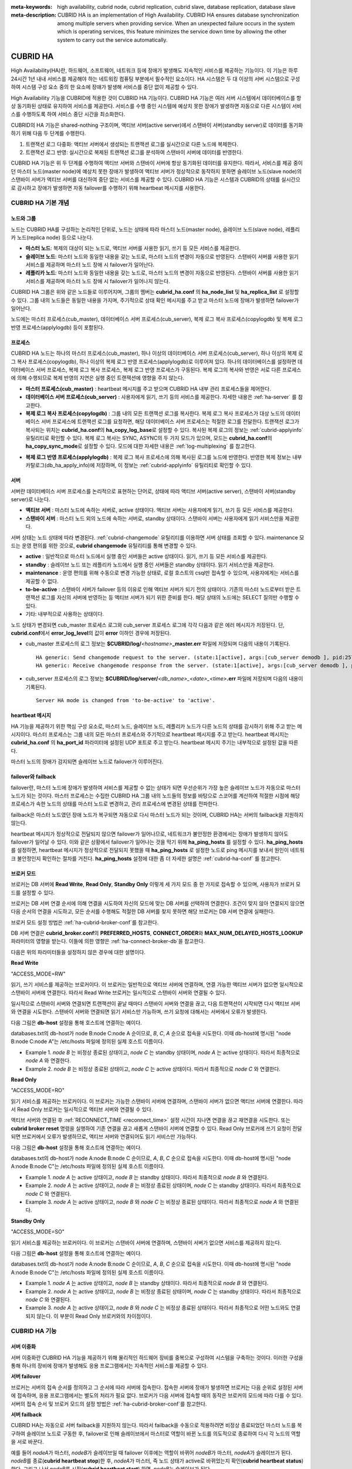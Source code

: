 
:meta-keywords: high availability, cubrid node, cubrid replication, cubrid slave, database replication, database slave
:meta-description: CUBRID HA is an implementation of High Availability. CUBRID HA ensures database synchronization among multiple servers when providing service. When an unexpected failure occurs in the system which is operating services, this feature minimizes the service down time by allowing the other system to carry out the service automatically.

*********
CUBRID HA
*********

High Availability(HA)란, 하드웨어, 소프트웨어, 네트워크 등에 장애가 발생해도 지속적인 서비스를 제공하는 기능이다. 이 기능은 하루 24시간 1년 내내 서비스를 제공해야 하는 네트워킹 컴퓨팅 부분에서 필수적인 요소이다. HA 시스템은 두 대 이상의 서버 시스템으로 구성하여 시스템 구성 요소 중의 한 요소에 장애가 발생해 서비스를 중단 없이 제공할 수 있다.

High Availability 기능을 CUBRID에 적용한 것이 CUBRID HA 기능이다. CUBRID HA 기능은 여러 서버 시스템에서 데이터베이스를 항상 동기화된 상태로 유지하여 서비스를 제공한다. 서비스를 수행 중인 시스템에 예상치 못한 장애가 발생하면 자동으로 다른 시스템이 서비스를 수행하도록 하여 서비스 중단 시간을 최소화한다.

CUBRID의 HA 기능은 shared-nothing 구조이며, 액티브 서버(active server)에서 스탠바이 서버(standby server)로 데이터를 동기화하기 위해 다음 두 단계를 수행한다.

#.  트랜잭션 로그 다중화: 액티브 서버에서 생성되는 트랜잭션 로그를 실시간으로 다른 노드에 복제한다.
#.  트랜잭션 로그 반영: 실시간으로 복제된 트랜잭션 로그를 분석하여 스탠바이 서버에 데이터를 반영한다.

CUBRID HA 기능은 위 두 단계를 수행하여 액티브 서버와 스탠바이 서버에 항상 동기화된 데이터를 유지한다. 따라서, 서비스를 제공 중이던 마스터 노드(master node)에 예상치 못한 장애가 발생하여 액티브 서버가 정상적으로 동작하지 못하면 슬레이브 노드(slave node)의 스탠바이 서버가 액티브 서버를 대신하여 중단 없는 서비스를 제공할 수 있다. CUBRID HA 기능은 시스템과 CUBRID의 상태를 실시간으로 감시하고 장애가 발생하면 자동 failover를 수행하기 위해 heartbeat 메시지를 사용한다.

.. image:: /images/image13.png

CUBRID HA 기본 개념
===================

노드와 그룹
-----------

노드는 CUBRID HA를 구성하는 논리적인 단위로, 노드는 상태에 따라 마스터 노드(master node), 슬레이브 노드(slave node), 레플리카 노드(replica node) 등으로 나눈다.

*   **마스터 노드**: 복제의 대상이 되는 노드로, 액티브 서버를 사용한 읽기, 쓰기 등 모든 서비스를 제공한다.

*   **슬레이브 노드**: 마스터 노드와 동일한 내용을 갖는 노드로, 마스터 노드의 변경이 자동으로 반영된다. 스탠바이 서버를 사용한 읽기 서비스를 제공하며 마스터 노드 장애 시 failover가 일어난다.

*   **레플리카 노드**: 마스터 노드와 동일한 내용을 갖는 노드로, 마스터 노드의 변경이 자동으로 반영된다. 스탠바이 서버를 사용한 읽기 서비스를 제공하며 마스터 노드 장애 시 failover가 일어나지 않는다.

CUBRID HA 그룹은 위와 같은 노드들로 이루어지며, 그룹의 멤버는 **cubrid_ha.conf** 의 **ha_node_list** 및 **ha_replica_list** 로 설정할 수 있다. 그룹 내의 노드들은 동일한 내용을 가지며, 주기적으로 상태 확인 메시지를 주고 받고 마스터 노드에 장애가 발생하면 failover가 일어난다.

노드에는 마스터 프로세스(cub_master), 데이터베이스 서버 프로세스(cub_server), 복제 로그 복사 프로세스(copylogdb) 및 복제 로그 반영 프로세스(applylogdb) 등이 포함된다.

.. image:: /images/image14.png

프로세스
--------

CUBRID HA 노드는 하나의 마스터 프로세스(cub_master), 하나 이상의 데이터베이스 서버 프로세스(cub_server), 하나 이상의 복제 로그 복사 프로세스(copylogdb), 하나 이상의 복제 로그 반영 프로세스(applylogdb)로 이루어져 있다. 하나의 데이터베이스를 설정하면 데이터베이스 서버 프로세스, 복제 로그 복사 프로세스, 복제 로그 반영 프로세스가 구동된다. 복제 로그의 복사와 반영은 서로 다른 프로세스에 의해 수행되므로 복제 반영의 지연은 실행 중인 트랜잭션에 영향을 주지 않는다.

*   **마스터 프로세스(cub_master)** : heartbeat 메시지를 주고 받으며 CUBRID HA 내부 관리 프로세스들을 제어한다.

*   **데이터베이스 서버 프로세스(cub_server)** : 사용자에게 읽기, 쓰기 등의 서비스를 제공한다. 자세한 내용은 :ref:`ha-server` 를 참고한다.

*   **복제 로그 복사 프로세스(copylogdb)** : 그룹 내의 모든 트랜잭션 로그를 복사한다. 복제 로그 복사 프로세스가 대상 노드의 데이터베이스 서버 프로세스에 트랜잭션 로그를 요청하면, 해당 데이터베이스 서버 프로세스는 적절한 로그를 전달한다. 트랜잭션 로그가 복사되는 위치는 **cubrid_ha.conf**\ 의 **ha_copy_log_base**\ 로 설정할 수 있다. 복사된 복제 로그의 정보는 :ref:`cubrid-applyinfo` 유틸리티로 확인할 수 있다. 복제 로그 복사는 SYNC, ASYNC의 두 가지 모드가 있으며, 모드는 **cubrid_ha.conf**\ 의 **ha_copy_sync_mode**\ 로 설정할 수 있다. 모드에 대한 자세한 내용은 :ref:`log-multiplexing` 를 참고한다.

.. image:: /images/image15.png

*   **복제 로그 반영 프로세스(applylogdb)** : 복제 로그 복사 프로세스에 의해 복사된 로그를 노드에 반영한다. 반영한 복제 정보는 내부 카탈로그(db_ha_apply_info)에 저장하며, 이 정보는 :ref:`cubrid-applyinfo` 유틸리티로 확인할 수 있다.

.. image:: /images/image16.png

.. _ha-server:

서버
----

서버란 데이터베이스 서버 프로세스를 논리적으로 표현하는 단어로, 상태에 따라 액티브 서버(active server), 스탠바이 서버(standby server)로 나눈다.

*   **액티브 서버**  : 마스터 노드에 속하는 서버로, active 상태이다. 액티브 서버는 사용자에게 읽기, 쓰기 등 모든 서비스를 제공한다.
*   **스탠바이 서버** : 마스터 노드 외의 노드에 속하는 서버로, standby 상태이다. 스탠바이 서버는 사용자에게 읽기 서비스만을 제공한다.

서버 상태는 노드 상태에 따라 변경된다. :ref:`cubrid-changemode` 유틸리티를 이용하면 서버 상태를 조회할 수 있다. maintenance 모드는 운영 편의를 위한 것으로, **cubrid changemode** 유틸리티를 통해 변경할 수 있다.

.. image:: /images/image17.png

*   **active** : 일반적으로 마스터 노드에서 실행 중인 서버들은 active 상태이다. 읽기, 쓰기 등 모든 서비스를 제공한다.
*   **standby** : 슬레이브 노드 또는 레플리카 노드에서 실행 중인 서버들은 standby 상태이다. 읽기 서비스만을 제공한다.
*   **maintenance** : 운영 편의를 위해 수동으로 변경 가능한 상태로, 로컬 호스트의 csql만 접속할 수 있으며, 사용자에게는 서비스를 제공할 수 없다.
*   **to-be-active** : 스탠바이 서버가 failover 등의 이유로 인해 액티브 서버가 되기 전의 상태이다. 기존의 마스터 노드로부터 받은 트랜잭션 로그를 자신의 서버에 반영하는 등 액티브 서버가 되기 위한 준비를 한다. 해당 상태의 노드에는 SELECT 질의만 수행할 수 있다.
*   기타: 내부적으로 사용하는 상태이다.

노드 상태가 변경되면 cub_master 프로세스 로그와 cub_server 프로세스 로그에 각각 다음과 같은 에러 메시지가 저장된다. 단, **cubrid.conf**\에서 **error_log_level**\의 값이 **error** 이하인 경우에 저장된다.

*   cub_master 프로세스의 로그 정보는 **$CUBRID/log/**\ *<hostname>*\ **_master.err** 파일에 저장되며 다음의 내용이 기록된다. ::

        HA generic: Send changemode request to the server. (state:1[active], args:[cub_server demodb ], pid:25728).
        HA generic: Receive changemode response from the server. (state:1[active], args:[cub_server demodb ], pid:25728).

*   cub_server 프로세스의 로그 정보는 **$CUBRID/log/server/**\ *<db_name>_<date>_<time>*\ **.err** 파일에 저장되며 다음의 내용이 기록된다. ::

        Server HA mode is changed from 'to-be-active' to 'active'.

heartbeat 메시지
----------------

HA 기능을 제공하기 위한 핵심 구성 요소로, 마스터 노드, 슬레이브 노드, 레플리카 노드가 다른 노드의 상태를 감시하기 위해 주고 받는 메시지이다. 마스터 프로세스는 그룹 내의 모든 마스터 프로세스와 주기적으로 heartbeat 메시지를 주고 받는다. heartbeat 메시지는 **cubrid_ha.conf** 의 **ha_port_id** 파라미터에 설정된 UDP 포트로 주고 받는다. heartbeat 메시지 주기는 내부적으로 설정된 값을 따른다.

마스터 노드의 장애가 감지되면 슬레이브 노드로 failover가 이루어진다.

.. image:: /images/image18.png

failover와 failback
-------------------

failover란, 마스터 노드에 장애가 발생하여 서비스를 제공할 수 없는 상태가 되면 우선순위가 가장 높은 슬레이브 노드가 자동으로 마스터 노드가 되는 것이다. 마스터 프로세스는 수집한 CUBRID HA 그룹 내의 노드들의 정보를 바탕으로 스코어를 계산하여 적절한 시점에 해당 프로세스가 속한 노드의 상태를 마스터 노드로 변경하고, 관리 프로세스에 변경된 상태를 전파한다.

failback은 마스터 노드였던 장애 노드가 복구되면 자동으로 다시 마스터 노드가 되는 것이며, CUBRID HA는 서버의 failback을 지원하지 않는다.

.. image:: /images/image19.png

heartbeat 메시지가 정상적으로 전달되지 않으면 failover가 일어나므로, 네트워크가 불안정한 환경에서는 장애가 발생하지 않아도 failover가 일어날 수 있다. 이와 같은 상황에서 failover가 일어나는 것을 막기 위해 **ha_ping_hosts** 를 설정할 수 있다. **ha_ping_hosts** 를 설정하면, heartbeat 메시지가 정상적으로 전달되지 못했을 때 **ha_ping_hosts** 로 설정한 노드로 ping 메시지를 보내서 원인이 네트워크 불안정인지 확인하는 절차를 거친다. **ha_ping_hosts** 설정에 대한 좀 더 자세한 설명은 :ref:`cubrid-ha-conf` 를 참고한다.

.. _broker-mode:

브로커 모드
-----------

브로커는 DB 서버에 **Read Write**, **Read Only**, **Standby Only** 이렇게 세 가지 모드 중 한 가지로 접속할 수 있으며, 사용자가 브로커 모드를 설정할 수 있다.

브로커는 DB 서버 연결 순서에 의해 연결을 시도하여 자신의 모드에 맞는 DB 서버를 선택하여 연결한다. 조건이 맞지 않아 연결되지 않으면 다음 순서의 연결을 시도하고, 모든 순서를 수행해도 적절한 DB 서버를 찾지 못하면 해당 브로커는 DB 서버 연결에 실패한다.

브로커 모드 설정 방법은 :ref:`ha-cubrid-broker-conf`\ 를 참고한다.

DB 서버 연결은 **cubrid_broker.conf**\ 의 **PREFERRED_HOSTS**, **CONNECT_ORDER**\ 와 **MAX_NUM_DELAYED_HOSTS_LOOKUP** 파라미터의 영향을 받는다. 이들에 의한 영향은 :ref:`ha-connect-broker-db`\ 을 참고한다.

다음은 위의 파라미터들을 설정하지 않은 경우에 대한 설명이다.

**Read Write**

"ACCESS_MODE=RW"

읽기, 쓰기 서비스를 제공하는 브로커이다. 이 브로커는 일반적으로 액티브 서버에 연결하며, 연결 가능한 액티브 서버가 없으면 일시적으로 스탠바이 서버에 연결한다. 따라서 Read Write 브로커는 일시적으로 스탠바이 서버와 연결될 수 있다.

일시적으로 스탠바이 서버와 연결되면 트랜잭션이 끝날 때마다 스탠바이 서버와 연결을 끊고, 다음 트랜잭션이 시작되면 다시 액티브 서버와 연결을 시도한다. 스탠바이 서버와 연결되면 읽기 서비스만 가능하며, 쓰기 요청에 대해서는 서버에서 오류가 발생한다.

다음 그림은 **db-host** 설정을 통해 호스트에 연결하는 예이다. 

.. image:: /images/image20.png

databases.txt의 db-host가 node B:node C:node A 순이므로, *B*, *C*, *A* 순으로 접속을 시도한다. 이때 db-host에 명시된 "node B:node C:node A"는 /etc/hosts 파일에 정의된 실제 호스트 이름이다.

*   Example 1.  *node B* 는 비정상 종료된 상태이고, *node C* 는 standby 상태이며, *node A* 는 active 상태이다. 따라서 최종적으로 *node A* 와 연결한다.
*   Example 2.  *node B* 는 비정상 종료된 상태이고, *node C* 는 active 상태이다. 따라서 최종적으로 *node C* 와 연결한다.

**Read Only**

"ACCESS_MODE=RO"

읽기 서비스를 제공하는 브로커이다. 이 브로커는 가능한 스탠바이 서버에 연결하며, 스탠바이 서버가 없으면 액티브 서버에 연결한다. 따라서 Read Only 브로커는 일시적으로 액티브 서버와 연결될 수 있다.

액티브 서버와 연결된 후 :ref:`RECONNECT_TIME <reconnect_time>` 설정 시간이 지나면 연결을 끊고 재연결을 시도한다. 또는 **cubrid broker reset** 명령을 실행하여 기존 연결을 끊고 새롭게 스탠바이 서버에 연결할 수 있다. Read Only 브로커에 쓰기 요청이 전달되면 브로커에서 오류가 발생하므로, 액티브 서버와 연결되어도 읽기 서비스만 가능하다.

다음 그림은 **db-host** 설정을 통해 호스트에 연결하는 예이다.

.. image:: /images/image21.png

databases.txt의 db-host가 node A:node B:node C 순이므로, *A*, *B*, *C* 순으로 접속을 시도한다. 이때 db-host에 명시된 "node A:node B:node C"는 /etc/hosts 파일에 정의된 실제 호스트 이름이다.

*   Example 1.  *node A* 는 active 상태이고, *node B* 는 standby 상태이다. 따라서 최종적으로 *node B* 와 연결된다.
*   Example 2.  *node A* 는 active 상태이고, *node B* 는 비정상 종료된 상태이며, *node C* 는 standby 상태이다. 따라서 최종적으로 *node C* 와 연결된다.
*   Example 3.  *node A* 는 active 상태이고, *node B* 와 *node C* 는 비정상 종료된 상태이다. 따라서 최종적으로 *node A* 와 연결된다.

**Standby Only**

"ACCESS_MODE=SO"

읽기 서비스를 제공하는 브로커이다. 이 브로커는 스탠바이 서버에 연결하며, 스탠바이 서버가 없으면 서비스를 제공하지 않는다.

다음 그림은 **db-host** 설정을 통해 호스트에 연결하는 예이다.

.. image:: /images/image22.png

databases.txt의 db-host가 node A:node B:node C 순이므로, *A*, *B*, *C* 순으로 접속을 시도한다. 이때 db-host에 명시된 "node A:node B:node C"는 /etc/hosts 파일에 정의된 실제 호스트 이름이다.

*   Example 1.  *node A* 는 active 상태이고, *node B* 는 standby 상태이다. 따라서 최종적으로 *node B* 와 연결된다.
*   Example 2.  *node A* 는 active 상태이고, *node B* 는 비정상 종료된 상태이며, *node C* 는 standby 상태이다. 따라서 최종적으로 *node C* 와 연결된다.
*   Example 3.  *node A* 는 active 상태이고, *node B* 와 *node C* 는 비정상 종료된 상태이다. 따라서 최종적으로 어떤 노드와도 연결되지 않는다. 이 부분이 Read Only 브로커와의 차이점이다.

CUBRID HA 기능
==============

서버 이중화
-----------

서버 이중화란 CUBRID HA 기능을 제공하기 위해 물리적인 하드웨어 장비를 중복으로 구성하여 시스템을 구축하는 것이다. 이러한 구성을 통해 하나의 장비에 장애가 발생해도 응용 프로그램에서는 지속적인 서비스를 제공할 수 있다.

**서버 failover**

브로커는 서버의 접속 순서를 정의하고 그 순서에 따라 서버에 접속한다. 접속한 서버에 장애가 발생하면 브로커는 다음 순위로 설정된 서버에 접속하며, 응용 프로그램에서는 별도의 처리가 필요 없다. 브로커가 다음 서버에 접속할 때의 동작은 브로커의 모드에 따라 다를 수 있다. 서버의 접속 순서 및 브로커 모드의 설정 방법은 :ref:`ha-cubrid-broker-conf`\ 를 참고한다.

.. image:: /images/image24.png

**서버 failback**

CUBRID HA는 자동으로 서버 failback을 지원하지 않는다. 따라서 failback을 수동으로 적용하려면 비정상 종료되었던 마스터 노드를 복구하여 슬레이브 노드로 구동한 후, failover로 인해 슬레이브에서 마스터로 역할이 바뀐 노드를 의도적으로 종료하여 다시 각 노드의 역할을 서로 바꾼다.

예를 들어 *nodeA*\ 가 마스터, *nodeB*\ 가 슬레이브일 때 failover 이후에는 역할이 바뀌어 *nodeB*\ 가 마스터, *nodeA*\ 가 슬레이브가 된다. *nodeB*\ 를 종료(**cubrid heartbeat stop**)한 후, *nodeA*\ 가 마스터, 즉 노드 상태가 active로 바뀌었는지 확인(**cubrid heartbeat status**) 한다. 그리고 나서 *nodeB*\ 를 시작(**cubrid heartbeat start**) 하면, *nodeB*\ 는 슬레이브가 된다.

.. _duplexing-brokers:

브로커 이중화
-------------

CUBRID는 3-tier DBMS로, 응용 프로그램과 데이터베이스 서버를 중계하는 역할을 수행하는 브로커라는 미들웨어가 있다. CUBRID HA 기능을 제공하기 위해 브로커도 물리적인 하드웨어를 중복으로 구성하여, 하나의 브로커에 장애가 발생해도 응용 프로그램에서는 지속적인 서비스를 제공할 수 있다.

브로커 이중화의 구성은 서버 이중화의 구성에 따라 결정되는 것이 아니며, 사용자의 선호에 맞게 변형이 가능하다. 또한, 별도의 장비로 분리가 가능하다.

브로커의 failover, failback 기능을 사용하려면 JDBC, CCI 또는 PHP의 접속 URL에 **altHosts** 속성을 추가해야 한다. 이에 대한 설명은 JDBC 설정, CCI 설정 또는 PHP 설정을 참고한다.

브로커를 설정하려면 **cubrid_broker.conf** 파일을 설정해야 하고, 데이터베이스 서버의 failover 순서를 설정하려면 **databases.txt** 파일을 설정해야 한다. 이에 대한 설명은 :ref:`quick-broker-config`\ 을 참고한다.

다음은 2개의 Read Write(RW) 브로커를 구성한 예이다. application URL의 첫 번째 접속 브로커를 *broker B1* 으로 하고 두 번째 접속 브로커를 *broker B2* 로 설정하면, application이 *broker B1* 에 접속할 수 없는 경우 *broker B2* 에 접속하게 된다. 이후 *broker B1* 이 다시 접속 가능해지면 application은 *broker B1* 에 재접속하게 된다.

.. image:: /images/image25.png

다음은 마스터 노드, 슬레이브 노드의 각 장비 내에 Read Write(RW) 브로커와 Read Only(RO) 브로커를 구성한 예이다. *app1*과 *app2* URL의 첫 번째 접속은 각각 *broker A1* (RW), *broker B2* (RO) 이고, 두 번째 접속(**altHosts**)은 각각 *broker A2* (RO), *broker B1* (RW)이다. *nodeA* 를 포함한 장비가 고장나면, *app1*과 *app2*는 *nodeB* 를 포함한 장비의 브로커에 접속한다.

.. image:: /images/image26.png

다음은 브로커 장비를 별도로 구성하여 Read Write 브로커 한 개, Preferred Host Read Only 브로커 두 개를 두고, 한 개의 마스터 노드와 두 개의 슬레이브 노드를 구성한 예이다. Preferred Host Read Only 브로커들은 각각 *nodeB* 와 *nodeC* 에 연결함으로써 읽기 부하를 분산하였다.

.. image:: /images/image27.png

**브로커 failover**

브로커 failover는 시스템 파라미터의 설정에 의해 자동으로 failover되는 것이 아니며, JDBC, CCI, PHP 응용 프로그램에서는 접속 URL의 **altHosts**\ 에 브로커 호스트들을 설정해야 브로커 failover가 가능하다. 설정한 우선순위가 가장 높은 브로커에 접속하고, 접속한 브로커에 장애가 발생하면 접속 URL에 다음 순위로 설정한 브로커에 접속한다. 응용 프로그램에서는 접속 URL의 **altHosts**\ 를 설정하는 것 외에는 별도의 처리가 필요 없으며, JDBC, CCI, PHP 드라이버 내부에서 처리한다.

**브로커 failback**

브로커 failover 이후 장애 브로커가 복구되면 기존 브로커와 접속을 끊고 이전에 연결했던 우선순위가 가장 높은 브로커에 다시 접속한다. 응용 프로그램에서는 별도의 처리가 필요 없으며, JDBC, CCI, PHP 드라이버 내부에서 처리한다. 브로커 failback을 수행하는 시간은 JDBC 접속 URL에 설정한 값을 따른다. 이에 대한 설명은 :ref:`ha-jdbc-conf`\ 을 참고한다.

.. _log-multiplexing:

로그 다중화
-----------

CUBRID HA는 CUBRID HA 그룹에 포함된 모든 노드에 트랜잭션 로그를 복사하고 이를 반영함으로써 CUBRID HA 그룹 내의 모든 노드를 동일한 DB로 유지한다. CUBRID HA의 로그 복사 구조는 마스터 노드와 슬레이브 노드 사이의 상호 복사 형태로, 전체 로그의 양이 많아지는 단점이 있으나 체인 형태의 복사 구조보다 구성 및 장애 처리 측면에서 유연하다는 장점이 있다.

.. image:: /images/image28.png

트랜잭션 로그를 복사하는 모드는 **SYNC**, **ASYNC**\ 의 두 가지가 있으며, 사용자가 :ref:`cubrid-ha-conf`\ 로 설정할 수 있다.

**SYNC 모드**

트랜잭션이 커밋되면, 발생한 트랜잭션 로그가 슬레이브 노드에 복사되어 파일에 저장되고 이에 대한 성공 여부를 전달받은 후에 트랜잭션 커밋이 완료된다. 따라서 **ASYNC** 모드에 비해 커밋 수행 시간이 길어질 수 있지만, failover가 발생해도 복사된 트랜잭션 로그는 스탠바이 서버에 반영되어 있음을 보장할 수 있으므로 가장 안전하다.

**ASYNC 모드**

트랜잭션이 커밋되면, 슬레이브 노드로 트랜잭션 로그가 전송 완료되었는지 확인하지 않고 커밋이 완료된다. 따라서 마스터 노드에서 커밋이 완료된 트랜잭션이 슬레이브 노드에 반영되지 못하는 경우가 발생할 수 있다.

**ASYNC** 모드는 로그 복제로 인한 커밋 수행 시간 지연은 거의 없으므로 성능상 유리하지만, 노드 간의 데이터가 완전히 일치하지 않을 수 있다.

.. note::

    **SEMISYNC** 모드는 사용이 중단될 예정(deprecated)이며, 현재 **SYNC** 모드와 동일하게 동작한다.

빠른 시작
=========

DB 생성 시점부터 마스터 노드와 슬레이브 노드를 1:1로 구축하는 방법에 대해 간단히 설명한다. 다양한 복제 구축 방법에 대한 자세한 방법은 :ref:`building-replication`\ 을 참고한다.

준비
----

**구성도**

CUBRID HA를 처음 접하는 사용자가 CUBRID HA를 쉽게 사용할 수 있도록 아래 그림과 같이 간단하게 구성된 CUBRID HA를 설정하는 과정을 설명한다.

.. image:: /images/image29.png

**사양**

마스터 노드와 슬레이브 노드로 사용할 장비에는 Linux와 CUBRID 2008 R2.2 이상 버전이 설치되어 있어야 한다. CUBRID HA는 Windows를 지원하지 않는다.

**CUBRID HA 구성 장비 사양**

+----------------------+-----------------------+--------+
|                      | CUBRID 버전           | OS     |
+======================+=======================+========+
| 마스터 노드용 장비   | CUBRID 2008 R2.2 이상 | Linux  |
+----------------------+-----------------------+--------+
| 슬레이브 노드용 장비 | CUBRID 2008 R2.2 이상 | Linux  |
+----------------------+-----------------------+--------+

.. note:: 

    이 문서는 9.2 이상 버전의 HA 구성에 대해 설명하고 있으며, 그 이전 버전과는 설정 방법이 조금 다르므로 주의한다. 예를 들어, **cubrid_ha.conf** 는 2008 R4.0 이상 버전에서 도입되었다. **ha_make_slavedb.sh**\ 는 2008 R4.1 Patch 2 이상 버전에서 도입되었다.

.. _quick-server-config:

데이터베이스 생성 및 서버 설정
------------------------------

**데이터베이스 생성**

CUBRID HA에 포함할 데이터베이스를 모든 CUBRID HA 노드에서 동일하게 생성한다. 데이터베이스 생성 옵션은 필요에 따라 적절히 변경한다. ::

    [nodeA]$ cd $CUBRID_DATABASES
    [nodeA]$ mkdir testdb
    [nodeA]$ cd testdb
    [nodeA]$ mkdir log
    [nodeA]$ cubrid createdb -L ./log testdb en_US
    Creating database with 512.0M size. The total amount of disk space needed is 1.5G.
     
    CUBRID 10.0
     
    [nodeA]$

**cubrid.conf**

**$CUBRID/conf/cubrid.conf** 의 **ha_mode** 를 모든 HA 노드에 동일하게 설정한다. 특히, 로깅 관련 파라미터인 **log_max_archives** 와 **force_remove_log_archives**, HA 관련 파라미터인 **ha_mode** 의 설정에 주의한다. ::

    # Service parameters
    [service]
    service=server,broker,manager

    # Common section
    [common]
    service=server,broker,manager

    # Server parameters
    server=testdb
    data_buffer_size=512M
    log_buffer_size=4M
    sort_buffer_size=2M
    max_clients=100
    cubrid_port_id=1523
    db_volume_size=512M
    log_volume_size=512M
     
    # HA 구성 시 추가 (Logging parameters)
    log_max_archives=100
    force_remove_log_archives=no
     
    # HA 구성 시 추가 (HA 모드)
    ha_mode=on

**cubrid_ha.conf**

**$CUBRID/conf/cubrid_ha.conf** 의 **ha_port_id**, **ha_node_list**, **ha_db_list** 를 모든 HA 노드에 동일하게 설정한다. 다음 예에서 마스터 노드의 호스트 이름은 *nodeA*, 슬레이브 노드의 호스트 이름은 *nodeB*\라고 가정한다.::

    [common]
    ha_port_id=59901
    ha_node_list=cubrid@nodeA:nodeB
    ha_db_list=testdb
    ha_copy_sync_mode=sync:sync
    ha_apply_max_mem_size=500

**databases.txt**

**$CUBRID_DATABASES/databases.txt** (**$CUBRID_DATABASES** 가 설정 안 된 경우 **$CUBRID/databases/databases.txt**)의 db-host에 마스터 노드와 슬레이브 노드의 호스트 이름을 설정(*nodeA*:*nodeB*)한다. ::

    #db-name vol-path db-host log-path lob-base-path
    testdb /home/cubrid/DB/testdb nodeA:nodeB /home/cubrid/DB/testdb/log file:/home/cubrid/DB/testdb/lob

CUBRID HA 시작 및 확인
----------------------

**CUBRID HA 시작**

CUBRID HA 그룹 내의 각 노드에서 **cubrid heartbeat start**\ 를 수행한다. **cubrid heartbeat start** 를 가장 먼저 수행한 노드가 마스터 노드가 되므로 유의해야 한다. 이하의 예에서 마스터 노드의 호스트 이름은 *nodeA*, 슬레이브 노드의 호스트 이름은 *nodeB*\라고 가정한다.

*   마스터 노드 ::

        [nodeA]$ cubrid heartbeat start

*   슬레이브 노드 ::

        [nodeB]$ cubrid heartbeat start

**CUBRID HA 상태 확인**

CUBRID HA 그룹 내의 각 노드에서 **cubrid heartbeat status**\ 를 수행하여 구성 상태를 확인한다. ::

    [nodeA]$ cubrid heartbeat status
    @ cubrid heartbeat list
     HA-Node Info (current nodeA-node-name, state master)
       Node nodeB-node-name (priority 2, state slave)
       Node nodeA-node-name (priority 1, state master)
     HA-Process Info (nodeA 9289, state nodeA)
       Applylogdb testdb@localhost:/home1/cubrid1/DB/testdb_nodeB.cub (pid 9423, state registered)
       Copylogdb testdb@nodeB-node-name:/home1/cubrid1/DB/testdb_nodeB.cub (pid 9418, state registered)
       Server testdb (pid 9306, state registered_and_active)
     
    [nodeA]$

CUBRID HA 그룹 내의 각 노드에서 **cubrid changemode** 유틸리티를 이용하여 서버의 상태를 확인한다.

*   마스터 노드 ::

        [nodeA]$ cubrid changemode testdb@localhost
        The server 'testdb@localhost''s current HA running mode is active.

*   슬레이브 노드 ::

        [nodeB]$ cubrid changemode testdb@localhost
        The server 'testdb@localhost''s current HA running mode is standby.

**CUBRID HA 동작 여부 확인**

마스터 노드의 액티브 서버에서 쓰기를 수행한 후 슬레이브 노드의 스탠바이 서버에 정상적으로 반영되었는지 확인한다. HA 환경에서 CSQL 인터프리터로 각 노드에 접속하려면, 데이터베이스 이름 뒤에 접속 대상 호스트 이름을 반드시 지정해야 한다("@<호스트 이름>"). 호스트 이름을 localhost로 지정하면, 로컬 노드에 접속하게 된다.

.. warning:: 복제가 정상적으로 수행되기 위해서는 테이블을 생성할 때 기본키(primary key)가 반드시 존재해야 한다는 점을 주의한다

*   마스터 노드 ::

        [nodeA]$ csql -u dba testdb@localhost -c "create table abc(a int, b int, c int, primary key(a));"
        [nodeA]$ csql -u dba testdb@localhost -c "insert into abc values (1,1,1);"
        [nodeA]$

*   슬레이브 노드 ::

        [nodeB]$ csql -u dba testdb@localhost -l -c "select * from abc;"
        === <Result of SELECT Command in Line 1> ===
        <00001> a: 1
                b: 1
                c: 1
        [nodeB]$

.. _quick-broker-config:

브로커 설정, 시작 및 확인
-------------------------

**브로커 설정**

데이터베이스 failover 시 정상적인 서비스를 위해서 **databases.txt** 의 **db-host** 항목에 데이터베이스의 가용 노드를 설정해야 한다. 그리고 **cubrid_broker.conf** 의 **ACCESS_MODE** 를 설정하는데, 이를 생략하면 기본값인 Read Write 모드로 설정된다. 브로커를 별도의 장비로 분리하는 경우 브로커 장비에 **cubrid_broker.conf** 와 **databases.txt** 를 반드시 설정해야 한다.

*   databases.txt ::

        #db-name        vol-path                db-host         log-path        lob-base-path
        testdb          /home1/cubrid1/CUBRID/testdb  nodeA:nodeB        /home1/cubrid1/CUBRID/testdb/log file:/home1/cubrid1/CUBRID/testdb/lob

*   cubrid_broker.conf ::

        [%testdb_RWbroker]
        SERVICE                 =ON
        BROKER_PORT             =33000
        MIN_NUM_APPL_SERVER     =5
        MAX_NUM_APPL_SERVER     =40
        APPL_SERVER_SHM_ID      =33000
        LOG_DIR                 =log/broker/sql_log
        ERROR_LOG_DIR           =log/broker/error_log
        SQL_LOG                 =ON
        TIME_TO_KILL            =120
        SESSION_TIMEOUT         =300
        KEEP_CONNECTION         =AUTO
        CCI_DEFAULT_AUTOCOMMIT  =ON
         
        # broker mode parameter
        ACCESS_MODE             =RW

**브로커 시작 및 상태 확인**

브로커는 JDBC나 CCI, PHP 등의 응용에서 접근하기 위해 사용하는 것이다. 따라서 간단한 서버 이중화 동작을 시험하고 싶다면 브로커를 시작할 필요 없이 서버 프로세스에 직접 접속하는 CSQL 인터프리터만 실행해서 확인할 수 있다. 브로커는 **cubrid broker start** 를 실행하여 시작하고 **cubrid broker stop** 을 실행하여 정지한다.

다음은 브로커를 마스터 노드에서 실행한 예이다. 

::

    [nodeA]$ cubrid broker start
    @ cubrid broker start
    ++ cubrid broker start: success
    [nodeA]$ cubrid broker status
    @ cubrid broker status
    % testdb_RWbroker
    ---------------------------------------------------------
    ID   PID   QPS   LQS PSIZE STATUS
    ---------------------------------------------------------
     1  9532     0     0  48120  IDLE
 
**응용 프로그램 설정**

응용 프로그램이 연결할 브로커의 호스트 이름(*nodeA_broker*, *nodeB_broker*)과 포트를 연결 URL에 명시한다. 브로커와의 연결 장애가 발생한 경우 다음으로 연결을 시도할 브로커는 **altHosts** 속성에 명시한다. 아래는 JDBC 프로그램의 예이며, CCI, PHP에 대한 예와 자세한 설명은 :ref:`ha-cci-conf`, :ref:`ha-php-conf` 을 참고한다. 

.. code-block:: java

    Connection connection = DriverManager.getConnection("jdbc:CUBRID:nodeA_broker:33000:testdb:::?charSet=utf-8&altHosts=nodeB_broker:33000", "dba", "");

.. _ha-configuration:

환경 설정
=========

다음은 CUBRID HA 기능을 수행하기 위해 필요한 환경 설정에 대한 설명이다. 브로커와 DB 사이의 연결 절차에 대한 자세한 설명은 :ref:`ha-connect-broker-db`\ 을 참고한다.

cubrid.conf
-----------

**cubrid.conf** 파일은 **$CUBRID/conf** 디렉터리에 위치하며, CUBRID의 전반적인 설정 정보를 담고 있다. 여기에서는 **cubrid.conf** 중 CUBRID HA가 사용하는 파라미터를 설명한다.

HA 여부
^^^^^^^

**ha_mode**

CUBRID HA 기능을 설정하는 파라미터이다. 기본값은 **off** 이다. CUBRID HA 기능은 Windows를 지원하지 않고 Linux에서만 사용할 수 있으므로 이 값은 Linux용 CUBRID에서만 의미가 있다.

*   **off** : CUBRID HA 기능을 사용하지 않는다.
*   **on** : CUBRID HA 기능을 사용하며, 해당 노드는 failover의 대상이 된다.
*   **replica** : CUBRID HA 기능을 사용하며, 해당 노드는 failover의 대상이 되지 않는다.

**ha_mode** 가 **on** 이면 **cubrid_ha.conf** 를 읽어 CUBRID HA를 설정한다.

이 파라미터는 동적으로 변경할 수 없으며, 변경하면 해당 노드를 다시 시작해야 한다.

로깅
^^^^

.. _ha-log_max_archives:

**log_max_archives**

보존할 보관 로그 파일의 최소 개수를 설정하는 파라미터이다. 최소값은 0이며 기본값은 **INT_MAX** (2147483647)이다. CUBRID 설치 시 **cubrid.conf**\ 에는 0으로 설정되어 있다. 이 파라미터의 동작은 **force_remove_log_archives**\ 의 영향을 받는다.

**force_remove_log_archives**\ 의 설정값이 **no**\이면, 활성화된 트랜잭션이 참조하고 있는 기존 보관 로그 파일 또는 HA 환경에서 슬레이브 노드에 반영되지 않은 마스터 노드의 보관 로그 파일이 삭제되지 않는다. 이에 대한 자세한 내용은 아래의 **force_remove_log_archives**\ 를 참고한다.

**log_max_archives**\ 에 대한 자세한 내용은 :ref:`logging-parameters`\ 를 참고한다.

.. _ha-force_remove_log_archives:

**force_remove_log_archives**

**ha_mode** 를 on으로 설정하여 HA 환경을 구축하려면 **force_remove_log_archives** 를 no로 설정하여 HA 관련 프로세스에 의해 사용할 보관 로그(archive log)를 항상 유지하는 것을 권장한다.

**force_remove_log_archives**\ 를 yes로 설정하면 HA 관련 프로세스가 사용할 보관 로그 파일까지 삭제될 수 있고, 이로 인해 데이터베이스 복제 노드 간 데이터 불일치가 발생할 수 있다. 이러한 위험성을 감수하더라도 디스크의 여유 공간을 유지하고 싶다면 **force_remove_log_archives**\ 를 yes로 설정한다.

**force_remove_log_archives**\ 에 대한 자세한 내용은 :ref:`logging-parameters`\ 를 참고한다.

.. note::

    2008 R4.3 버전부터, 레플리카 노드에서는 **force_remove_log_archives** 값의 설정과 무관하게 **log_max_archives** 파라미터에 설정된 개수의 보관 로그 파일을 제외하고는 항상 삭제한다.

접속
^^^^

**max_clients**

데이터베이스 서버에 동시에 연결할 수 있는 클라이언트의 최대 수를 지정하는 파라미터이다. 기본값은 **100**\ 이다.

CUBRID HA 기능을 사용하면 기본적으로 복제 로그 복사 프로세스와 복제 로그 반영 프로세스가 구동되므로, 해당 노드를 제외한 CUBRID HA 그룹 내 노드 수의 두 배를 고려하여 설정해야 한다. 또한 failover가 일어날 때 다른 노드에 접속하고 있던 클라이언트가 해당 노드에 접속할 수 있으므로 이를 고려해야 한다. 

**max_clients**\ 에 대한 자세한 내용은 :ref:`connection-parameters`\ 를 참고한다.

**노드 간 반드시 값이 동일해야 하는 시스템 파라미터**

*   **log_buffer_size** : 로그 버퍼 크기. 서버와 로그를 복사하는 **copylogdb** 간 프로토콜에 영향을 주는 부분이므로 반드시 동일해야 한다.

*   **log_volume_size** : 로그 볼륨 크기. CUBRID HA는 원본 트랜잭션 로그와 복제 로그의 형태와 내용이 동일하므로 반드시 동일해야 한다. 그 외 각 노드에서 별도로 DB를 생성하는 경우 **cubrid createdb** 옵션(**--db-volume-size**, **--db-page-size**, **--log-volume-size**, **--log-page-size** 등)이 동일해야 한다.

*   **cubrid_port_id** : 서버와의 연결 생성을 위한 TCP 포트 번호. 서버와 로그를 복사하는 **copylogdb** 의 연결을 위해 반드시 동일해야 한다.

*   **HA 관련 파라미터** : **cubrid_ha.conf**\ 에 포함된 HA 관련 파라미터는 기본적으로 동일해야 하나, 아래 파라미터는 예외적으로 다르게 설정할 수 있다.

**노드에 따라 다르게 설정할 수 있는 파라미터**

    *   레플리카 노드의 **ha_mode** 파라미터
    *   **ha_copy_sync_mode** 파라미터
    *   **ha_ping_hosts** 파라미터

**예시**

다음은 **cubrid.conf** 설정의 예이다. 특히, 로깅 관련 파라미터인 **log_max_archives** 와 **force_remove_log_archives**, HA 관련 파라미터인 **ha_mode** 의 설정에 주의한다. ::

    # Service Parameters
    [service]
    service=server,broker,manager

    # Server Parameters
    server=testdb
    data_buffer_size=512M
    log_buffer_size=4M
    sort_buffer_size=2M
    max_clients=200
    cubrid_port_id=1523
    db_volume_size=512M
    log_volume_size=512M

    # HA 구성 시 추가 (Logging parameters)
    log_max_archives=100
    force_remove_log_archives=no

    # HA 구성 시 추가 (HA 모드)
    ha_mode=on
    log_max_archives=100

.. _cubrid-ha-conf:

cubrid_ha.conf
--------------

**cubrid_ha.conf** 파일은 **$CUBRID/conf** 디렉터리에 위치하며, CUBRID의 HA 기능의 전반적인 설정 정보를 담고 있다. CUBRID HA 기능은 Windows를 지원하지 않고 Linux에서만 사용할 수 있으므로 이 값은 Linux용 CUBRID에서만 의미가 있다.

브로커와 DB 사이의 연결 절차에 대한 자세한 설명은 :ref:`ha-connect-broker-db`\ 을 참고한다.

노드
^^^^

**ha_node_list**

CUBRID HA 그룹 내에서 사용할 그룹 이름과 failover의 대상이 되는 멤버 노드들의 호스트 이름을 명시한다. @ 구분자로 나누어 @ 앞이 그룹 이름, @ 뒤가 멤버 노드들의 호스트 이름이다. 여러 개의 호스트 이름은 쉼표(,) 또는 콜론(:)으로 구분한다. 기본값은 **localhost@localhost** 이다.

.. note::

    이 파라미터에서 명시한 멤버 노드들의 호스트 이름은 IP로 대체할 수 없으며, 사용자는 반드시 **/etc/hosts** 에 등록되어 있는 것을 사용해야 한다. 
    
    호스트 이름이 제대로 설정되지 않은 경우 server.err 에러 로그 파일에 다음과 같은 메시지가 출력된다.
    
    ::
    
        Time: 04/10/12 17:49:45.030 - ERROR *** file ../../src/connection/tcp.c, line 121 ERROR CODE = -353 Tran = 0, CLIENT = (unknown):(unknown)(-1), EID = 1 Cannot make connection to master server on host "Wrong_HOST_NAME".... Connection timed out

**ha_mode** 를 **on** 으로 설정한 노드는 **ha_node_list** 에 해당 노드가 반드시 포함되어 있어야 한다. CUBRID HA 그룹 내의 모든 노드는 **ha_node_list** 의 값이 동일해야 한다. failover가 일어날 때 이 파라미터에 설정된 순서에 따라 마스터 노드가 된다.

이 파라미터는 동적으로 변경할 수 있으며, 변경하면 :ref:`cubrid heartbeat reload <cubrid-heartbeat>`\ 를 실행해야 한다.

**ha_replica_list**

CUBRID HA 그룹 내에서 사용할 그룹 이름과 레플리카 노드 이름, 즉 failover의 대상이 되지 않는 멤버 노드들의 호스트 이름을 명시한다. 레플리카 노드를 구성하지 않는 경우에는 지정할 필요가 없다. @ 구분자로 나누어 @ 앞이 그룹 이름, @ 뒤가 멤버 노드들의 호스트 이름이다. 여러 개의 호스트 이름은 쉼표(,) 또는 콜론(:)으로 구분한다. 기본값은 **NULL** 이다.

그룹 이름은 **ha_node_list** 에서 명시한 이름과 같아야 한다. 이 파라미터에서 명시하는 멤버 노드들의 호스트 이름 및 해당 노드의 호스트 이름을 지정할 때는 반드시 **/etc/hosts** 에 등록되어 있는 것을 사용해야 한다. **ha_mode** 를 **replica** 로 설정한 노드는 **ha_replica_list** 에 해당 노드가 반드시 포함되어 있어야 한다. CUBRID HA 그룹 내의 모든 노드는 **ha_replica_list** 의 값이 동일해야 한다.

이 파라미터는 동적으로 변경할 수 있으며, 변경하면 :ref:`cubrid heartbeat reload <cubrid-heartbeat>`\ 를 실행해야 한다.

.. note::

    이 파라미터에서 명시한 멤버 노드들의 호스트 이름은 IP로 대체할 수 없으며, 사용자는 반드시 **/etc/hosts** 에 등록되어 있는 것을 사용해야 한다. 

**ha_db_list**

CUBRID HA 모드로 구동할 데이터베이스 이름을 명시한다. 기본값은 **NULL** 이다. 여러 개의 데이터베이스 이름은 쉼표(,) 또는 콜론(:)으로 구분한다.

.. note::

    이 파라미터에서 명시한 멤버 노드들의 호스트 이름은 IP로 대체할 수 없으며, 사용자는 반드시 **/etc/hosts** 에 등록되어 있는 것을 사용해야 한다. 

접속
^^^^

**ha_port_id**

CUBRID HA 그룹 내의 노드들이 heartbeat 메시지를 주고 받으며 노드 장애를 감지할 때 사용할 UDP 포트 번호를 명시한다. 기본값은 **59901** 이다.

서비스 환경에 방화벽이 있으면, 설정한 포트 값이 방화벽을 통과하도록 방화벽을 설정해야 한다.

**ha_ping_hosts**

슬레이브 노드에서 failover가 시작되는 순간 연결을 확인하여 네트워크에 의한 failover인지 확인할 때 사용할 호스트를 명시한다. 기본값은 **NULL** 이다. 여러 개의 호스트 이름은 쉼표(,) 또는 콜론(:)으로 구분한다.

이 파라미터에서 명시한 멤버 노드들의 호스트 이름은 IP로 대체할 수 있으며, 호스트 이름을 사용하는 경우에는 반드시 **/etc/hosts** 에 등록되어 있어야 한다.

CUBRID는 1시간 주기로 **ha_ping_hosts**\에 명시된 호스트를 점검하여 모든 호스트가 문제 있을 경우 일시적으로 핑 체크(ping check)를 중지하고 5분 단위로 해당 호스트들이 정상화되었는지 검사한다. 

이 파라미터를 설정하면 불안정한 네트워크로 인해 상대 마스터 노드가 비정상 종료된 것으로 오인한 슬레이브 노드가 마스터 노드로 역할이 변경되면서 동시에 두 개의 마스터 노드가 존재하게 되는 split-brain 현상을 방지할 수 있다.

복제
^^^^

**ha_copy_sync_mode**

트랜잭션 로그의 복사본인 복제 로그를 저장하는 모드를 설정한다. 기본값은 **SYNC**\ 이다.

**SYNC**, **ASYNC**\ 를 값으로 설정할 수 있다. **ha_node_list**\ 에 지정한 노드의 수만큼 설정해야 하고 순서가 같아야 한다. 쉼표(,) 또는 콜론(:)으로 구분한다. 레플리카 노드는 이 값의 설정과 관계없이 항상 ASNYC 모드로 동작한다.

자세한 내용은 :ref:`log-multiplexing` 를 참고한다.

**ha_copy_log_base**

복제 로그를 저장할 위치를 지정한다. 기본값은 **$CUBRID_DATABASES**/\ *<db_name>*\_\ *<host_name>*\ 이다.

자세한 내용은 :ref:`log-multiplexing`\ 를 참고한다.

.. _ha_copy_log_max_archives:

**ha_copy_log_max_archives**

복제 로그의 최대 보존 개수를 지정한다. 기본값은 1이다. 하지만, 복제 로그가 지정한 개수를 초과하더라도, 데이터베이스에 반영되지 않은 복제 로그 파일은 삭제되지 않는다. 

불필요한 디스크의 공간 낭비를 방지하기 위해 이 값을 기본값인 1로 유지할 것을 권장한다. 

**ha_apply_max_mem_size**

CUBRID HA의 복제 로그 반영 프로세스가 사용할 수 있는 최대 메모리를 설정한다. 기본값은 **500** (단위: MB)이며, 최대값은 **INT_MAX** (2147483647)이다. 이 값을 시스템이 허용하는 크기보다 너무 크게 설정하면 메모리 할당에 실패하면서 HA 복제 반영 프로세스가 오동작을 일으킬 수 있으므로, 메모리 자원이 설정한 값을 충분히 사용할 수 있는지 확인한 후 설정하도록 한다.

**ha_applylogdb_ignore_error_list**

CUBRID HA의 복제 로그 반영 프로세스에서 에러가 발생해도 이를 무시하고 계속 복제를 진행하기 위해 이 값을 설정한다. 쉼표(,)로 구분하여 무시할 에러 코드를 나열한다. 이 설정 값은 높은 우선순위를 가지므로, **ha_applylogdb_retry_error_list** 파라미터나 "재시도 에러 리스트"에 의해 설정된 에러 코드와 값이 겹치면 이들을 무시하고 해당 에러를 유발한 작업을 재시도하지 않는다. "재시도 에러 리스트"는 아래 **ha_applylogdb_retry_error_list** 의 설명을 참고한다.

**ha_applylogdb_retry_error_list**

CUBRID HA의 복제 로그 반영 프로세스에서 에러가 발생하면 해당 에러를 유발한 작업이 성공할 때까지 반복적으로 재시도하기 위해 이 값을 설정한다. 쉼표(,)로 구분하여 재시도할 에러 코드를 나열한다. 이 값을 설정하지 않아도 기본으로 설정된 "재시도 에러 리스트"는 다음 표와 같다. 하지만 이 값들이 **ha_applylogdb_ignore_error_list** 에 존재하면 에러를 무시하고 계속 복제를 진행한다.

    **재시도 에러 리스트**

    +-------------------------------------+-----------+
    | 에러 코드 이름                      | 에러 코드 |
    +=====================================+===========+
    | ER_LK_UNILATERALLY_ABORTED          | -72       |
    +-------------------------------------+-----------+
    | ER_LK_OBJECT_TIMEOUT_SIMPLE_MSG     | -73       |
    +-------------------------------------+-----------+
    | ER_LK_OBJECT_TIMEOUT_CLASS_MSG      | -74       |
    +-------------------------------------+-----------+
    | ER_LK_OBJECT_TIMEOUT_CLASSOF_MSG    | -75       |
    +-------------------------------------+-----------+
    | ER_LK_PAGE_TIMEOUT                  | -76       |
    +-------------------------------------+-----------+
    | ER_PAGE_LATCH_TIMEDOUT              | -836      |
    +-------------------------------------+-----------+
    | ER_PAGE_LATCH_ABORTED               | -859      |
    +-------------------------------------+-----------+
    | ER_LK_OBJECT_DL_TIMEOUT_SIMPLE_MSG  | -966      |
    +-------------------------------------+-----------+
    | ER_LK_OBJECT_DL_TIMEOUT_CLASS_MSG   | -967      |
    +-------------------------------------+-----------+
    | ER_LK_OBJECT_DL_TIMEOUT_CLASSOF_MSG | -968      |
    +-------------------------------------+-----------+
    | ER_LK_DEADLOCK_CYCLE_DETECTED       | -1021     |
    +-------------------------------------+-----------+

**ha_replica_delay**

마스터와 레플리카 사이의 데이터 복제 반영 시간 간격을 지정한다. 지정한 시간만큼 CUBRID는 의도적으로 복제 반영을 지연한다. ms, s, min, h 단위를 지정할 수 있으며 각각 milliseconds, seconds, minutes, hours를 의미한다. 단위 생략 시 기본 단위는 밀리초(ms)이다. 기본값은 0이다.

**ha_replica_time_bound**

마스터 노드에서 파라미터로 지정한 시간까지 수행된 트랜잭션만 레플리카 노드에 반영한다. 포맷은 "YYYY-MM-DD hh:mi:ss"이며, 기본값은 없다.

.. note::

    다음은 **cubrid_ha.conf** 설정의 예이다. 
    
    ::

        [common]
        ha_node_list=cubrid@nodeA:nodeB
        ha_db_list=testdb
        ha_copy_sync_mode=sync:sync
        ha_apply_max_mem_size=500

.. note::

    다음은 멤버 노드의 호스트 이름이 *nodeA* 이고 IP 주소가 192.168.0.1일 때 /etc/hosts를 설정한 예이다. 
    
    ::

        127.0.0.1 localhost.localdomain localhost
        192.168.0.1 nodeA

.. _ha_delay_limit:

**ha_delay_limit** 

**ha_delay_limit**\은 CUBRID가 스스로 복제 지연 상태임을 판단하는 기준 시간이고 **ha_delay_limit_delta**\는 복제 지연 시간에서 복제 지연 해제 시간을 뺀 값이다. 한번 복제 지연이라고 판단된 서버는 복제 지연 시간이 (**ha_delay_limit** - **ha_delay_limit_delta**) 이하로 낮아질 경우에 복제 지연이 해소되었다고 판단한다. 
슬레이브 노드 또는 레플리카 노드가 복제 지연 여부를 판단하는 대상 서버, 즉 standby 상태의 DB 서버에 해당한다. 
  
예를 들어 복제 지연 시간을 10분으로 설정하고 복제 지연 해제는 8분으로 하고 싶다면, **ha_delay_limit**\의 값은 600s(또는 10min), **ha_delay_limit_delta**\의 값은 120s(또는 2min)이다. 

복제 지연으로 판단되면 CAS는 현재 접속 중인 standby DB가 작업 처리에 문제가 있다고 판단하고, 다른 standby DB로 재접속을 시도한다. 

복제 지연으로 인해 우선 순위가 낮은 DB에 연결된 CAS는 **cubrid_broker.conf**\의 :ref:`RECONNECT_TIME <reconnect_time>` 파라미터로 명시한 시간이 경과하면 복제 지연이 해소되었을 것으로 기대하여, 우선 순위가 높은 standby DB에 재접속을 시도한다. 

**ha_copy_log_timeout**

위에 기술한 **ha_delay_limit** 을 참조하라.

**ha_copy_log_timeout**

어떤 노드의 데이터베이스 서버 프로세스가 상대방 노드의 복제 로그 복사 프로세스로부터 응답을 대기하는 최대 시간이다. 기본값은 5(초)이다. 이 값이 -1이면 무한 대기한다. 오직 **SYNC** 로그 복제 모드(**ha_copy_sync_mode**) 파라미터와 함께 작동한다.

**ha_monitor_disk_failure_interval** 
  
이 파라미터 값에 설정한 시간마다 디스크 장애 여부를 판단한다. 기본값은 30초이며, 단위는 초이다. 
  
*   **ha_copy_log_timeout** 파라미터의 값이 -1인 경우, **ha_monitor_disk_failure_interval**\의 값은 무시되며 디스크 장애 여부를 판단하지 않는다. 
*   **ha_monitor_disk_failure_interval**\의 값이 **ha_copy_log_timeout**\의 값보다 작게 설정된 경우, **ha_copy_log_timeout** + 20초의 시간마다 디스크 장애 여부를 판단한다.

**ha_unacceptable_proc_restart_timediff**

서버 프로세스의 비정상 상황이 지속되는 경우 서버 재시작이 무한 반복될 수 있고, 이런 경우를 유발하는 노드는 HA 구성에서 제외하는 것이 바람직하다. 비정상 상황이 지속되면 보통 짧은 시간 간격 이내에 서버가 재시작되므로, 이를 감지하기 위해 이 파라미터로 시간 간격을 명시한다. 명시한 시간 간격 이내에 서버가 재시작되면 CUBRID는 이 서버를 비정상으로 간주하고 해당 노드를 HA 구성에서 제외(demote)한다.
기본값은 2min이며, 단위를 지정하지 않으면 밀리초(msec)로 지정된다.

SQL 로깅
^^^^^^^^

**ha_enable_sql_logging**

이 파라미터의 값이 **yes**\ 이면 복제 로그 디렉터리(**ha_copy_log_base**) 이하의 sql_log 디렉터리 이하에 **applylogdb** 프로세스가 DB에 반영하는 SQL에 대한 로그 파일을 생성한다.
기본값은 **no**\ 이다. 

로그 파일 이름의 형식은 *<db name>_<master hostname>*\ **.sql.log.**\ *<id>*\ 이며, *<id>*\ 는 0부터 시작한다. 
**ha_sql_log_max_size_in_mbytes**\에서 지정한 크기를 초과하면 *<id>*\ 의 값이 하나 증가된 새로운 파일이 생성된다.
예를 들어, "ha_sql_log_max_size_in_mbytes=100"이면 demodb_nodeA.sql.log.0 파일이 100MB가 되면서 demodb_nodeA.sql.log.1이 새로 생성된다.

이 파라미터를 켜는 경우 SQL 로그 파일이 계속 쌓이므로, 사용자는 디스크 여유 공간을 확보하기 위해 로그 파일들을 직접 삭제해야 한다.

SQL 로그 형식은 다음과 같다.

*   INSERT/DELETE/UPDATE

    ::
    
        -- 날짜 | SQL id | 샘플링을 위한 select문 길이 | 실제 변환된 SQL문 길이
        -- 샘플링을 위한 select
        실제 변환된 SQL 문

    ::
    
        -- 2013-01-25 15:16:41 | 40083 | 33 | 114
        -- SELECT * FROM [t1] WHERE "c1"=79186;
        INSERT INTO [t1]("c1", "c2", "c3") VALUES (79186,'b3beb3decd2a6be974',0);

*   DDL

    ::
    
        -- 날짜 | SQL id | 0 | 실제 변환된 SQL문 길이
        ddl 구문
        (create table의 경우 dba 권한으로 생성된 테이블에 권한을 부여하는 grant문이 뒤따름)

    ::
    
        -- 2013-01-25 14:22:59 | 1 | 0 | 50
        create class t1 ( id integer, primary key (id)  );
        -- 2013-01-25 14:22:59 | 2 | 0 | 38
        GRANT ALL PRIVILEGES ON [t1] TO public;

.. warning::

    마스터 노드에서 트리거에 의해 수행된 작업이 SQL 로그 파일에 남게 되므로, 별도의 DB를 구축하면서 특정 시점부터 해당 SQL 로그를 반영하는 경우 트리거를 반드시 끈 상태로 적용해야 한다. 
    
    *   브로커 설정으로 트리거를 끄는 방법은 :ref:`TRIGGER_ACTION <TRIGGER_ACTION>`\ 을 참고한다. 
    *   CSQL 실행 시 트리거를 끄는 방법은 :option:`csql --no-trigger-action`\ 을 참고한다.
    
.. unique key update 문 중복 적용 시 발생하는 unique 에러 문제에 대해서는 아직 선별 전이므로 warning에 반영 보류. [보류]

**ha_sql_log_max_size_in_mbytes**

**applylogdb** 프로세스가 DB에 반영하는 SQL이 로깅될 때 생성하는 파일의 최대 크기이다. 이 크기를 초과하면 새로운 파일이 생성된다. 

.. _ha-cubrid-broker-conf:

cubrid_broker.conf
------------------

**cubrid_broker.conf** 파일은 **$CUBRID/conf** 디렉터리에 위치하며, 브로커의 전반적인 설정 정보를 담고 있다. 여기에서는 **cubrid_broker.conf** 중 CUBRID HA가 사용하는 파라미터를 설명한다.

브로커와 DB 사이의 연결 절차에 대한 자세한 설명은 :ref:`ha-connect-broker-db`\ 을 참고한다.

접속 대상
^^^^^^^^^

**ACCESS_MODE**

브로커의 모드를 설정한다. 기본값은 **RW** 이다.

**RW** (Read Write), **RO** (Read Only), **SO** (Standby Only)를 값으로 설정할 수 있다. 자세한 내용은 :ref:`broker-mode`\ 를 참고한다.

**REPLICA_ONLY**

**REPLICA_ONLY**\ 의 값이 **ON**\ 이면 CAS가 레플리카에만 접속된다. 기본값은 **OFF**\ 이다. **REPLICA_ONLY**\ 의 값이 **ON**\ 이고 **ACCESS_MODE**\ 의 값이 **RW**\ 이면 레플리카 DB에도 쓰기 작업을 수행할 수 있다.

접속 순서
^^^^^^^^^

**CONNECT_ORDER**

CAS가 연결할 호스트 순서를 결정할 때 **$CUBRID_DATABASES/databases.txt**\의 **db-host**\ 에 설정된 호스트에서 순서대로 연결을 시도할지 랜덤한 순서대로 연결을 시도할지를 지정하는 파라미터이다. 

기본값은 **SEQ**\ 이며 순서대로 연결을 시도한다. **RANDOM**\ 이면 랜덤한 순서대로 연결을 시도한다.
**PREFERRED_HOSTS** 파라미터 값이 주어지면 먼저 **PREFERRED_HOSTS**\ 에 명시된 호스트의 순서대로 연결을 시도한 후 실패할 경우에만 **db-host**\의 설정 값을 사용한다. 그리고 **CONNECT_ORDER**\는 **PREFERRED_HOSTS**\의 순서에는 영향을 주지 않는다.

한 곳으로 DB 접속이 집중되는 상황이 우려되는 경우 이 값을 **RANDOM**\으로 설정한다.

**PREFERRED_HOSTS**

호스트 이름을 나열하여 연결할 순서를 지정한다. 기본값은 **NULL**\ 이다.

여러 노드를 지정할 수 있으며 콜론(:)으로 구분한다. 먼저 **PREFERRED_HOSTS** 파라미터에 설정된 호스트 순서대로 연결을 시도한 후 **$CUBRID_DATABASES/databases.txt**\ 에 설정된 호스트 순서대로 연결을 시도한다.

다음은 **cubrid_broker.conf** 설정의 예이다. localhost에 우선 접속하기 위해 **PREFERRED_HOSTS**\ 를 localhost로 명시했다.

::

    [%PHRO_broker]
    SERVICE                 =ON
    BROKER_PORT             =33000
    MIN_NUM_APPL_SERVER     =5
    MAX_NUM_APPL_SERVER     =40
    APPL_SERVER_SHM_ID      =33000
    LOG_DIR                 =log/broker/sql_log
    ERROR_LOG_DIR           =log/broker/error_log
    SQL_LOG                 =ON
    TIME_TO_KILL            =120
    SESSION_TIMEOUT         =300
    KEEP_CONNECTION         =AUTO
    CCI_DEFAULT_AUTOCOMMIT  =ON
     
    # Broker mode setting parameter
    ACCESS_MODE             =RO
    PREFERRED_HOSTS         =localhost

접속 제한
^^^^^^^^^

.. _MAX_NUM_DELAYED_HOSTS_LOOKUP:
 
**MAX_NUM_DELAYED_HOSTS_LOOKUP**

**databases.txt**\ 의 **db-host**\ 에 여러 대의 DB 서버를 명시한 HA 환경에서 거의 모든 DB 서버에서 복제 지연이 발생하는 경우, **MAX_NUM_DELAYED_HOSTS_LOOKUP** 파라미터에서 명시한 대수의 복제 지연 서버까지만 연결 여부를 검토한 후 연결을 결정한다(어떤 DB 서버의 복제 지연 여부는 standby 상태의 호스트만을 대상으로 판단하며, :ref:`ha_delay_limit <ha_delay_limit>` 파라미터의 설정에 따라 결정됨). 또한 **PREFERRED_HOSTS**\ 에는 **MAX_NUM_DELAYED_HOSTS_LOOKUP**\ 이 적용되지 않는다.

예를 들어 **db-host**\ 가 "host1:host2:host3:host4:host5"로 명시되고 "MAX_NUM_DELAYED_HOSTS_LOOKUP=2"일 때, 만약 호스트들의 상태는 다음과 같을 경우 :

*   *host1* : active 상태
*   *host2* : standby 상태, 복제 지연
*   *host3* : 접속 불가
*   *host4* : standby 상태, 복제 지연
*   *host5* : standby 상태, 복제 지연 없음

이면 브로커는 먼저 복제 지연 상태인 2개의 호스트 *host2* , *host4* 까지 접속을 시도하고, *ho:1106st4* 에 접속하는 것으로 결정한다.

이렇게 동작하는 이유는 **MAX_NUM_DELAYED_HOSTS_LOOKUP**\ 에서 명시한 개수까지만 복제 지연이 있다면 이후의 호스트들에도 복제 지연이 있을 것이라는 가정을 하기 때문이며, 따라서 더 이상 뒤의 호스트에 대해 접속 시도를 하지 않고 복제 지연이 있지만 가장 마지막에 접속을 시도했던 호스트에 접속하기로 결정하는 것이다. 단, **PREFERRED_HOSTS**\ 가 같이 명시되는 경우 **PREFERRED_HOSTS**\ 에 명시된 모든 호스트들에 대해 접속을 먼저 시도한 후 다시 db-host 리스트의 처음부터 접속을 시도한다. 

브로커가 DB에 접속하기 위한 단계는 1차 연결과 2차 연결로 나뉜다.

*   1차 연결: 브로커가 DB에 접속하기 위해 최초에 접속을 시도하는 단계. DB 상태(active/standby)와 복제 지연 여부를 확인.

    먼저 **PREFERRED_HOSTS**\ 의 호스트들에 접속을 시도한 후, databases.txt의 호스트들에 접속을 시도한다. 이때는 **ACCESS_MODE**\ 에 따라 DB의 상태가 active인지, standby인지도 검사하여 접속을 결정한다.

*   2차 연결: 1차 연결 실패 후 실패한 위치에서부터 두번째로 접속을 시도하는 단계. DB 상태(active/standby)와 복제 지연 여부를 무시. 단, **SO** 브로커는 항상 standby DB에만 접속 허용.

    이때는 DB의 상태(active/standby) 및 복제 지연 여부와 무관하게 접속이 가능하면 접속을 결정한다. 하지만 질의 수행 단계에서 에러가 발생할 수 있다. 예를 들어 **ACCESS_MODE** 가 **RW**\인데 standby 상태의 서버에 접속하면 INSERT 질의 수행 시 에러가 발생한다. 에러 발생과는 무관하게, standby로 연결되어 트랜잭션이 수행된 이후에는 1차 연결을 다시 시도한다. 단, **SO**\ 브로커는 절대로 active DB에 연결될 수 없다.
    
**MAX_NUM_DELAYED_HOSTS_LOOKUP**\ 의 값에 따라 접속을 시도하는 호스트의 개수가 제한되는 방법은 다음과 같다:

*   MAX_NUM_DELAYED_HOSTS_LOOKUP=-1

    이 파라미터를 지정하지 않은 것과 같으며, 기본값이다. 이 경우 1차 연결에서는 끝까지 복제 지연 여부와 DB의 상태를 검사하여 연결을 결정한다. 2차 연결에서는 복제 지연이 있더라도, 또는 원하는 DB 상태(active/standby)가 아니더라도 가장 마지막에 연결 가능했던 호스트에 연결한다.

*   MAX_NUM_DELAYED_HOSTS_LOOKUP=0

    1차 연결에서 **PREFERRED_HOSTS**\ 에만 연결을 시도한 후 2차 연결이 진행되며, 2차 연결에서는 복제 지연이 있는 DB 서버이거나 원하는 DB 상태(active/standby)가 아니더라도 연결을 시도한다. 즉, 2차 연결이므로 **RW** 브로커도 standby 호스트에 연결될 수 있으며, **RO** 브로커도 active 호스트에 연결될 수 있다. 단, **SO** 브로커는 절대로 active DB에 연결될 수 없다.

*   MAX_NUM_DELAYED_HOSTS_LOOKUP=n(>0)

    지정된 개수의 복제 지연 호스트까지만 연결 시도한다. 1차 연결에서는 명시된 개수의 복제 지연 DB 서버까지 검사하고 난 이후, 2차 연결에서는 복제 지연이 있는 호스트에 연결한다.

재접속
^^^^^^

**RECONNECT_TIME**

브로커가 **PREFERRED_HOSTS**\ 가 아닌 DB 서버에 접속하려고 하거나, **RO** 브로커가 active DB 서버에 접속하려고 하거나, 브로커가 복제 지연 DB 서버에 접속하려는 경우, **RECONNECT_TIME**\ (기본값: 10분)을 초과하면 DB 서버에 재연결을 시도한다.

보다 자세한 내용은 :ref:`RECONNECT_TIME <reconnect_time>`\ 을 참고한다.

databases.txt
-------------

**databases.txt** 파일은 **$CUBRID_DATABASES** (설정되어 있지 않은 경우 $CUBRID/databases) 디렉터리에 위치하며, **db_hosts** 값을 설정하여 브로커의 CAS가 접속을 시도하는 서버의 순서를 결정할 수 있다. 여러 노드를 설정하려면 콜론(:)으로 구분한다. **cubrid_broker.conf**\ 의 **CONNECT_ORDER** 파라미터 값이 **RANDOM**\ 이면 무작위한 순서로 접속 순서를 결정한다. 하지만 **PREFERRED_HOSTS** 파라미터 값이 설정된 경우 명시된 호스트로의 접속을 우선 시도한다.

다음은 **databases.txt** 설정의 예이다. ::

    #db-name    vol-path        db-host     log-path     lob-base-path
    testdb       /home/cubrid/DB/testdb nodeA:nodeB   /home/cubrid/DB/testdb/log  file:/home/cubrid/DB/testdb/lob

.. _ha-jdbc-conf:

JDBC 설정
---------

JDBC에서 CUBRID HA 기능을 사용하려면 브로커(*nodeA_broker*)에 장애가 발생했을 때 다음으로 연결할 브로커(*nodeB_broker*)의 연결 정보를 연결 URL에 추가로 지정해야 한다. CUBRID HA를 위해 지정되는 속성은 장애가 발생했을 때 연결할 하나 이상의 브로커 노드 정보인 **altHosts**\ 이다. 이에 대한 자세한 설명은 :ref:`jdbc-connection-conf`\ 를 참고한다.

다음은 JDBC 설정의 예이다.

.. code-block:: java

    Connection connection = DriverManager.getConnection("jdbc:CUBRID:nodeA_broker:33000:testdb:::?charSet=utf-8&altHosts=nodeB_broker:33000", "dba", "");

.. _ha-cci-conf:

CCI 설정
--------

CCI에서 CUBRID HA 기능을 사용하려면 브로커에 장애가 발생했을 때 연결할 브로커의 연결 정보를 연결 URL에 추가로 지정할 수 있는 :c:func:`cci_connect_with_url` 함수를 사용하여 브로커와 연결해야 한다. CUBRID HA를 위해 지정되는 속성은 장애가 발생했을 때 연결할 하나 이상의 브로커 노드 정보인 **altHosts**\ 이다.

다음은 CCI 설정의 예이다.

.. code-block:: c

    con = cci_connect_with_url ("cci:CUBRID:nodeA_broker:33000:testdb:::?altHosts=nodeB_broker:33000", "dba", NULL);
    if (con < 0)
    {
          printf ("cannot connect to database\n");
          return 1;
    }

.. _ha-php-conf:

PHP 설정
--------

PHP에서 CUBRID HA 기능을 사용하려면 브로커에 장애가 발생했을 때 연결할 브로커의 연결 정보를 연결 URL에 추가로 지정할 수 있는 `cubrid_connect_with_url <https://www.php.net/manual/en/function.cubrid-connect-with-url.php>`_ 함수를 사용하여 브로커와 연결해야 한다. CUBRID HA를 위해 지정되는 속성은 장애가 발생했을 때 연결할 하나 이상의 브로커 노드 정보인 **altHosts**\ 이다.

다음은 PHP 설정의 예이다.

.. code-block:: php

    <?php
    $con = cubrid_connect_with_url ("cci:CUBRID:nodeA_broker:33000:testdb:::?altHosts=nodeB_broker:33000", "dba", NULL);
    if ($con < 0)
    {
          printf ("cannot connect to database\n");
          return 1;
    }
    ?>

.. note:: 

    altHosts를 설정하여 브로커 절체(failover)가 가능하도록 설정한 환경에서, 브로커 절체가 원활하게 되려면 URL에 **disconnectOnQueryTimeout** 값을 **true** 로 설정해야 한다.

    이 값이 true면 질의 타임아웃 발생 시 응용 프로그램은 즉시 기존에 접속되었던 브로커와의 접속을 해제하고 **altHosts**\ 에 지정한 브로커로 접속한다.

.. _ha-connect-broker-db:
    
브로커와 DB 연결
================

HA 환경에서 브로커는 여러 개의 DB 서버 중 하나와 접속을 결정해야 한다. 이때 브로커와 DB 서버의 설정에 따라 어떤 DB 서버와 어떻게 접속할 것인지가 달라진다. 이 장에서는 HA 환경에서 설정에 따라 브로커가 DB 서버를 어떻게 선택하는지를 중심으로 살펴본다. 환경 설정에서 사용되는 각 파라미터들에 대한 설명은 :ref:`ha-configuration`\ 을 참고한다.

다음은 브로커와 DB가 연결될 때 사용되는 주요 파라미터들이다.

+------------+----------------------+-------------------------------+-----------------------------------------------------------------------+
| 위치       | 설정 파일            | 파라미터 이름                 | 설명                                                                  |
+============+======================+===============================+=======================================================================+
| DB 서버    | cubrid.conf          | ha_mode                       | DB 서버의 HA 모드(on/off/replica). 기본값: off                        | 
|            +----------------------+-------------------------------+-----------------------------------------------------------------------+
|            | cubrid_ha.conf       | ha_delay_limit                | DB 서버에서 복제 지연 여부를 판단하는 복제 지연 기준이 되는 시간.     |
|            |                      +-------------------------------+-----------------------------------------------------------------------+
|            |                      | ha_delay_limit_delta          | 복제 지연 기준 시간에서                                               |
|            |                      |                               | 복제 지연 해소 시간을 뺀 시간.                                        |
+------------+----------------------+-------------------------------+-----------------------------------------------------------------------+
| 브로커     | cubrid_broker.conf   | ACCESS_MODE                   | 브로커 모드(RW/RO/SO). 기본값: RW                                     |
|            |                      +-------------------------------+-----------------------------------------------------------------------+
|            |                      | REPLICA_ONLY                  | REPLICA 서버로만 연결 가능 여부(ON/OFF). 기본값: OFF                  |
|            |                      +-------------------------------+-----------------------------------------------------------------------+
|            |                      | PREFERRED_HOSTS               | databases.txt의 db-host에서 설정한 호스트보다 우선하여                |
|            |                      |                               | 여기에서 지정한 호스트에 연결                                         |
|            |                      +-------------------------------+-----------------------------------------------------------------------+
|            |                      | MAX_NUM_DELAYED_HOSTS_LOOKUP  | databases.txt에서 복제 지연으로 판단할 호스트의 개수.                 |
|            |                      |                               | 명시한 개수의 호스트까지 복제 지연으로 판단되면                       |
|            |                      |                               | 가장 마지막에 확인한                                                  |
|            |                      |                               | 호스트와 연결.                                                        |
|            |                      |                               |                                                                       |
|            |                      |                               | * -1: databases.txt에 명시한 모든                                     | 
|            |                      |                               |       호스트의 복제 지연 여부를 확인.                                 | 
|            |                      |                               | * 0: 복제 지연 여부를 확인하지 않고                                   | 
|            |                      |                               |      바로 2차 연결을 수행.                                            | 
|            |                      |                               | * n(>0): n개의 호스트까지 복제 지연 여부를 확인.                      | 
|            |                      +-------------------------------+-----------------------------------------------------------------------+
|            |                      | RECONNECT_TIME                | 적합하지 않은 DB 서버에 연결된 이후 재연결을 시도하는 시간.           |
|            |                      |                               | 기본값: 600s.                                                         |
|            |                      |                               | 이 값이 0이면 재연결을 시도하지 않음.                                 |
|            |                      +-------------------------------+-----------------------------------------------------------------------+
|            |                      | CONNECT_ORDER                 | databases.txt에 설정된 호스트에서 순서대로 연결을 시도할지 랜덤한     |
|            |                      |                               | 순서대로 연결을 시도할지를 지정하는 파라미터(SEQ/RANDOM). 기본값: SEQ |
+------------+----------------------+-------------------------------+-----------------------------------------------------------------------+

접속 절차
---------

브로커가 DB 서버에 접속할 때, 1차 연결을 먼저 시도하고 실패하면 2차 연결을 시도한다.

*   1차 연결: DB 상태(active/standby)와 복제 지연 여부를 확인.

    1.  **PREFERRED_HOSTS**\ 에 명시된 순서로 접속을 시도한다. **ACCESS_MODE**\ 와 맞지 않는 상태의 DB 또는 복제 지연이 발생하는 DB에는 접속을 거부한다.
    2.  **CONNECT_ORDER**\ 의 값에 따라 **databases.txt**\에 명시된 순서 혹은 무작위로 접속을 시도한다. **ACCESS_MODE**\ 에 따라 DB 서버의 상태를 확인하며, **MAX_NUM_DELAYED_HOSTS_LOOKUP** 개수까지 복제 지연 여부도 확인한다.

*   2차 연결: DB 상태(active/standby)와 복제 지연 여부를 무시. 단, **SO** 브로커는 항상 standby DB에만 접속 허용.

    1.  **PREFERRED_HOSTS**\ 에 명시된 순서로 접속을 시도한다. DB 서버의 상태가 **ACCESS_MODE**\ 와 맞지 않거나 DB에서 복제 지연이 발생하더라도 접속을 허용한다. 단, **SO** 브로커는 절대로 active DB에 연결될 수 없다.
    2.  **CONNECT_ORDER**\ 의 값에 따라 **databases.txt**\에 명시된 순서 혹은 무작위로 접속을 시도한다. DB 서버의 상태 및 복제 지연 여부와 무관하게 접속이 가능하면 된다. 
   
파라미터 설정에 따른 동작의 예
------------------------------

다음은 파라미터 설정에 따른 동작의 예이다.

**호스트 DB 상태**

*   *host1*: active
*   *host2*: standby, 복제 지연
*   *host3*: standby, replica, 접속 불가
*   *host4*: standby, replica, 복제 지연
*   *host5*: standby, replica, 복제 지연

호스트 DB의 상태가 위와 같을 때, 설정에 따른 동작의 예는 다음과 같다.

**설정에 따른 동작**

*   2-1, 2-2, 2-3: 2로부터 (+)는 추가, (#)은 변경.

*   3-1, 3-2, 3-3: 3으로부터 (+)는 추가, (#)은 변경.

+-------+--------------------------------------------+------------------------------------------------------------------------------------------------------+
| 번호  | 설정                                       | 동작                                                                                                 |
+=======+============================================+======================================================================================================+
| 1     | * **ACCESS_MODE=RW**                       | 1차 연결 시도 시 DB 상태가 active인지 확인한다.                                                      |
|       | * PREFERRED_HOSTS=host2:host3              |                                                                                                      |
|       | * db-host=host1:host2:host3:host4:host5    | * PREFERRED_HOSTS의 host2는 복제 지연이고 *host3* 는 접속 불가이므로 db-host에 접속을 시도한다.      |
|       | * MAX_NUM_DELAYED_HOSTS_LOOKUP=-1          | * *host1* 이 active이므로 접속에 성공한다.                                                           |
|       | * CONNECT_ORDER=SEQ                        |                                                                                                      |
|       |                                            |                                                                                                      |
|       |                                            | PREFERRED_HOSTS에 접속하지 않았으므로                                                                |
|       |                                            | RECONNECT_TIME 시간이 지나면 재접속을 시도한다.                                                      |
+-------+--------------------------------------------+------------------------------------------------------------------------------------------------------+
| 2     | * **ACCESS_MODE=RO**                       | 1차 연결 시도 시 DB 상태가 standby인지 확인한다.                                                     |
|       | * db-host=host1:host2:host3:host4:host5    |                                                                                                      |
|       | * MAX_NUM_DELAYED_HOSTS_LOOKUP=-1          | * DB 상태가 standby인 호스트는 모두 복제 지연 또는 접속 불가이므로                                   |
|       | * CONNECT_ORDER=SEQ                        |   프라이머리 연결에는 실패한다.                                                                      |
|       |                                            |                                                                                                      |
|       |                                            | 2차 연결 시도 시 DB 상태와 복제 지연 여부는 확인하지 않는다.                                         |
|       |                                            |                                                                                                      |
|       |                                            | * 가장 마지막에 접속했던 *host5* 가 접속에 성공한다.                                                 |
|       |                                            |                                                                                                      |
|       |                                            | 복제 지연 서버와 접속했으므로                                                                        |
|       |                                            | RECONNECT_TIME 시간이 지나면 재접속을 시도한다.                                                      |
+-------+--------------------------------------------+------------------------------------------------------------------------------------------------------+
| 2-1   | * (+)PREFERRED_HOSTS=host1:host3           | 1차 연결 시도 시 DB 상태가 standby인지 확인한다.                                                     |
|       |                                            |                                                                                                      |
|       |                                            | * PREFERRED_HOSTS의 *host1* 은 active이고                                                            |
|       |                                            |   *host3* 는 접속이 불가하므로 db-host에 접속을 시도한다.                                            |
|       |                                            | * DB 상태가 standby인 호스트는 모두 복제 지연                                                        |
|       |                                            |   또는 접속 불가이므로 1차 연결에는 실패한다.                                                        |
|       |                                            |                                                                                                      |
|       |                                            | 2차 연결 시도 시 DB 상태와 복제 지연 여부는 확인하지 않는다.                                         |
|       |                                            |                                                                                                      |
|       |                                            | * PREFERRED_HOSTS의 *host1* 은 active이지만 접속이 가능하므로                                        |
|       |                                            |   브로커와의 접속에 성공한다.                                                                        |
|       |                                            |                                                                                                      |
|       |                                            | active 서버와 접속했으므로 RECONNECT_TIME 시간이 지나면 재접속을 시도한다.                           |
+-------+--------------------------------------------+------------------------------------------------------------------------------------------------------+
| 2-2   | * (+)PREFERRED_HOSTS=host1:host3           | 1차 연결 시도 시 DB 상태가 standby인지 확인한다.                                                     |
|       |                                            |                                                                                                      |
|       | * (#)MAX_NUM_DELAYED_HOSTS_LOOKUP=0        | * PREFERRED_HOSTS의 *host1* 은 active이고 *host3* 는 접속이 불가하다.                                |
|       |                                            | * db-host에는 접속을 시도하지 않는다.                                                                |
|       |                                            |                                                                                                      |
|       |                                            | 2차 연결 시도 시 DB 상태와 복제 지연 여부는 확인하지 않는다.                                         |
|       |                                            |                                                                                                      |
|       |                                            | * PREFERRED_HOSTS의 *host1* 은 active이지만                                                          |
|       |                                            |   접속이 가능하므로 접속에 성공한다.                                                                 |
|       |                                            |                                                                                                      |
|       |                                            | active 서버와 접속했으므로 RECONNECT_TIME 시간이 지나면 재접속을 시도한다.                           |
+-------+--------------------------------------------+------------------------------------------------------------------------------------------------------+
| 2-3   | * (#)MAX_NUM_DELAYED_HOSTS_LOOKUP=2        | 1차 연결 시도 시  DB 상태가 standby인지 확인한다.                                                    |
|       |                                            |                                                                                                      |
|       |                                            | * DB 상태가 standby 호스트에서 *host2* ,                                                             |
|       |                                            |   *host4* 까지 복제 지연임을 확인한 후, 1차 연결에는 실패한다.                                       |
|       |                                            |                                                                                                      |
|       |                                            | 2차 연결 시도 시 DB 상태와 복제 지연 여부는 확인하지 않는다.                                         |
|       |                                            |                                                                                                      |
|       |                                            | * 가장 마지막에 접속했던 *host4* 가 접속에 성공한다.                                                 |
|       |                                            |                                                                                                      |
|       |                                            | 복제 지연 서버와 접속했으므로                                                                        |
|       |                                            | RECONNECT_TIME 시간이 지나면 재접속을 시도한다.                                                      |
+-------+--------------------------------------------+------------------------------------------------------------------------------------------------------+
| 3     | * **ACCESS_MODE=SO**                       | 1차 연결 시도 시 DB 상태가 standby인지 확인한다.                                                     |
|       |                                            |                                                                                                      |
|       | * db-host=host1:host2:host3:host4:host5    | * DB 상태가 standby인 호스트는 모두 복제 지연 또는 접속 불가이므로                                   |
|       |                                            |   1차 연결에는 실패한다.                                                                             |
|       | * MAX_NUM_DELAYED_HOSTS_LOOKUP=-1          |                                                                                                      |
|       | * CONNECT_ORDER=SEQ                        | 2차 연결 시도 시 DB 상태가 standby인지 확인하지만                                                    |
|       |                                            | 복제 지연 여부는 확인하지 않는다.                                                                    |
|       |                                            |                                                                                                      |
|       |                                            | * 가장 마지막에 접속했던 *host5* 가 접속에 성공한다.                                                 |
|       |                                            |                                                                                                      |
|       |                                            | 복제 지연 서버와 접속했으므로                                                                        |
|       |                                            | RECONNECT_TIME 시간이 지나면 재접속을 시도한다.                                                      |
+-------+--------------------------------------------+------------------------------------------------------------------------------------------------------+
| 3-1   | * (+)PREFERRED_HOSTS=host1:host3           | 1차 연결 시도 시 DB 상태가 standby인지 확인한다.                                                     |
|       |                                            |                                                                                                      |
|       |                                            | * PREFERRED_HOSTS의 *host1* 은 active이고 *host3* 는 접속이 불가하므로                               |
|       |                                            |   db-host에 접속을 시도한다.                                                                         |
|       |                                            | * DB 상태가 standby인 호스트는 모두 복제 지연 또는 접속 불가이므로                                   |
|       |                                            |   1차 연결에는 실패한다.                                                                             |
|       |                                            |                                                                                                      |
|       |                                            | 2차 연결 시도 시 DB 상태가 standby인지 확인하지만                                                    |
|       |                                            | 복제 지연 여부는 확인하지 않는다.                                                                    |
|       |                                            |                                                                                                      |
|       |                                            | * PREFERRED_HOSTS의 host1은 active이고 *host3* 는 접속 불가이므로                                    |
|       |                                            |   db-host에 접속을 시도한다.                                                                         |
|       |                                            | * DB 상태가 standby인 첫번째 호스트는 *host2* 이므로 *host2* 에 연결한다.                            |
|       |                                            |                                                                                                      |
|       |                                            | 복제 지연 서버와 접속했으므로                                                                        |
|       |                                            | RECONNECT_TIME 시간이 지나면 재접속을 시도한다.                                                      |
+-------+--------------------------------------------+------------------------------------------------------------------------------------------------------+
| 3-2   | * PREFERRED_HOSTS=host1:host3              | 1차 연결 시도 시 DB 상태가 standby인지 확인한다.                                                     |
|       |                                            |                                                                                                      |
|       | * (#)MAX_NUM_DELAYED_HOSTS_LOOKUP=0        | * PREFERRED_HOSTS의 *host1* 은 active이고 *host3* 는 접속이 불가하다.                                |
|       |                                            | * db-host에는 접속을 시도하지 않는다.                                                                |
|       |                                            |                                                                                                      |
|       |                                            | 2차 연결 시도 시 DB 상태가 standby인지 확인하지만                                                    |
|       |                                            | 복제 지연 여부는 확인하지 않는다.                                                                    |
|       |                                            |                                                                                                      |
|       |                                            | * PREFERRED_HOSTS의 *host1* 은 active이고 *host3* 는 접속 불가이므로                                 |
|       |                                            |   db-host에 접속을 시도한다.                                                                         |
|       |                                            | * DB 상태가 standby인 첫번째 호스트는 *host2* 이므로 *host2* 에 연결한다.                            |
|       |                                            |                                                                                                      |
|       |                                            | 복제 지연 서버와 접속했으므로                                                                        |
|       |                                            | RECONNECT_TIME 시간이 지나면 재접속을 시도한다.                                                      |
+-------+--------------------------------------------+------------------------------------------------------------------------------------------------------+
| 3-3   | * (#)MAX_NUM_DELAYED_HOSTS_LOOKUP=2        | 1차 연결 시도 시  DB 상태가 standby인지 확인한다.                                                    |
|       |                                            |                                                                                                      |
|       |                                            | * DB 상태가 standby 호스트에서 *host2* , *host4* 까지 복제 지연임을 확인한 후,                       |
|       |                                            |   1차 연결에는 실패한다.                                                                             |
|       |                                            |                                                                                                      |
|       |                                            | 2차 연결 시도 시 DB 상태가 standby인지 확인하지만                                                    |
|       |                                            | 복제 지연 여부는 확인하지 않는다.                                                                    |
|       |                                            |                                                                                                      |
|       |                                            | * 1차 연결에서 가장 마지막에 복제 지연 상태를 확인한 *host4* 에 연결한다.                            |
|       |                                            |                                                                                                      |
|       |                                            | 복제 지연 서버와 접속했으므로                                                                        |
|       |                                            | RECONNECT_TIME 시간이 지나면 재접속을 시도한다.                                                      |
+-------+--------------------------------------------+------------------------------------------------------------------------------------------------------+

구동 및 모니터링
================

.. _cubrid-heartbeat:

cubrid heartbeat 유틸리티
-------------------------

**cubrid heartbeat** 명령은 줄여서 **cubrid hb**\로도 실행할 수 있다.

start
^^^^^

해당 노드의 CUBRID HA 기능을 활성화하고 구성 프로세스(데이터베이스 서버 프로세스, 복제 로그 복사 프로세스, 복제 로그 반영 프로세스)를 모두 구동한다. **cubrid heartbeat start**\ 를 실행하는 순서에 따라 마스터 노드와 슬레이브 노드가 결정되므로, 순서를 주의해야 한다.

사용법은 다음과 같다. ::

    $ cubrid heartbeat start

HA 모드로 설정된 데이터베이스 서버 프로세스는 **cubrid server start** 명령으로 시작할 수 없다.

노드 내에서 특정 데이터베이스의 HA 구성 프로세스들(데이터베이스 서버 프로세스, 복제 로그 복사 프로세스, 복제 로그 반영 프로세스)만 구동하려면 명령의 마지막에 데이터베이스 이름을 지정한다. 예를 들어, 데이터베이스 *testdb*\ 만 구동하려면 다음 명령을 사용한다. ::

    $ cubrid heartbeat start testdb

stop
^^^^

해당 노드의 CUBRID HA 기능을 비활성화하고 구성 프로세스(데이터베이스 서버 프로세스, 복제 로그 복사 프로세스, 복제 로그 반영 프로세스)를 모두 종료한다. 이 명령을 실행한 노드의 HA 기능은 종료되고 HA 구성에 있는 다음 순위의 슬레이브 노드로 failover가 일어난다.

사용법은 다음과 같다. ::

    $ cubrid heartbeat stop

HA 모드로 설정된 데이터베이스 서버 프로세스는 **cubrid server stop** 명령으로 정지할 수 없다.

노드 내에서 특정 데이터베이스의 HA 구성 프로세스들(데이터베이스 서버 프로세스, 복제 로그 복사 프로세스, 복제 로그 반영 프로세스)만 정지하려면 명령의 마지막에 데이터베이스 이름을 지정한다. 예를 들어, 데이터베이스 *testdb* 를 정지하려면 다음 명령을 사용한다. ::

    $ cubrid heartbeat stop testdb

CUBRID HA 기능을 즉각 비활성화하려면 "cubrid heartbeat stop" 명령에 -i 옵션을 추가한다. 이 옵션은 DB 서버 프로세스가 비정상적인 동작을 수행하고 있어 빠른 절체가 필요한 경우 사용한다.

::
 
    $ cubrid heartbeat stop -i
    or
    $cubrid heartbeat stop --immediately

copylogdb
^^^^^^^^^

CUBRID HA 구성에서 특정 peer_node의 db_name에 대한 트랜잭션 로그를 복사하는 **copylogdb** 프로세스를 시작 또는 정지한다. 운영 도중 복제 재구축을 위해 로그 복사를 일시 정지했다가 재구동하고 싶은 경우 사용할 수 있다.

**cubrid heartbeat copylogdb start** 명령만 성공한 경우에도 노드 간 장애 감지 및 복구 기능이 수행되며, failover의 대상이 되어 슬레이브 노드인 경우 마스터 노드로 역할이 변경될 수 있다.

사용법은 다음과 같다. ::

    $ cubrid heartbeat copylogdb <start|stop> [ -h <host-name> ] db_name peer_node


* <host-name> : copylogdb 명령이 수행될 원격 호스트명

명령을 수행하는 노드가 *nodeB* 이고, *peer_node* 가 *nodeA* 라면, 다음과 같이 명령을 수행할 수 있다.
    
::
    
    [nodeB]$ cubrid heartbeat copylogdb stop testdb nodeA
    [nodeB]$ cubrid heartbeat copylogdb start testdb nodeA

**copylogdb** 프로세스의 시작/정지 시 **cubrid_ha.conf** 의 설정 정보를 사용하므로 한 번 정한 설정은 가급적 바꾸지 않을 것을 권장하며, 바꾸어야만 하는 경우 노드 전체를 재구동할 것을 권장한다.

applylogdb
^^^^^^^^^^

CUBRID HA 구성에서 특정 peer_node의 db_name에 대한 트랜잭션 로그를 반영하는 **applylogdb** 프로세스를 시작 또는 정지한다. 운영 도중 복제 재구축을 위해 로그 반영을 일시 정지했다가 재구동하고 싶은 경우 사용할 수 있다.

**cubrid heartbeat applylogdb start** 명령만 성공한 경우에도 노드 간 장애 감지 및 복구 기능이 수행되며, failover의 대상이 되어 슬레이브 노드인 경우 마스터 노드로 역할이 변경될 수 있다.

사용법은 다음과 같다. ::

    $ cubrid heartbeat applylogdb <start|stop> [ -h <host-name> ] db_name peer_node


* <host-name>: appplylogdb 명령이 수행될 원격 호스트명


명령을 수행하는 노드가 *nodeB*\ 이고, peer_node가 *nodeA*\ 라면, 다음과 같이 명령을 수행할 수 있다.
    
::
    
    [nodeB]$ cubrid heartbeat applylogdb stop testdb nodeA
    [nodeB]$ cubrid heartbeat applylogdb start testdb nodeA

**applylogdb** 프로세스의 시작/정지 시 **cubrid_ha.conf** 의 설정 정보를 사용하므로 한 번 정한 설정은 가급적 바꾸지 않을 것을 권장하며, 바꾸어야만 하는 경우 노드 전체를 재구동할 것을 권장한다.

reload
^^^^^^

**cubrid_ha.conf**\ 에서 CUBRID HA 구성 정보를 다시 읽는다.
노드를 추가하거나 삭제하는 경우 사용하며, **reload** 명령 이후에 추가/삭제된 노드의 HA 복제 프로세스를 일괄적으로 구동/정지하려면 "**cubrid heartbeat replication start/stop**" 명령을 사용할 수 있다. 

사용법은 다음과 같다. ::

    $ cubrid heartbeat reload

변경할 수 있는 구성 정보는 **ha_node_list**\ 와 **ha_replica_list**\ 이다. **reload** 명령이 실행된 후 **status** 명령으로 노드의 재구성이 잘 반영되었는지 확인한다. 재구성에 실패한 경우 원인을 찾아 해소하도록 한다.

replication(또는 repl) start
^^^^^^^^^^^^^^^^^^^^^^^^^^^^

특정 노드와 관련된 HA 프로세스(copylogdb/applylogdb)를 일괄 구동하기 위한 명령으로, 일반적으로 **cubrid heartbeat reload** 이후 추가된 노드의 HA 복제 프로세스들을 일괄적으로 시작하기 위해 실행한다. 

**replication** 명령은 줄여서 **repl**\로도 사용할 수 있다.

::
  
    cubrid heartbeat repl start <node_name>

*   *node_name*: cubrid_ha.conf의 **ha_node_list**\에 명시된 노드 이름 중 하나 
     
replication(또는 repl) stop
^^^^^^^^^^^^^^^^^^^^^^^^^^^

특정 노드와 관련된 HA 프로세스(copylogdb/applylogdb)를 일괄 정지하기 위한 명령으로,일반적으로 **cubrid heartbeat reload** 이후 삭제된 노드의 HA 복제 프로세스들을 일괄적으로 정지하기 위해 실행한다. 
  
**replication** 명령은 줄여서 **repl**\로도 사용할 수 있다. 
  
:: 
  
    cubrid heartbeat repl stop <node_name> 
     
*   *node_name*: cubrid_ha.conf의 **ha_node_list**\에 명시된 노드 이름 중 하나 

status
^^^^^^

::

    $ cubrid heartbeat status [-v] [ -h <host-name> ]


* <host-name>: status 명령이 수행될 원격 호스트명


CUBRID HA 그룹 정보와 CUBRID HA 구성 요소의 정보를 확인할 수 있다. 사용법은 다음과 같다. ::

    $ cubrid heartbeat status
    @ cubrid heartbeat status
     
     HA-Node Info (current nodeB, state slave)
       Node nodeB (priority 2, state slave)
       Node nodeA (priority 1, state master)
     
     
     HA-Process Info (master 2143, state slave)
       Applylogdb testdb@localhost:/home/cubrid/DB/testdb_nodeB (pid 2510, state registered)
       Copylogdb testdb@nodeA:/home/cubrid/DB/testdb_nodeA (pid 2505, state registered)
       Server testdb (pid 2393, state registered_and_standby)

.. note:: CUBRID 9.0 미만 버전에서 사용되었던 **act**, **deact**, **deregister** 명령은 더 이상 사용되지 않는다.

.. _cubrid-service-util:

cubrid service에 HA 등록
------------------------

CUBRID 서비스에 heartbeat를 등록하면 **cubrid service** 유틸리티를 사용하여 한 번에 관련된 프로세스들을 모두 구동/정지하거나 상태를 알아볼 수 있어 편리하다. CUBRID 서비스 등록은 **cubrid.conf** 파일의 [**service**] 섹션에 있는 **service** 파라미터에 설정할 수 있다. 이 파라미터에 **heartbeat** 를 포함하면 **cubrid service start** / **stop** 명령을 사용하여 서비스의 프로세스 및 HA 관련 프로세스를 모두 한 번에 구동/중지할 수 있다.

다음은 **cubrid.conf** 파일을 설정하는 예이다. ::

    # cubrid.conf

    ...

    [service]

    ...

    service=broker,heartbeat

    ...

    [common]

    ...

    ha_mode=on

.. _cubrid-applyinfo:

applyinfo
---------

CUBRID HA의 복제 로그 복사 및 반영 상태를 확인한다. ::

    cubrid applyinfo [options] <database-name>
    
*   *database-name* : 확인하려는 서버의 데이터베이스 이름을 명시한다. 노드 이름은 입력하지 않는다.

**cubrid applyinfo**\에서 사용하는 [options]는 다음과 같다.

.. program:: applyinfo

.. option:: -r, --remote-host-name=HOSTNAME

    트랜잭션 로그를 복사하는 대상 노드의 호스트 이름을 설정한다. 이 옵션을 설정하면 대상 노드의 액티브 로그 정보(Active Info.)를 출력한다.

.. option:: -a, --applied-info

    cubrid applyinfo를 수행한 노드(localhost)의 복제 반영 정보(Applied Info.)를 출력한다. 이 옵션을 사용하기 위해서는 반드시 **-L** 옵션이 필요하다.

.. option:: -L, --copied-log-path=PATH

    상대 노드의 트랜잭션 로그를 복사해 온 위치를 설정한다. 이 옵션이 설정된 경우 상대 노드에서 복사해 온 트랜잭션 로그의 정보(Copied Active Info.)를 출력한다.

.. option:: -p, --pageid=ID

    **-L** 옵션을 설정한 경우 설정 가능하며, 복사해 온 로그의 특정 페이지 정보를 출력한다. 기본값은 0으로, 활성 페이지(active page)를 의미한다.
    
.. option:: -v

    더 자세한 내용을 출력한다.
    
.. option:: -i, --interval=SECOND

    트랜잭션 로그 복사 또는 반영 상태 정보를 지정한 초마다 주기적으로 출력한다. 복제가 지연되는 상태를 확인하려면 이 옵션을 반드시 지정해야 한다
    
**예시**

다음은 슬레이브 노드에서 **applyinfo** 를 실행하여 마스터 노드의 트랜잭션 로그 정보(Active Info.), 슬레이브 노드의 로그 복사 상태 정보(Copied Active Info.)와 로그 반영 상태 정보(Applied Info.)를 확인하는 예이다.

*   Applied Info. : 슬레이브 노드가 복제 로그를 반영한 상태 정보를 나타낸다.
*   Copied Active Info. : 슬레이브 노드가 복제 로그를 복사한 상태 정보를 나타낸다.
*   Active Info. : 마스터 노드가 트랜잭션 로그를 기록한 상태 정보를 나타낸다.
*   Delay in Copying Active Log: 트랜잭션 로그 복사 지연 상태를 나타낸다. 
*   Delay in Applying Copied Log: 트랜잭션 로그 반영 지연 상태를 나타낸다. 

::

    [nodeB] $ cubrid applyinfo -L /home/cubrid/DB/testdb_nodeA -r nodeA -a -i 3 testdb
     
     *** Applied Info. *** 
    Insert count                   : 289492
    Update count                   : 71192
    Delete count                   : 280312
    Schema count                   : 20
    Commit count                   : 124917
    Fail count                     : 0

     *** Copied Active Info. *** 
    DB name                        : testdb
    DB creation time               : 04:29:00.000 PM 11/04/2012 (1352014140)
    EOF LSA                        : 27722 | 10088
    Append LSA                     : 27722 | 10088
    HA server state                : active

     ***  Active Info. *** 
    DB name                        : testdb
    DB creation time               : 04:29:00.000 PM 11/04/2012 (1352014140)
    EOF LSA                        : 27726 | 2512
    Append LSA                     : 27726 | 2512
    HA server state                : active

     *** Delay in Copying Active Log *** 
    Delayed log page count         : 4
    Estimated Delay                : 0 second(s)

     *** Delay in Applying Copied Log *** 
    Delayed log page count         : 1459
    Estimated Delay                : 22 second(s)

각 상태 정보가 나타내는 항목을 살펴보면 다음과 같다.

*   Applied Info.

    *   Committed page : 복제 로그 반영 프로세스에 의해 마지막으로 반영된 트랜잭션의 커밋된 pageid와 offset 정보. 이 값과 "Copied Active Info."의 EOF LSA 값의 차이만큼 복제 반영의 지연이 있다.
    *   Insert Count : 복제 로그 반영 프로세스가 반영한 Insert 쿼리의 개수
    *   Update Count : 복제 로그 반영 프로세스가 반영한 Update 쿼리의 개수
    *   Delete Count : 복제 로그 반영 프로세스가 반영한 Delete 쿼리의 개수
    *   Schema Count : 복제 로그 반영 프로세스가 반영한 DDL 문의 개수
    *   Commit Count : 복제 로그 반영 프로세스가 반영한 트랜잭션의 개수
    *   Fail Count : 복제 로그 반영 프로세스가 반영에 실패한 DML 및 DDL 문의 개수

*   Copied Active Info.

    *   DB name : 복제 로그 복사 프로세스가 로그를 복사하는 대상 데이터베이스의 이름
    *   DB creation time : 복제 로그 복사 프로세스가 복사하는 데이터베이스의 생성 시간

    *   EOF LSA : 복제 로그 복사 프로세스가 대상 노드에서 복사한 로그의 마지막 pageid와 offset 정보. 이 값과 "Active Info."의 EOF LSA 값의 차이 및 "Copied Active Info."의 Append LSA 값의 차이만큼 로그 복사의 지연이 있다.

    *   Append LSA : 복제 로그 복사 프로세스가 디스크에 실제로 쓴 로그의 마지막 pageid와 offset 정보. 이는 EOF LSA보다 작거나 같을 수 있다. 이 값과 "Copied Active Info"의 EOF LSA 값의 차이만큼 로그 복사의 지연이 있다.

    *   HA server state : 복제 로그 복사 프로세스가 로그를 받아오는 데이터베이스 서버 프로세스의 상태. 상태에 대한 자세한 설명은 :ref:`ha-server` 를 참고하도록 한다.

*   Active Info.

    *   DB name : **-r** 옵션에 설정한 노드의 데이터베이스의 이름
    *   DB creation time : **-r** 옵션에 설정한 노드의 데이터베이스 생성 시간
    *   EOF LSA : **-r** 옵션에 설정한 노드의 데이터베이스 트랜잭션 로그의 마지막 pageid와 offset 정보. 이 값과 "Copied Active Info."의 EOF LSA 값의 차이만큼 복제 로그 복사의 지연이 있다.
    
    *   Append LSA : **-r** 옵션에 설정한 노드의 데이터베이스 서버가 디스크에 실제로 쓴 트랜잭션 로그의 마지막 pageid와 offset 정보
    
    *   HA server state : **-r** 옵션에 설정한 노드의 데이터베이스 서버 상태
    
*   Delay in Copying Active Log

    *   Delayed log page count: 복사가 지연된 트랜잭션 로그 페이지 개수
    *   Estimated Delay: 트랜잭션 로그 복사 예상 완료 시간
    
*   Delay in Applying Copied Log

    *   Delayed log page count:  반영이 지연된 트랜잭션 로그 페이지 개수
    *   Estimated Delay: 트랜잭션 로그 반영 예상 완료 시간

레플리카 노드에서 해당 명령을 실행할 때 cubrid_ha.conf에 "ha_replica_delay=30s"가 설정되어 있으면 다음의 정보가 추가로 출력된다.

::

     *** Replica-specific Info. ***
    Deliberate lag                 : 30 second(s)
    Last applied log record time   : 2013-06-20 11:20:10

각 상태 정보가 나타내는 항목을 살펴보면 다음과 같다.

*   Replica-specific Info.

    *   Deliberate lag: ha_replica_delay 파라미터에 의해 사용자가 설정한 지연 시간
    *   Last applied log record time: 레플리카 노드에서 최근 반영된 복제 로그가 마스터 노드에서 실제로 반영되었던 시간
    
레플리카 노드에서 해당 명령을 실행할 때 cubrid_ha.conf에 "ha_replica_delay=30s", "ha_replica_time_bound=2013-06-20 11:31:00"이 설정되어 있으면 ha_replica_delay 설정은 무시되며 다음의 정보가 추가로 출력된다.

::

     *** Replica-specific Info. ***
    Last applied log record time   : 2013-06-20 11:25:17
    Will apply log records up to   : 2013-06-20 11:31:00

각 상태 정보가 나타내는 항목을 살펴보면 다음과 같다.

*   Replica-specific Info.

    *   Last applied log record time: 레플리카 노드에서 최근 반영한 복제 로그가 마스터 노드에서 반영된 시간
    *   Will apply log records up to: 해당 시간까지 마스터 노드에서 반영된 복제 로그를 레플리카 노드에 반영

ha_replica_time_bound 시간이 되어 applylogdb가 복제 반영을 완전히 멈춘 경우  **$CUBRID/log/**\ *db-name*\ **@**\ *local-node-name*\ **_applylogdb_**\ *db-name*\ **_**\ *remote-node-name*\ **.err** \에 출력되는 에러 메시지는 다음과 같다.

::

    Time: 06/20/13 11:51:05.549 - ERROR *** file ../../src/transaction/log_applier.c, line 7913 ERROR CODE = -1040 Tran = 1, EID = 3
    HA generic: applylogdb paused since it reached a log record committed on master at 2013-06-20 11:31:00 or later.
    Adjust or remove ha_replica_time_bound and restart applylogdb to resume.

.. _cubrid-changemode:

cubrid changemode
-----------------

CUBRID HA의 서버 상태를 확인하고 변경한다. ::

    cubrid changemode [options] <database-name@node-name>

*   *database-name@node-name*\: 확인 또는 변경하고자 하는 서버의 이름을 명시하고 @으로 구분하여 노드 이름을 명시한다. [options]를 생략하면 확인하고자 하는 서버 상태가 출력된다.

**cubrid changemode**\에서 사용하는 [options]는 다음과 같다.

.. program:: changemode

.. option:: -m, --mode=MODE

    서버 상태를 변경한다. 
    
    옵션 값으로 **standby**, **maintenance**,  **active** 중 하나를 입력할 수 있다.

    *   서버의 상태가 **standby**\이면 **maintenance**\로 변경할 수 있다.
    
    *   서버의 상태가 **maintenance**\이면 **standby**\로 변경할 수 있다.
    
    *   서버의 상태가 **to-be-active**이면 **active**\로 변경할 수 있다. 단, --force 옵션과 함께 사용해야 한다. 아래 --force 옵션의 설명을 참고한다.

.. option:: -f, --force

    서버의 상태를 강제로 변경할지 여부를 설정한다. 

    현재 서버가 to-be-active 상태일 때 active 상태로 강제 변경하려고 하는 경우에는 반드시 사용하며, 이를 설정하지 않으면 active 상태로 변경되지 않는다. 
    강제 변경 시 복제 노드 간 데이터 불일치가 발생할 수 있으므로 사용하지 않는 것을 권장한다. 

.. option:: -t, --timeout=SECOND
    
    기본값 5(초). 노드 상태를 **standby**\에서 **maintenance**\로 변경할 때 진행 중이던 트랜잭션이 정상 종료되기까지 대기하는 시간을 설정한다. 
    
    설정한 시간이 지나도 트랜잭션이 진행 중이면 강제 종료 후 **maintenance** 상태로 변경하고, 설정한 시간 이내에 모든 트랜잭션이 정상 종료되면 즉시 **maintenance** 상태로 변경한다. 

**상태 변경 가능 표**

다음은 현재 상태에 따라 변경할 수 있는 상태를 표시한 표이다.

+------------------------------------+-----------------------------------------------+
|                                    | **변경할 상태**                               |
|                                    +---------------+---------------+---------------+
|                                    | active        | standby       | maintenance   |
+--------------------+---------------+---------------+---------------+---------------+
| **현재 상태**      | standby       | X             | O             | O             |
|                    +---------------+---------------+---------------+---------------+
|                    | to-be-standby | X             | X             | X             |
|                    +---------------+---------------+---------------+---------------+
|                    | active        | O             | X             | X             |
|                    +---------------+---------------+---------------+---------------+
|                    | to-be-active  | O*            | X             | X             |
|                    +---------------+---------------+---------------+---------------+
|                    | maintenance   | X             | O             | O             |
+--------------------+---------------+---------------+---------------+---------------+

\* 서버가 to-be-active 상태일 때 active 상태로 강제 변경하면 복제 노드 간 불일치가 발생할 수 있으므로 관련 내용을 충분히 숙지한 사용자가 아니라면 사용하지 않는 것을 권장한다.

**예시**

다음 예는 localhost 노드의 *testdb* 서버 상태를 maintenance 상태로 변경한다. 이때 진행 중이던 모든 트랜잭션이 정상 종료하기까지 대기하는 시간은 -t 옵션의 기본값인 5초이다. 이 시간 이내에 모든 트랜잭션이 종료되면 즉시 상태를 변경하며, 이 시간이 지나도 진행 중인 트랜잭션이 존재하면 이를 롤백한 후 상태를 변경한다. ::

    $ cubrid changemode -m maintenance testdb@localhost
    The server 'testdb@localhost''s current HA running mode is maintenance.

다음 예는 localhost 노드의 *testdb* 서버의 상태를 조회한다. ::

    $ cubrid changemode testdb@localhost
    The server 'testdb@localhost''s current HA running mode is active.

CUBRID 매니저 HA 모니터링
-------------------------

CUBRID 매니저는 CUBRID 데이터베이스 관리 및 질의 기능을 GUI 환경에서 제공하는 CUBRID 데이터베이스 전용 관리 도구이다. CUBRID 매니저는 CUBRID HA 그룹에 대한 관계도와 서버 상태를 확인할 수 있는 HA 대시보드를 제공한다. 자세한 설명은 CUBRID 매니저 매뉴얼을 참고한다.

HA 구성 형태
============

CUBRID HA 구성에는 HA 기본 구성, 다중 슬레이브 노드 구성, 부하 분산 구성, 다중 스탠바이 서버 구성의 네 가지 형태가 있다. 다음 표에서 M은 마스터 노드, S는 슬레이브 노드, R은 레플리카 노드를 의미한다.

+-----------------------------------+------------------------+---------------------------------------------------------------------------------------------------------------------------------------+
| 구성                              | 노드 구성(M:S:R)       | 특징                                                                                                                                  |
+===================================+========================+=======================================================================================================================================+
| HA 기본 구성                      | 1:1:0                  | CUBRID HA의 가장 기본적인 구성으로, 하나의 마스터 노드와 하나의 슬레이브 노드로 구성되어 CUBRID HA 고유의 기능인                      |
|                                   |                        | 가용성을 제공한다.                                                                                                                    |
+-----------------------------------+------------------------+---------------------------------------------------------------------------------------------------------------------------------------+
| 다중 슬레이브 노드 구성           | 1:N:0                  | 슬레이브 노드를 여러 개 두어 가용성을 높인 구성이다. 단, 다중 장애 상황에서 CUBRID HA 그룹 내의 데이터가                              |
|                                   |                        | 동일하지 않은 상황이 발생할 수 있으므로 주의해야 한다.                                                                                |
+-----------------------------------+------------------------+---------------------------------------------------------------------------------------------------------------------------------------+
| 부하 분산 구성                    | 1:1:N                  | HA 기본 구성에 레플리카 노드를 여러 개 둔다. 읽기 서비스의 부하를 분산할 수 있으며, 다중 슬레이브 노드 구성에 비해                    |
| 구성                              |                        | HA로 인한 부담이 적다. 레플리카 노드는 failover되지 않으므로 주의해야 한다.                                                           |
+-----------------------------------+------------------------+---------------------------------------------------------------------------------------------------------------------------------------+
| 다중 스탠바이                     | 1:1:0                  | HA 기본 구성과 노드 구성은 같으나 여러 서비스의 슬레이브 노드가 하나의 물리적인 서버에 설치되어 서비스된다.                           |
+-----------------------------------+------------------------+---------------------------------------------------------------------------------------------------------------------------------------+

아래의 설명에서 각 노드의 testdb 데이터베이스에는 데이터가 없다고 가정한다. 이미 데이터가 존재하는 데이터베이스를 복제하여 HA를 구성하기 위해서는 :ref:`building-replication` 또는 :ref:`rebuilding-replication`\ 를 참고한다.

HA 기본 구성
------------

CUBRID HA의 가장 기본적인 구성으로, 하나의 마스터 노드와 하나의 슬레이브 노드로 구성된다.

CUBRID HA 고유의 기능인 장애 시 무중단(nonstop) 서비스 기능에 초점을 맞춘 구성으로, 작은 서비스에서 적은 리소스를 투입하여 구성할 수 있다. HA 기본 구성은 하나의 마스터 노드와 하나의 슬레이브 노드로 서비스를 제공하므로, 읽기 부하를 분산하려면 다중 슬레이브 노드 구성 또는 부하 분산 구성이 좋다. 또한, 슬레이브 노드 또는 레플리카 노드 등의 특정 노드에 읽기 전용으로 접속하려면 Read Only 브로커 또는 Preferred Host Read Only 브로커를 구성한다. 브로커 구성에 대한 설명은 :ref:`duplexing-brokers` 를 참고한다.

**노드 설정 예시**

.. image:: /images/image30.png

HA 기본 구성의 각 노드는 다음과 같이 설정한다.

*   **node A** (마스터 노드)

    *   **cubrid.conf** 파일의 **ha_mode** 를 **on** 으로 설정한다. ::

            ha_mode=on

    *   다음은 **cubrid_ha.conf** 파일의 설정 예이다. ::

            ha_port_id=59901
            ha_node_list=cubrid@nodeA:nodeB
            ha_db_list=testdb

*   **node B** (슬레이브 노드) : *node A* 와 동일하게 설정한다.

브로커 노드의 **databases.txt** 파일에는 **db-host** 에 HA로 구성된 호스트의 목록을 우선순위에 따라 순서대로 설정해야 한다. 다음은 **databases.txt** 파일의 예이다. ::

    #db-name    vol-path                  db-host       log-path       lob-base-path
    testdb     /home/cubrid/DB/testdb     nodeA:nodeB   /home/cubrid/DB/testdb/log file:/home/cubrid/DB/testdb/lob

**cubrid_broker.conf** 파일은 브로커를 어떻게 구성하느냐에 따라 다양하게 설정할 수 있으며 **databases.txt** 파일과 함께 별도의 장비로 구성하여 설정할 수도 있다.

다음 예는 각 노드에 RW 브로커를 설정한 경우이며 *node A*, *node B* 둘 다 같은 값으로 구성한다. ::

    [%RW_broker]
    ...
     
    # Broker mode setting parameter
        ACCESS_MODE             =RW

**응용 프로그램 연결 설정**

환경 설정의 :ref:`ha-jdbc-conf`, :ref:`ha-cci-conf`, :ref:`ha-php-conf` 을 참고한다.

**참고**

이와 같은 구성에서 트랜잭션 로그의 이동 경로를 중심으로 살펴보면 다음과 같다.

.. image:: /images/image31.png

다중 슬레이브 노드 구성
-----------------------

다중 슬레이브 노드 구성은 한 개의 마스터 노드와 여러 개의 슬레이브 노드를 두어 CUBRID의 서비스 가용성을 높인 구성이다.

CUBRID HA 그룹 내의 모든 노드에서 복제 로그 복사 프로세스와 복제 로그 반영 프로세스가 구동되므로 복제 로그를 복사하는 부하가 생긴다. 따라서 CUBRID HA 그룹 내의 모든 노드는 네트워크 및 디스크 사용률이 높다.

HA로 구성된 노드 수가 많으므로 CUBRID HA 그룹 내의 여러 노드에 장애가 발생해도 하나의 노드만 있으면 읽기 쓰기 서비스를 제공할 수 있다.

다중 슬레이브 노드 구성에서 failover가 일어날 때 마스터 노드가 될 노드는 **ha_node_list** 에 정의한 순서에 따라 지정된다. 만약 **ha_node_list** 값이 nodeA:nodeB:nodeC이고 마스터 노드가 *node A* 이면, 마스터 노드에 장애가 발생했을 때 *node B* 가 마스터 노드가 된다.

**노드 설정 예시**

.. image:: /images/image32.png

다중 슬레이브 구성의 각 노드는 다음과 같이 설정한다.

*   **node A** (마스터 노드)

    *   **cubrid.conf** 파일의 **ha_mode** 를 **on** 으로 설정한다. ::

            ha_mode=on

    *   다음은 **cubrid_ha.conf** 파일의 설정 예이다. ::

            ha_port_id=59901
            ha_node_list=cubrid@nodeA:nodeB:nodeC
            ha_db_list=testdb
            ha_copy_sync_mode=sync:sync:sync

*   **node B**, **node C** (슬레이브 노드): *node A* 와 동일하게 설정한다.

브로커 노드의 **databases.txt** 파일에는 **db-host** 에 HA 구성된 호스트의 목록을 우선순위에 따라 순서대로 설정해야 한다. 다음은 **databases.txt** 파일의 예이다. ::

    #db-name    vol-path                  db-host             log-path       lob-base-path
    testdb     /home/cubrid/DB/testdb     nodeA:nodeB:nodeC   /home/cubrid/DB/testdb/log file:/home/cubrid/DB/testdb/lob

**cubrid_broker.conf** 파일은 브로커를 어떻게 구성하느냐에 따라 다양하게 설정할 수 있으며 **databases.txt** 파일과 함께 별도의 장비로 구성하여 설정할 수도 있다. 예시에서는 *node A*, *node B*, *node C*\ 에 RW 브로커를 설정하였다.

다음은 *node A*, *node B*, *node C* 의 **cubrid_broker.conf** 의 예이다. ::

    [%RW_broker]
    ...
     
    # Broker mode setting parameter
    ACCESS_MODE             =RW

**응용 프로그램 연결 설정**

*node A*, *node B* 또는 *node C* 에 있는 브로커 중 하나와 연결한다.

.. code-block:: java

    Connection connection = DriverManager.getConnection(
        "jdbc:CUBRID:nodeA:33000:testdb:::?charSet=utf-8&altHosts=nodeB:33000,nodeC:33000", "dba", "");

기타 자세한 사항은 환경 설정의 :ref:`ha-jdbc-conf`, :ref:`ha-cci-conf`, :ref:`ha-php-conf` 을 참고한다.

.. note::

    이 구성은 다중 장애 시 CUBRID HA 그룹 내의 데이터가 동일하지 않은 상황이 발생할 수 있으며, 그 예는 다음과 같다.

    *   두 번째 슬레이브 노드가 재시작으로 인해 복제가 지연될 때 첫 번째 슬레이브로 failover되는 상황
    *   빈번한 failover로 인해 새로운 마스터 노드의 복제 반영이 완료되지 않았을 때 다시 failover가 일어나는 상황

    이외에 복제 로그 복사 프로세스의 모드가 ASYNC이면 CUBRID HA 그룹 내의 데이터가 동일하지 않은 상황이 발생할 수 있다.

    이와 같이 CUBRID HA 그룹 내의 데이터가 동일하지 않은 상황이 발생하면, :ref:`building-replication` 또는 :ref:`rebuilding-replication`\ 를 참고하여 CUBRID HA 그룹 내의 데이터를 동일하게 맞춰야 한다.

**참고**

이와 같은 구성에서 트랜잭션 로그의 이동 경로를 중심으로 살펴보면 다음과 같다.

.. image:: /images/image33.png

부하 분산 구성
--------------

부하 분산 구성은 HA 구성(한 개의 마스터 노드와 한 개의 슬레이브 노드)에 여러 개의 레플리카 노드를 두어 CUBRID 서비스의 가용성을 높이고, 많은 읽기 부하를 분산하여 처리할 수 있는 구성이다.

레플리카 노드들은 HA 구성에 포함된 모든 노드들로부터 복제 로그를 받아 데이터를 동일하게 유지하고, HA구성에 포함된 모든 노드들은 레플리카 노드에서 복제 로그를 받지 않으므로 다중 슬레이브 구성에 비해 네트워크 및 디스크 사용률이 낮다.

레플리카 노드는 HA 구성에 포함되지 않으므로 HA 구성 내의 모든 노드에 장애가 발생해도 failover되지 않고 읽기 서비스만 제공한다.

**노드 설정 예시**

.. image:: /images/image34.png

부하 분산 구성의 각 노드는 다음과 같이 설정한다.

*   **node A** (마스터 노드)

    *   **cubrid.conf** 파일의 **ha_mode**\ 를 **on**\ 으로 설정한다. ::

            ha_mode=on

    *   다음은 **cubrid_ha.conf** 파일의 설정 예이다. ::

            ha_port_id=12345
            ha_node_list=cubrid@nodeA:nodeB 
            ha_replica_list=cubrid@nodeC:nodeD:nodeE
            ha_db_list=testdb
            ha_copy_sync_mode=sync:sync

*   **node B** (슬레이브 노드): *node A*\ 와 동일하게 설정한다.

*   **node C**, **node D**, **node E** (레플리카 노드)

    *   **cubrid.conf** 파일의 **ha_mode**\ 를 **replica**\ 로 설정한다. ::

            ha_mode=replica

    *   **cubrid_ha.conf** 파일은 *node A*\ 와 동일하게 설정한다.

**cubrid_broker.conf** 파일은 브로커를 어떻게 구성하느냐에 따라 다양하게 설정할 수 있으며 **databases.txt** 파일과 함께 별도의 장비로 구성하여 설정할 수도 있다.

예시에서는 브로커와 DB 서버를 같은 장비에 구성했으며, *node A*, *node B*\ 에 RW 브로커를 설정하고, *node C*, *node D*, *node E*\ 에 "CONNECT_ORDER=RANDOM"과 "PREFERRED_HOSTS=localhost"를 포함하는 SO 브로커를 설정하였다. *node C*, *node D*, *node E*\ 는 "PREFERRED_HOSTS=localhost"이기 때문에 로컬 DB 서버에 우선 접속을 시도하며, "CONNECT_ORDER=RANDOM"이므로 localhost 접속에 실패할 경우 **databases.txt**\의 **db-host**\에 명시된 호스트들 중 하나에 랜덤하게 접속을 시도한다.

다음은 *node A*\ 와 *node B*\ 의 **cubrid_broker.conf** 예이다. 

::

    [%RW_broker]
    ...
     
    # Broker mode setting parameter
    ACCESS_MODE             =RW

다음은 *node C*, *node D*, *node E*\ 의 **cubrid_broker.conf** 예이다.  

::

    [%PHRO_broker]
    ...
     
    # Broker mode setting parameter
    ACCESS_MODE             =SO
    PREFERRED_HOSTS         =localhost

브로커 노드의 **databases.txt** 파일에는 브로커의 용도에 맞게 HA 또는 부하 분산 서버와 연결될 수 있도록 DB 서버 호스트의 목록을 순서대로 설정해야 한다.

다음은 *node A*\ 와 *node B*\ 의 **databases.txt** 파일의 예이다. ::

    #db-name    vol-path                  db-host       log-path                   lob-base-path
    testdb      /home/cubrid/DB/testdb   nodeA:nodeB   /home/cubrid/DB/testdb/log  file:/home/cubrid/CUBRID/testdb/lob

다음은 *node C*, *node D*, *node E*\ 의 **databases.txt** 파일의 예이다. ::

    #db-name    vol-path                db-host             log-path                    lob-base-path
    testdb     /home/cubrid/DB/testdb   nodeC:nodeD:nodeE   /home/cubrid/DB/testdb/log  file:/home/cubrid/CUBRID/testdb/lob

**응용 프로그램 연결 설정**

읽기 쓰기로 접속하기 위한 응용 프로그램은 *node A* 또는 *node B*\ 에 있는 브로커에 연결한다. 다음은 JDBC 응용 프로그램의 예이다.

.. code-block:: java

    Connection connection = DriverManager.getConnection(
        "jdbc:CUBRID:nodeA:33000:testdb:::?charSet=utf-8&altHosts=nodeB:33000", "dba", "");

읽기 전용으로 접속하기 위한 응용 프로그램은 *node C*, *node D* 또는 *node E*\ 에 있는 브로커에 연결한다. 다음은 JDBC 응용 프로그램의 예이다. "**loadBalance**\ =true"로 설정하여 메인 호스트와 **altHosts**\ 에 지정한 호스트들에 랜덤한 순서로 연결한다.

.. code-block:: java

    Connection connection = DriverManager.getConnection(
        "jdbc:CUBRID:nodeC:33000:testdb:::?charSet=utf-8&loadBalance=true&altHosts=nodeD:33000,nodeE:33000", "dba", "");

기타 자세한 사항은 환경 설정의 :ref:`ha-jdbc-conf`, :ref:`ha-cci-conf`, :ref:`ha-php-conf`\ 을 참고한다.

**참고**

이와 같은 구성에서 트랜잭션 로그의 이동 경로를 중심으로 살펴보면 다음과 같다.

.. image:: /images/image35.png

다중 스탠바이 서버 구성
-----------------------

한 개의 마스터 노드와 한 개의 슬레이브 노드로 구성되나, 여러 서비스의 슬레이브 노드를 하나의 물리적인 서버에 구성한다.

매우 작은 서비스에서 슬레이브 노드로 읽기 부하를 받지 않아도 되는 경우를 위한 것으로, CUBRID 서비스의 가용성만을 위한 구성이다. 따라서 failover 후 장애가 발생했던 마스터 노드가 복구되면 부하를 다시 마스터 노드로 옮겨 오도록 하여 슬레이브 노드들이 들어있는 서버의 부하를 최소화해야 한다.

.. image:: /images/image36.png

**노드 설정 예시**

HA 기본 구성의 각 노드는 다음과 같이 설정한다.

*   **node AM**, **node AS** : 두 노드는 동일하게 설정한다.

    *   **cubrid.conf** 파일의 **ha_mode**\ 를 **on**\ 으로 설정한다. 
    
        ::

            ha_mode=on

    *   다음은 **cubrid_ha.conf** 파일의 설정 예이다. 
    
        ::

            ha_port_id=10000
            ha_node_list=cubridA@Host1:Host5
            ha_db_list=testdbA1,testdbA2
            ha_copy_sync_mode=sync:sync
            
*   **node BM**, **node BS** : 두 노드는 동일하게 설정한다.

    *   **cubrid.conf** 파일의 **ha_mode**\ 를 **on**\ 으로 설정한다. 
    
        ::

            ha_mode=on

    *   다음은 **cubrid_ha.conf** 파일의 설정 예이다. 
    
        ::

            ha_port_id=10001
            ha_node_list=cubridB@Host2:Host5
            ha_db_list=testdbB1,testdbB2
            ha_copy_sync_mode=sync:sync

*   **node CM**, **node CS** : 두 노드는 동일하게 설정한다.

    *   **cubrid.conf** 파일의 **ha_mode**\ 를 **on**\ 으로 설정한다. 
    
        ::

            ha_mode=on

    *   다음은 **cubrid_ha.conf** 파일의 설정 예이다. 
    
        ::

            ha_port_id=10002
            ha_node_list=cubridC@Host3:Host5
            ha_db_list=testdbC1,testdbC2
            ha_copy_sync_mode=sync:sync

*   **node DM**, **node DS** : 두 노드는 동일하게 설정한다.

    *   **cubrid.conf** 파일의 **ha_mode**\ 를 **on**\ 으로 설정한다.  
    
        ::

            ha_mode=on

    *   다음은 **cubrid_ha.conf** 파일의 설정 예이다. 
    
        ::

            ha_port_id=10003
            ha_node_list=cubridD@Host4:Host5
            ha_db_list=testdbD1,testdbD2
            ha_copy_sync_mode=sync:sync

HA 제약 사항
============

**지원 플랫폼**

현재 CUBRID HA 기능은 Linux 계열에서만 사용할 수 있다. CUBRID HA 그룹의 모든 노드들은 반드시 동일한 플랫폼으로 구성해야 한다.

**테이블 기본키(primary key)**

CUBRID HA는 마스터 노드의 서버에서 생성되는 기본키 기반의 복제 로그를 슬레이브 노드에 복제 후 반영하는 방식(transaction log shipping)으로 노드 간 데이터를 동기화하므로 기본키가 설정된 테이블에 대해서만 CUBRID HA 그룹 내의 노드 간 데이터 동기화가 가능하다.

CUBRID HA 그룹 내의 노드 간 특정 테이블의 데이터가 동기화되지 않는다면 해당 테이블에 적절한 기본키가 설정되어 있는지 확인해야 한다.

분할 테이블에서 **PROMOTE** 문에 의해 일부 분할이 승격된 테이블은 모든 데이터를 슬레이브에 복제하지만, 기본 키를 가지지 않게 되므로 이후 마스터에서 해당 테이블의 데이터를 수정해도 슬레이브에 반영되지 않음에 주의한다.

.. note::

    **USE_SBR** 힌트를 통해 기본키가 설정되지 않은 테이블에 대한 데이터 복제도 지원한다. 자세한 내용은 :ref:`sql-hint` 을 참고한다.

**Java 저장 프로시저(java stored procedure)**

CUBRID HA에서 Java 저장 프로시저 환경 구축은 복제되지 않으므로, Java 저장 프로시저를 사용하려면 모든 노드에 각각 Java 저장 프로시저 환경을 설정해야 한다. :ref:`cubrid-javasp-server-config`\ 을 참고한다.

**메서드**

CUBRID HA는 복제 로그를 기반으로 CUBRID HA 그룹 내의 노드 간 데이터를 동기화하므로 복제 로그를 생성하지 않는 메서드를 사용하면 CUBRID HA 그룹 내 노드 간 데이터 불일치가 발생할 수 있다.

따라서 CUBRID HA 환경에서는 메서드 사용(예: CALL login('dba', '') ON CLASS dbuser;)을 권장하지 않는다.

**stand-alone 모드**

CUBRID의 stand-alone 모드에서 수행한 작업에 대해서는 복제 로그가 생성되지 않는다. 따라서 stand-alone 모드로 csql 등을 통해 작업 수행 시 CUBRID HA 그룹 내 노드 간 데이터 불일치가 발생할 수 있다.

**시리얼 캐시(serial cache)**

시리얼 캐시는 성능 향상을 위해 시리얼 정보를 조회하거나 갱신할 때 Heap에 접근하지 않고 복제 로그를 생성하지 않는다. 따라서 시리얼 캐시를 사용하는 경우 CUBRID HA 그룹 내 노드 간 시리얼의 현재 값이 일치하지 않는다.

**cubrid backupdb -r**

이는 지정한 데이터베이스를 백업하는 명령으로 **-r** 옵션을 사용하면 백업을 수행한 후 복구에 필요하지 않은 로그를 삭제한다. 하지만 이 옵션으로 인해 로그가 사라지는 경우 CUBRID HA 그룹 내의 노드 간 데이터 불일치가 발생할 수 있으므로 **-r** 옵션을 사용하지 않아야 한다

**온라인 백업**

HA 환경에서 온라인 백업을 하려면 데이터베이스 이름 뒤에 @\ *hostname*\ 을 추가해야 한다. *hostname*\ 은 $CUBRID_DATABASES/databases.txt에 지정된 이름이다. 보통 해당 서버의 로컬 DB를 온라인 백업하므로 "@localhost"를 지정하면 된다.

::

    cubrid backupdb -C -D ./ -l 0 -z testdb@localhost

데이터베이스 운영 중에 수행하는 온라인 백업은 디스크 I/O의 부하가 예상되므로, 마스터 DB보다는 슬레이브 DB에서 백업할 것을 권장한다.
    
**INCR/DECR 함수**

HA 구성의 슬레이브 노드에서 클릭 카운터 함수인 ::func:`INCR` / :func:`DECR` 함수를 사용하면 오류를 반환한다.

**LOB(BLOB/CLOB) 타입**

CUBRID HA에서 **LOB** 칼럼 메타 데이터(Locator)는 복제되고, **LOB** 데이터는 복제되지 않는다. 따라서 **LOB** 타입 저장소가 로컬에 위치할 경우, 슬레이브 노드 또는 failover 이후 마스터 노드에서 해당 칼럼에 대한 작업을 허용하지 않는다.

.. note::

    9.1 이전 버전의 CUBRID HA 환경에서 트리거를 사용할 경우 마스터 노드에서 이미 수행된 트리거를 슬레이브 노드에서 중복 수행하므로 CUBRID HA 그룹 내의 노드 간 데이터 불일치가 발생할 수 있다. 따라서 9.1 이전 버전의 CUBRID HA 환경에서는 트리거를 사용하지 않도록 한다.

.. note::

    **UPDATE STATISTICS 문** 

    10.0 부터는 UPDATE STATISTICS 문이 복제된다. 
 
    10.0 미만 버전에서는 UPDATE STATISTICS 문이 복제되지 않으므로 슬레이브/레플리카 노드에 별도로 수행해야 한다. 
    10.0 미만 버전의 슬레이브/레플리카 노드에서 "UPDATE STATISTICS" 구문을 적용하려면 CSQL에서 --sysadm 옵션과 --write_on_slave 옵션을 추가한 후 이 구문을 수행해야 한다. 

운영 시나리오
=============

읽기 쓰기 서비스 중 운영 시나리오
---------------------------------

이 운영 시나리오는 서비스의 읽기 쓰기에 영향을 받지 않으므로, CUBRID 운영으로 인해 서비스에 미치는 영향이 매우 작다. 읽기 쓰기 서비스 중의 운영 시나리오는 failover가 일어나는 경우와 그렇지 않은 경우로 나눌 수 있다.

**failover가 필요 없는 운영 시나리오**

다음 작업은 CUBRID HA 그룹 내의 노드를 종료하고 다시 구동하지 않고 바로 수행할 수 있다.

+-------------------------------------+------------------------------------------------+-----------------------------------------------------------------------------------------------------------+
| 대표적인 운영 작업                  | 시나리오                                       | 고려 사항                                                                                                 |
+=====================================+================================================+===========================================================================================================+
| 온라인 백업                         | 운영 중 마스터 노드와 슬레이브 노드에서 각각   | 운영 작업으로 인해 마스터 노드의 트랜잭션이 지연될 수 있으므로 주의해야 한다.                             |
|                                     | 운영 작업을 수행한다.                          |                                                                                                           |
+-------------------------------------+------------------------------------------------+-----------------------------------------------------------------------------------------------------------+
| 스키마 변경(기본키 변경 작업 제외), | 마스터 노드에서만 운영 작업하면 자동으로       | 운영 작업이 마스터 노드에서 완료된 후 슬레이브 노드로 복제 로그가 복사되고 그 후부터 슬레이브 노드에      |
| 인덱스 변경, 권한 변경              | 슬레이브 노드로 복제 반영한다.                 | 반영이 되므로 운영 작업 시간이 2배 소요 된다.  스키마 변경은 반드시 중간에 failover 없이 진행해야 한다.   |
|                                     |                                                | 스키마 변경을 제외한 인덱스 변경, 권한 변경은 운영 작업 소요 시간이 문제가 되는 경우,                     |
|                                     |                                                | 각 노드를 정지한 후 독립 모드(예:**csql** 유틸리티의 **-S** 옵션)를 통해 수행할 수 있다.                  |
+-------------------------------------+------------------------------------------------+-----------------------------------------------------------------------------------------------------------+
| 볼륨 추가                           | HA 구성과 별개로 각 DB에서 운영 작업을 수행한다| 운영 작업으로 인해 마스터 노드의 트랜잭션이 지연될 수 있으므로 주의해야 한다.                             |
|                                     |                                                | 운영 작업 소요 시간이 문제가 되는 경우 각 노드를 정지한 후 독립 모드(예:                                  |
|                                     |                                                | **cubrid addvoldb** 유틸리티의 **-S** 옵션)를 통해 수행할 수 있다.                                        |
+-------------------------------------+------------------------------------------------+-----------------------------------------------------------------------------------------------------------+
| 장애 노드 서버 교체                 | 장애 발생 후 실행 중인 CUBRID HA 그룹의        | CUBRID HA 그룹 내 설정의 ha_node_list에 장애 노드가 등록되어 있는 경우로, 교체 시                         |
|                                     | 재시작 없이 교체한다.                          | 노드명 등이 변경되지 않아야 한다.                                                                         |
+-------------------------------------+------------------------------------------------+-----------------------------------------------------------------------------------------------------------+
| 장애 브로커 서버 교체               | 장애 발생 후 실행 중인 브로커의 재시작 없이    | 클라이언트에서 교체된 브로커로의 연결은 URL 문자열에 설정된 rcTime 값에 의한다.                           |
|                                     | 교체한다.                                      |                                                                                                           |
+-------------------------------------+------------------------------------------------+-----------------------------------------------------------------------------------------------------------+
| DB 서버 증설                        | 기존에 구성된 CUBRID HA 그룹의 재시작 없이     | 변경된 설정 정보를 로딩하여 추가/삭제된 노드에 해당하는                                                   |
|                                     | 설정 변경(ha_node_list, ha_replica_list) 후    | **copylogdb/applylogdb** 프로세스를 시작 또는 정지한다.                                                   |
|                                     | **cubrid heartbeat reload** 를 각 노드에서     |                                                                                                           |
|                                     | 수행한다.                                      |                                                                                                           |
+-------------------------------------+------------------------------------------------+-----------------------------------------------------------------------------------------------------------+
| 브로커 서버 증설                    | 기존 브로커들의 재시작 없이 추가된 브로커를    | 클라이언트가 추가된 브로커로 연결되기 위해서는 URL 문자열을 수정해야 한다.                                |
|                                     | 구동한다.                                      |                                                                                                           |
+-------------------------------------+------------------------------------------------+-----------------------------------------------------------------------------------------------------------+

**failover가 필요한 운영 시나리오**

다음 작업은 CUBRID HA 그룹 내의 노드를 종료하고 운영 작업을 완료한 후 구동해야 한다.

+-------------------------------------+------------------------------------------------+-----------------------------------------------------------------------------------------------------------+
| 대표적인 운영 작업                  | 시나리오                                       | 고려 사항                                                                                                 |
+=====================================+================================================+===========================================================================================================+
| DB 서버 설정 변경                   | **cubrid.conf**\ 의 설정이 변경되면            |                                                                                                           |
|                                     | 설정 변경된 노드를 재시작한다.                 |                                                                                                           |
+-------------------------------------+------------------------------------------------+-----------------------------------------------------------------------------------------------------------+
| 브로커 설정 변경,                   | **cubrid_broker.conf**\ 의 설정이              |                                                                                                           |
| 브로커 추가, 브로커 삭제            | 변경되면 설정 변경된 브로커를                  |                                                                                                           |
|                                     | 재시작한다.                                    |                                                                                                           |
+-------------------------------------+------------------------------------------------+-----------------------------------------------------------------------------------------------------------+
| DBMS 버전 패치                      | HA 그룹 내 노드와 브로커들을 각각              | 버전 패치는 CUBRID의 내부 프로토콜, 볼륨 및                                                               |
|                                     | 버전 패치 후 재시작한다.                       | 로그의 변경이 없는 것이다.                                                                                |
+-------------------------------------+------------------------------------------------+-----------------------------------------------------------------------------------------------------------+

읽기 서비스 중 운영 시나리오
----------------------------

이 운영 시나리오는 읽기 서비스만 가능하도록 하여 운영 작업을 수행한다. 서비스의 읽기 서비스만을 허용하거나 브로커의 모드 설정을 Read Only로 동적 변경해야 한다. 읽기 서비스 중의 운영 시나리오는 failover가 일어나는 경우와 그렇지 않은 경우로 나눌 수 있다.

**failover가 필요 없는 운영 시나리오**

다음 작업은 CUBRID HA 그룹 내의 노드를 종료하고 다시 구동하지 않고 바로 수행할 수 있다.

+-------------------------------------+------------------------------------------------+-----------------------------------------------------------------------------------------------------------+
| 대표적인 운영 작업                  | 시나리오                                       | 고려 사항                                                                                                 |
+=====================================+================================================+===========================================================================================================+
| 스키마 변경(기본키 변경)            | 마스터 노드에서만 운영 작업하면 자동으로       | 기본키를 변경하려면 기본키를 삭제하고 다시 추가해야 한다. 따라서 기본키 기반의 복제 로그를 반영하는 HA    |
|                                     | 슬레이브 노드로 복제 반영한다.                 | 내부 구조 상 복제 반영이 일어나지 않을 수 있으므로,                                                       |
|                                     |                                                | 반드시 읽기 서비스 중에 운영 작업을 수행해야 한다.                                                        |
+-------------------------------------+------------------------------------------------+-----------------------------------------------------------------------------------------------------------+
| 스키마 변경(기본키 변경 작업 제외), | 마스터 노드에서만 운영 작업하면 자동으로       | 운영 작업이 마스터 노드에서 완료된 후 슬레이브 노드로 복제 로그가 복사되고 그 후부터 슬레이브 노드에      |
| 인덱스 변경, 권한 변경              | 슬레이브 노드로 복제 반영한다.                 | 반영이 되므로 운영 작업 시간이 2배 소요 된다. 스키마 변경은 반드시 중간에 failover 없이 진행해야 한다.    |
|                                     |                                                | 스키마 변경을 제외한 인덱스 변경, 권한 변경은 운영 작업 소요 시간이 문제가 되는 경우, 각 노드를 정지한    |
|                                     |                                                | 후 독립 모드(예: **csql** 유틸리티의 **-S** 옵션)를 통해 수행할 수 있다.                                  |
+-------------------------------------+------------------------------------------------+-----------------------------------------------------------------------------------------------------------+

**failover가 필요한 운영 시나리오**

다음 작업은 CUBRID HA 그룹 내의 노드를 종료하고 운영 작업을 완료한 후 구동해야 한다.

+-------------------------------------+------------------------------------------------+-----------------------------------------------------------------------------------------------------------+
| 대표적인 운영 작업                  | 시나리오                                       | 고려 사항                                                                                                 |
|                                     |                                                |                                                                                                           |
+=====================================+================================================+===========================================================================================================+
| DBMS 버전 업그레이드                | CUBRID HA 그룹 내 노드와 브로커들을 각각 버전  | 버전 업그레이드는 CUBRID의 내부 프로토콜, 볼륨 및 로그의 변경이 있는 것이다. 업그레이드 중의              |
|                                     | 업그레이드 후 재시작 한다.                     | 브로커 및 서버는 프로토콜, 볼륨 및 로그 등이 서로 맞지 않는 두 버전이 존재하게 되므로 업그레이드 전후의   |
|                                     |                                                | 클라이언트 및 브로커는 각각의 버전에 맞는                                                                 |
|                                     |                                                | 브로커 및 서버에 연결되도록 운영 작업을 수행해야 한다.                                                    |
+-------------------------------------+------------------------------------------------+-----------------------------------------------------------------------------------------------------------+
| 대량의 데이터 작업                  | 작업할 노드를 정지하고 운영 작업을 수행한 후   | 분할하여 작업할 수 없는 대량의 데이터 작업이 이에 해당한다.                                               |
| (INSERT/UPDATE/DELETE)              | 노드를 구동한다.                               |                                                                                                           |
+-------------------------------------+------------------------------------------------+-----------------------------------------------------------------------------------------------------------+

서비스 정지 후 운영 시나리오
----------------------------

이 운영 시나리오는 CUBRID HA 그룹 내의 모든 노드들을 정지 후 운영 작업을 수행해야 한다.

+-------------------------------------+------------------------------------------------+-----------------------------------------------------------------------------------------------------------+
| 대표적인 운영 작업                  | 시나리오                                       | 고려 사항                                                                                                 |
|                                     |                                                |                                                                                                           |
+=====================================+================================================+===========================================================================================================+
| DB 서버의 호스트명                  | CUBRID HA 그룹 내의 모든 노드를 정지하고       | 호스트명 변경 시 각 브로커의 **databases.txt**\도 변경한 후                                               |
| 및 IP 변경                          | 운영 작업 후 구동한다.                         | **cubrid broker reset** 으로 브로커의 연결을 리셋한다.                                                    |
+-------------------------------------+------------------------------------------------+-----------------------------------------------------------------------------------------------------------+

레플리카 복제 지연 설정 시나리오
--------------------------------

이 운영 시나리오는 마스터 노드에서 실수로 데이터를 삭제한 경우를 감지하여 특정 시점 이전으로 데이터를 되돌리고 싶을 때, 레플리카 노드를 통해 긴급히 이전 데이터까지 복구할 수 있게 하기 위해 지정한 시간 간격을 두고 복제를 진행하며 특정 시점에서 복제를 정지하도록 복제 정지 시간을 설정한다.

+-------------------------------------+------------------------------------------------+-----------------------------------------------------------------------------------------------------------+
| 대표적인 운영 작업                  | 시나리오                                       | 고려 사항                                                                                                 |
+=====================================+================================================+===========================================================================================================+
| 레플리카 노드에서                   | 레플리카 노드에 복제되는 시간 간격을           | cubrid_ha.conf의 ha_replica_delay와                                                                       |
| 복제 지연 설정                      | 지정하고, 특정 시간에 복제가 정지되게 한다.    | ha_replica_time_bound를 지정한다.                                                                         |
+-------------------------------------+------------------------------------------------+-----------------------------------------------------------------------------------------------------------+

.. _building-replication:

복제 구축
=========

.. _cubrid-restoreslave:

restoreslave
------------

**cubrid restoreslave** 는 백업본으로부터 데이터베이스를 복구하는 **cubrid restoredb** 와 동일하지만 슬레이브(slave)나 레플리카(replica)를 재구성할 때 편리한 기능이 포함되어 있다. **cubrid restoreslave** 를 사용하면 사용자가 **db_ha_apply_info** 에 저장되는 복제 카탈로그 생성을 위해 백업 출력에서 복제 관련 정보를 수동으로 수집하지 않아도 된다. 이 명령은 백업 이미지와 활성 로그로부터 필요한 정보를 모두 자동으로 읽어서 관련 복제 카탈로그를 **db_ha_apply_info** 에 추가한다. 사용자는 백업 이미지가 생성된 노드의 상태와 현재 마스터 노드의 호스트명, 이 두 가지 필수 옵션만 제공하면 된다. 자세한 내용은 :ref:`restoredb` 를 참고한다. ::

    cubrid restoreslave [OPTION] database-name

.. program:: restoreslave

.. option:: -s, --source-state=STATE

    백업 이미지가 생성된 노드의 상태를 지정해야 한다. STATE는 'master', 'slave' 또는 'replica'일 수 있다.

.. option:: -m, --master-host-name=NAME

    현재 마스터 노드의 호스트명을 입력한다.
    
.. option:: --list

    이 옵션은 데이터베이스의 백업 파일 정보를 표시한다; 복구 절차는 수행하지 않는다. 더 많은 정보는 :ref:`restoredb` 를 참고한다.
    
.. option:: -B, --backup-file-path=PATH

    이 옵션을 이용해서 백업 파일들이 위치할 디렉토리를 지정할 수 있다. 더 많은 정보는 :ref:`restoredb` 의 -B 옵션을 참고한다.
    
.. option:: -o, --output-file=FILE

    출력된 메세지들을 저장할 파일명을 지정할 수 있다. 더 많은 정보는 :ref:`restoredb` 의 -o 옵션을 참고한다.
 
.. option:: -u, --use-database-location-path

    이 옵션은 databases.txt에 지정된 데이터베이스 경로로 복구를 수행할 경우 지정한다. 더 많은 정보는 :ref:`restoredb` 의 -u 옵션을 참고한다.

.. option:: -k, --keys-file-path=PATH

    이 옵션은 복구 시 필요한 키 파일의 경로를 지정한다. 더 많은 정보는 :ref:`restoredb` 를 참고한다.

복제 구축 시나리오 예제
-----------------------

이 글에서는 HA 구성을 운영하는 도중 새로운 노드를 추가하거나 삭제하는 다양한 시나리오를 알아본다.

.. note::

    *   기본 키가 있는 테이블만 복제된다는 점에 반드시 주의한다. 
    
    *   마스터 노드와 슬레이브 노드 (또는 레플리카 노드)의 볼륨 디렉터리들은 모두 일치해야 한다는 점에 주의한다.
    
    *   하나의 노드는 다른 노드들에 대한 복제 로그 진행 정보를 모두 포함한다. 예를 들어, 마스터 *nodeA*\와 슬레이브 *nodeB*, *nodeC*\로 구성된 HA 구성을 가정하자. *nodeA*\는 *nodeB*, *nodeC*\에 대한 복제 진행 정보를 가지고 있으며, *nodeB*\는 *nodeA*\와 *nodeC*\에 대한 정보를, *nodeC*\는 *nodeA*\와 *nodeB*\에 대한 정보를 가지고 있다.
    
    *   절체(failover)가 발생하지 않는다는 전제 하에 새로운 노드를 추가한다. 만약 복제 구축 도중 절체가 발생하면 다시 처음부터 복제 구축을 수행할 것을 권장한다.

*   :ref:`build-slave`

    한 대의 장비로만 데이터베이스를 운영하다가 서비스 정지 후 슬레이브 노드를 새로 추가한다.
    
*   :ref:`build-another-slave`

    마스터 한 대, 슬레이브 한 대가 구축된 환경에서 기존의 슬레이브를 사용하여 새로운 슬레이브를 추가한다.

*   :ref:`remove-slave`

    마스터와 2개의 슬레이브가 구축된 환경에서 하나의 슬레이브를 제거한다.
    
*   :ref:`add-replica`

    마스터 한 대, 슬레이브 한 대가 구축된 환경에서 기존의 슬레이브를 사용하여 새로운 레플리카를 추가한다.

*   :ref:`rebuild-slave`

    마스터, 슬레이브, 레플리카가 구축된 환경에서 마스터를 이용해 슬레이브를 재구축한다. 사용자에 의해 db_ha_apply_info 카탈로그 테이블의 정보를 변경해야 한다.

이상에 대해 좀더 자세히 알아보자.

HA 환경에서 비정상 노드만 재구축하고자 하는 경우 :ref:`rebuilding-replication`\를 참고한다.

.. note::

    *   복제 구축 시 염두에 둬야 할 사항은 새로 구축하거나, 재구축하거나, 특정 노드를 제거하는 모든 경우, 해당 노드에 대한 복제 정보와 복제 로그를 변경 또는 삭제해야 한다는 점이다. 
        복제 정보는 db_ha_apply_info에 저장되며, 상대방 노드의 복제 진행 상태 정보를 가지고 있다. 
    
        단, 레플리카의 경우 역할 변경(role change)이 발생하지 않으므로 상대방 노드가 레플리카 노드의 복제 정보와 복제 로그를 가지고 있을 필요가 없다. 반면, 레플리카는 마스터와 슬레이브 노드의 정보를 모두 가지고 있다. 

    *   :ref:`rebuild-slave`\의 경우 사용자가 직접 db_ha_apply_info 정보를 변경해야 한다. 
    
    *   :ref:`build-slave`\의 경우 슬레이브를 새로 구축하므로 자동 생성되는 정보를 그대로 사용하면 된다.
    
    *   :ref:`build-another-slave`\, :ref:`add-replica`\의 경우 기존의 슬레이브로부터 백업한 데이터베이스를 사용하는데, 기존의 슬레이브에는 마스터의 db_ha_apply_info 정보가 포함되어 있으므로 그대로 사용할 수 있다.
       
    *   :ref:`remove-slave`\의 경우 제거된 슬레이브에 대한 복제 정보를 사용자가 직접 삭제해야 한다. 하지만 이 정보가 남아 있다 하더라도 문제가 되진 않는다. 

.. _build-slave:

서비스 정지 후 슬레이브 추가
----------------------------

마스터 노드 한 대로만 운영하는 도중 서비스를 정지한 후 슬레이브를 추가하여 마스터와 슬레이브를 1:1로 구성하는 경우를 알아보자.

.. image:: /images/build_slave.png

*   nodeA: 마스터 노드 호스트 명
*   nodeB: 새로 추가할 슬레이브 노드 호스트 명

이 시나리오에서 데이터베이스는 다음 명령으로 이미 생성되어 있다고 가정한다. createdb 수행 시 로캘 이름과 문자셋은 마스터 노드와 슬레이브 노드가 서로 동일해야 한다.

::

    export CUBRID_DATABASES=/home/cubrid/DB
    mkdir $CUBRID_DATABASES/testdb
    mkdir $CUBRID_DATABASES/testdb/log
    cd $CUBRID_DATABASES/testdb
    cubrid createdb testdb -L $CUBRID_DATABASES/testdb/log en_US.utf8

백업 파일의 저장 위치를 별도의 옵션으로 지정하지 않으면 $CUBRID_DATABASES/testdb 디렉터리가 기본이 된다.

브로커 노드가 별도의 장비에 구성되어 있고 브로커를 추가하지 않는 경우, 응용 프로그램에서 URL의 변경을 필요로 하지 않는다.

.. note::

    브로커와 데이터베이스의 장비가 분리되어 있지 않은 경우 마스터의 장비가 고장날 것에 대비해 슬레이브 장비에서 브로커 접속이 가능해야 한다. 이를 위해, 응용 프로그램의 접속 URL에 altHosts를 추가해야 하며, 브로커 이중화를 위해 databases.txt의 설정이 변경되어야 한다.
    
    HA 환경에서 브로커 설정은 :ref:`ha-cubrid-broker-conf`\를 참고한다.

이 시나리오에서는 브로커 노드를 별도의 장비로 분리하지 않은 것으로 가정한다.

이상을 염두에 두고 다음의 순서로 작업한다.


0.  마스터 노드와 슬레이브 노드의 HA 설정

    *   마스터 노드와 슬레이브 노드가 동일하게 **$CUBRID/conf/cubrid.conf** 설정 
    
        ::

            [service]
            service=server,broker,manager
            
            # 서비스 시작 시 구동될 데이터베이스 이름 추가
            server=testdb
            
            [common]
            ...

            # HA 구성 시 추가 (Logging parameters)
            force_remove_log_archives=no
             
            # HA 구성 시 추가 (HA 모드)
            ha_mode=on

    *   마스터 노드와 슬레이브 노드가 동일하게 **$CUBRID/conf/cubrid_ha.conf** 설정 
    
        ::

            [common]
            ha_port_id=59901
            
            # cubrid는 HA 시스템의 그룹 이름이고, nodeA와 nodeB는 호스트 이름임.
            ha_node_list=cubrid@nodeA:nodeB
            
            ha_db_list=testdb
            ha_copy_sync_mode=sync:sync
            ha_apply_max_mem_size=500

    *   마스터 노드와 슬레이브 노드가 동일하게 **$CUBRID_DATABASES/databases.txt** 설정.

        ::

            #db-name    vol-path                db-host         log-path                    lob-base-path
            testdb      /home/cubrid/DB/testdb  nodeA:nodeB     /home/cubrid/DB/testdb/log  file:/home/cubrid/DB/testdb/lob
        
    *   HA 환경에서 브로커, 응용 프로그램 설정
    
        브로커 설정과 응용 프로그램에서 URL에 altHosts를 추가하는 것에 대한 설명은 :ref:`ha-cubrid-broker-conf`\를 참고한다.

    *   마스터 노드와 동일하게 슬레이브 노드의 로캘 라이브러리 설정 
    
        ::
        
            [nodeA]$ scp $CUBRID/conf/cubrid_locales.txt cubrid_usr@nodeB:$CUBRID/conf/.
            [nodeB]$ make_locale.sh -t64

    *   슬레이브 노드에 데이터베이스 디렉터리 생성 
    
        ::
        
            [nodeB]$ cd $CUBRID_DATABASES
            [nodeB]$ mkdir testdb
    
    *   슬레이브 노드에 로그 디렉터리 생성(마스터 노드와 같은 위치에 생성) 
    
        ::

            [nodeB]$ cd $CUBRID_DATABASES/testdb
            [nodeB]$ mkdir log

1.  마스터 노드 서비스 중지, 마스터 데이터베이스 백업

    ::

        [nodeA]$ cubrid service stop

    마스터 노드의 데이터베이스를 백업하고, 슬레이브 노드에 백업 파일을 복사한다. 
    
    마스터 노드에서 백업 파일의 저장 위치는 별도의 지정이 없으면 *testdb* 의 로그 디렉터리가 되며, 슬레이브 노드에도 마스터 노드와 같은 위치에 백업 파일을 복사한다. 아래에서 *testdb*\ _bk0v000은 백업 볼륨 파일, *testdb*\ _bkvinf는 백업 볼륨 정보 파일이다. 

    ::

        [nodeA]$ cubrid backupdb -z -S testdb
        Backup Volume Label: Level: 0, Unit: 0, Database testdb, Backup Time: Thu Apr 19 16:05:18 2012
        [nodeA]$ cd $CUBRID_DATABASES/testdb/log
        [nodeA]$ scp testdb_bk* cubrid_usr@nodeB:$CUBRID_DATABASES/testdb/log
        cubrid_usr@nodeB's password:
        testdb_bk0v000                            100% 6157KB   6.0MB/s   00:00
        testdb_bkvinf                             100%   66     0.1KB/s   00:00

2.  슬레이브 노드에서 데이터베이스 복구. 

    이때, 마스터 노드와 슬레이브 노드의 볼륨 경로가 반드시 같아야 한다. 

    ::

        [nodeB]$ cubrid restoredb -B $CUBRID_DATABASES/testdb/log testdb

3.  마스터 노드 시작, 슬레이브 노드 시작

    ::

        [nodeA]$ cubrid heartbeat start

    마스터 노드가 정상 구동되었음을 확인한 후, 슬레이브 노드를 시작한다. 
    
    제일 아래에서 *nodeA*\의 state가 registered_and_to_be_active에서 registered_and_active로 변경되면 마스터 노드가 정상 구동된 것이다. 

    ::

        [nodeA]$ cubrid heartbeat status
        @ cubrid heartbeat status
         
         HA-Node Info (current nodeA, state master)
           Node nodeB (priority 2, state unknown)
           Node nodeA (priority 1, state master)
         
         HA-Process Info (master 123, state master)
         
           Applylogdb testdb@localhost:/home/cubrid/DB/testdb_nodeB (pid 234, state registered)
           Copylogdb testdb@nodeB:/home/cubrid/DB/testdb_nodeB (pid 345, state registered)
           Server testdb (pid 456, state registered_and_to_be_active)
         
        [nodeB]$ cubrid heartbeat start

    마스터 노드, 슬레이브 노드의 HA 구성이 정상 동작하는지 확인한다. 

    ::

        [nodeA]$ csql -u dba testdb@localhost -c"create table tbl(i int primary key);insert into tbl values (1),(2),(3)"
        
        [nodeB]$ csql -u dba testdb@localhost -c"select * from tbl"
         
                    i
        =============
                    1
                    2
                    3

.. _build-another-slave:

서비스 운영 중 슬레이브 하나 더 추가
------------------------------------

다음은 마스터:슬레이브로 HA 서비스 운영 중에 기존 슬레이브로부터 새 슬레이브를 추가하는 시나리오이다. "마스터:슬레이브"는 1:1에서 1:2가 된다.

.. image:: /images/build_another_slave.png

*   nodeA: 마스터 노드 호스트 명
*   nodeB: 슬레이브 노드 호스트 명 
*   nodeC: 새로 추가할 슬레이브 노드 호스트 명

HA 서비스 운영 중 슬레이브를 새로 추가하려면 기존의 마스터 또는 슬레이브를 이용할 수 있는데, 보통 마스터에 비해 슬레이브가 상대적으로 디스크 I/O 부하가 적다고 보고, 여기에서는 기존 슬레이브를 이용하여 추가로 슬레이브를 구성해보자.

.. _build-using-slave-why:

.. note::

    **노드 추가 시 마스터 대신 슬레이브를 이용할 수 있는 이유**

    마스터 대신 슬레이브를 이용하는 것이 가능한 이유는, 마스터의 트랜잭션 로그(활성 로그 + 보관 로그)가 슬레이브에 그대로 복제되며 마스터 노드의 트랜잭션 로그와 슬레이브 노드의 복제 로그(복제된 트랜잭션 로그)가 형식이나 내용 면에서 동일하기 때문이다.

.. _build-initial-database:

.. note::

    **초기 데이터베이스 구축**
    
    데이터베이스는 다음 명령으로 이미 생성되어 운영되고 있다고 가정한다. createdb 수행 시 로캘 이름과 문자셋은 마스터 노드와 슬레이브 노드가 서로 동일해야 한다.

    ::

        export CUBRID_DATABASES=/home/cubrid/DB
        mkdir $CUBRID_DATABASES/testdb
        mkdir $CUBRID_DATABASES/testdb/log
        cd $CUBRID_DATABASES/testdb
        cubrid createdb testdb -L $CUBRID_DATABASES/testdb/log en_US.utf8

    이때 백업 파일은 저장 위치를 별도의 옵션으로 지정하지 않으면 databases.txt에 명시된 로그 디렉터리에 저장된다.

.. image:: /images/build_another_slave_process.png

0.  *nodeC*\의 HA 설정 

    *   *nodeC*\는 *nodeB*\와 동일하게 **$CUBRID/conf/cubrid.conf** 설정
    
        HA 모드로 구동 중 복제되지 않은 로그가 삭제되지 않도록 하기 위해 반드시 "force_remove_log_archives=no"로 설정한다.
    
        ::

            [service]
            service=server,broker,manager
             
            [common]
            ...

            # HA 구성 시 추가 (Logging parameters)
            force_remove_log_archives=no
             
            # HA 구성 시 추가 (HA 모드)
            ha_mode=on

    *   *nodeC*\는 *nodeB*\와 동일하게 **$CUBRID/conf/cubrid_ha.conf** 설정
    
        단, ha_node_list에 *nodeC*\를 추가하고, ha_copy_sync_mode에 sync를 하나 더 추가한다.
        
        ::

            [common]
            ha_port_id=59901
            
            # cubrid는 HA 시스템의 그룹 이름이고, nodeA, nodeB, nodeC는 호스트 이름임.
            ha_node_list=cubrid@nodeA:nodeB:nodeC
            
            ha_db_list=testdb
            ha_copy_sync_mode=sync:sync:sync
            ha_apply_max_mem_size=500

    *   *nodeA*, *nodeB*\와 동일하게 *nodeC*\의 로캘 라이브러리 설정 
    
        ::
        
            [nodeB]$ scp $CUBRID/conf/cubrid_locales.txt cubrid_usr@nodeC:$CUBRID/conf/.
            [nodeC]$ make_locale.sh -t64

    *   *nodeC*\의 **$CUBRID_DATABASES/databases.txt**\에서 db-host에 *nodeA*, *nodeB*, *nodeC* 추가

        ::

            #db-name     vol-path                   db-host             log-path                        lob-base-path
            testdb       /home/cubrid/DB/testdb     nodeA:nodeB:nodeC   /home/cubrid/DB/testdb/log      file:/home/cubrid/DB/testdb/lob
    
        **databases.txt**\의 **db-host** 부분은 브로커에서 DB 서버로의 접속 순서와 관련된 설정이므로 원하는대로 변경이 가능하다. 예를 들어, **db-host**\에 nodeA:nodeB만 쓰거나, localhost만 써도 된다. 다만, 로컬에서 접속하는 경우(csql -u dba testdb@localhost)를 감안하여 **db-host**\에 localhost 또는 로컬 호스트의 이름은 반드시 포함한다.
    
1.  백업 이후 복구 도중 *nodeB*\의 복제 로그 삭제 방지를 위한 설정 적용

    *nodeB*\에서 백업한 이후 *nodeC*\에 복구하는 도중에도 서비스가 계속된다면 *nodeB*\의 복제 로그가 추가될 수 있는데, 설정에 따라 슬레이브의 복제 로그가 *nodeC*\에 복제되기도 전에 삭제될 수 있다. 이를 방지하기 위해 다음과 같은 설정을 한다.
    
    *   *nodeB*\에 DB 재구동 없이 **ha_copy_log_max_archives** 값을 크게 변경

        *nodeB*\에서 백업을 받은 시점부터, *nodeC*\가 구동한 이후 데이터가 마스터와 동일해질 때까지 수행된 트랜잭션이 보관되어야, 백업 시점 이후의 트랜잭션을 *nodeC*\에 반영할 수 있다.
        
        따라서, 백업 이후 추가된 *nodeB*\의 복제 로그는 유지되어야 한다.
        
        여기서는 *nodeC* 구축 시간 동안 수행되는 트랜잭션을 충분히 보관할 수 있는 복제 로그 개수를 5라고 가정한다.
    
        **$CUBRID/conf/cubrid_ha.conf** 편집
        
        ::
        
            ha_copy_log_max_archives=5
        
        *nodeB*\의 applylogdb 프로세스에 **ha_copy_log_max_archives** 파라미터 변경 내역 반영
        
        ::
        
            [nodeB]$ cubrid heartbeat applylogdb stop testdb nodeA
            [nodeB]$ cubrid heartbeat applylogdb start testdb nodeA

        .. note::
        
            마스터 노드인 *nodeA*\만 사용하여 *nodeC*\를 구축한다면 *nodeB*\에서 복제 로그를 복사하는 작업은 불필요하므로, *nodeB*\에서 **ha_copy_log_max_archives**\를 변경하는 작업 역시 불필요하다.
            
            대신 *nodeA*\에 변경된 **log_max_archives**\를 적용해야 한다.
    
            cubrid.conf의 **log_max_archives** 파라미터는 "SET SYSTEM PARAMETERS" 구문만으로 서비스 중 변경이 가능하다.

            ::
            
                [nodeA]$ csql -u dba -c "SET SYSTEM PARAMETERS 'log_max_archives=5'" testdb@localhost
        
2.  *nodeB*\에서 백업, *nodeC*\에 복구
            
    *   *nodeB* 백업

        ::

            [nodeB]$ cd $CUBRID_DATABASES/testdb/log
            [nodeB]$ cubrid backupdb --sleep-msecs=10 -C -o output.txt testdb@localhost

        .. _sleep-msecs:
        
        .. note::
        
            --sleep-msecs는 1MB의 백업 파일이 쓰여질 때마다 쉬는 시간을 설정하는 옵션으로, 단위는 밀리초이다. 백업할 장비의 디스크 I/O 부하가 심한 경우 이 값을 설정하는 것을 고려하되, 이 값이 클수록 백업 시간이 길어지므로 가급적이면 부하가 적은 시간대에 백업하고 이 값은 작게 설정할 것을 권장한다.
            
            *nodeB*\의 부하가 전혀 없는 상태라면 이 옵션을 생략해도 무방하다.
            
            -o 옵션으로 명시한 파일에는 백업 결과 정보가 기록된다.

    *   백업 파일을 *nodeC*\에 복사
    
        ::
    
            [nodeB]$ cd $CUBRID_DATABASES/testdb/log
            [nodeB]$ scp -l 131072 testdb_bk* cubrid_usr@nodeC:$CUBRID_DATABASES/testdb/log
        
        .. note::
        
            scp 명령의 -l 옵션은 복사량을 조절하는 옵션으로, 노드 간 파일 복사 시 I/O 부하를 감안하여 이 옵션을 적절히 부여하도록 한다. 단위는 Kbits이며, 131072는 16MB이다.

    *   *nodeC*\에서 복구를 수행

        이때, 마스터 노드와 슬레이브 노드의 볼륨 경로가 반드시 같아야 한다. 
        
        ::

            [nodeC]$ cubrid restoredb -B $CUBRID_DATABASES/testdb/log testdb

3.  *nodeA*\의 활성 로그(active log)를 *nodeC*\에 복사

    *nodeA*\의 활성 로그에는 최근에 생성된 보관 로그의 번호 정보가 들어 있다. 
    활성 로그를 복사한 시점 이후에 생성되는 보관 로그가 *nodeC*\의 HA 구동 후 copylogdb에 의해 자동으로 복사되려면 해당 정보가 필요하므로,
    사용자는 활성 로그 복사 이전에 생성된 보관 로그만 수동으로 복사하면 된다. 
    
    *   *nodeC*\에서 HA 연결을 관리하는 cub_master 구동
    
        ::
        
            [nodeC]$ cub_master
            
    *   *nodeA*\에 대한 copylogdb 프로세스 구동
    
        ::
        
            [nodeC]$ cubrid heartbeat copylogdb start testdb nodeA
            
    *   *nodeA*\의 활성 로그가 복사되었음을 확인
    
        현 시점의 활성 로그를 복사해 온다는 것은 최근에 생성된 보관 로그 번호 정보를 획득한다는 의미이다. 이후에 생성되는 보관 로그는 [5. *nodeC*\에서 HA 서비스를 구동] 과정 이후 자동으로 복사된다.
    
        ::
        
            [nodeC]$ cd $CUBRID_DATABASES/testdb_nodeA
            [nodeC]$ ls
            testdb_lgar_t  testdb_lgat  testdb_lgat__lock

    *   *nodeC*\에서 *nodeA*\에 대한 copylogdb 프로세스 정지

        ::
        
            [nodeC]$ cubrid heartbeat copylogdb stop testdb nodeA
            
    *   *nodeC*\의 cub_master 정지
    
        ::
        
            [nodeC]$ cubrid service stop
    
4.  *nodeC*\에 데이터베이스 복구 이후 필요한 로그 파일 복사

    *   *nodeB*\의 복제된 보관 로그(replicated archive log) 전부를 *nodeC*\에 복사
    
        ::
        
            [nodeC]$ cd $CUBRID_DATABASES/testdb_nodeA
            [nodeC]$ scp -l 131072 cubrid@nodeB:$CUBRID_DATABASES/testdb_nodeA/testdb_lgar0* .
        
        이 과정에서는 복제에 필요한 복제 보관 로그가 전부 존재해야 한다는 점에 주의한다.
        
        .. note::
        
            scp 명령의 -l 옵션은 복사량을 조절하는 옵션으로, 노드 간 파일 복사 시 I/O 부하를 감안하여 이 옵션을 적절히 부여하도록 한다. 단위는 Kbits이며, 131072는 16MB이다.

        .. note::
        
            파일 이름이 숫자로 끝나는 파일만 복사한다. 여기에서는 복제 로그 파일 이름의 번호가 모두 0으로 시작하기 때문에 testdb_lgar0*\을 복사했다. 

        .. _check-replication-log:
        
        .. note::
        
            **필요한 복제 로그가 이미 삭제된 경우 대처 방안**
        
            **ha_copy_log_max_archives**\의 값이 충분히 크지 않은 경우 백업 시각과 활성 로그 생성 시각 사이에 생성된 복제 로그가 삭제될 수 있는데, 이 경우 아래 [5. *nodeC*\에서 HA 서비스를 구동] 과정에서 오류가 발생할 수 있다.
            
            오류가 발생한 경우, 필요한 로그가 마스터에 존재한다면 추가로 복사해서 *nodeC*\의 HA를 재구동한다. 예를 들어, 마스터에는 보관 로그 #1, #2, #3 이 있고 슬레이브에는 복제된 보관 로그 #2, #3만 존재하며 #1이 추가로 필요하다면 마스터에서 #1을 복사해도 된다. 그러나, 마스터의 보관 로그 파일이 더 많이 남는 경우는 마스터의 **log_max_archives** 값이 충분히 큰 경우에만 발생할 수 있는 상황이다.
            
            만약 마스터의 보관 로그에도 원하는 번호의 보관 로그가 없다면 **ha_copy_log_max_archives**\의 값을 충분히 크게 한 후 백업 및 복구를 처음부터 다시 진행한다.

        .. note::
        
            **필요로 하는 복제 로그 삭제 여부 확인**
            
            필요로 하는 복제 로그가 이미 삭제되었는지 여부는 testdb_lginf 파일을 사용하여 확인할 수 있다.

            1.  슬레이브에서 백업한 데이터베이스를 복원한 경우라면, 복원된 데이터베이스의 db_ha_apply_info 카탈로그 테이블에서 required_lsa_pageid를 통해 마스터 데이터베이스의 어느 페이지부터 필요한지 확인할 수 있다.

            2.  마스터에서 $CUBRID_DATABASES/testdb/log 디렉터리에 있는 testdb_lginf 파일의 내용을 가장 아래에서부터 확인해 나간다.
            
            ::
            
                Time: 03/16/15 17:44:23.767 - COMMENT: CUBRID/LogInfo for database /home/cubrid/DB/databases/testdb/testdb
                Time: 03/16/15 17:44:23.767 - ACTIVE: /home/cubrid/DB/databases/testdb/log/testdb_lgat 1280 pages
                Time: 03/16/15 17:54:40.892 - ARCHIVE: 0 /home/cubrid/DB/databases/testdb/log/testdb_lgar000 0 1277
                Time: 03/16/15 17:57:29.451 - COMMENT: Log archive /home/cubrid/DB/databases/testdb/log/testdb_lgar000 is not needed any longer unless a database media crash occurs.
                Time: 03/16/15 18:03:08.166 - ARCHIVE: 1 /home/cubrid/DB/databases/testdb/log/testdb_lgar001 1278 2555
                Time: 03/16/15 18:03:08.167 - COMMENT: Log archive /home/cubrid/DB/databases/testdb/log/testdb_lgar000, which contains log pages before 2556, is not needed any longer by any HA utilities.
                Time: 03/16/15 18:03:29.378 - COMMENT: Log archive /home/cubrid/DB/databases/testdb/log/testdb_lgar001 is not needed any longer unless a database media crash occurs.

            testdb_lginf 파일의 내용이 위와 같이 기록되어 있을 때, "Time: 03/16/15 17:54:40.892 - ARCHIVE: 0 /home/cubrid/DB/databases/testdb/log/testdb_lgar000 0 1277"의 뒤 두 개의 숫자는 해당 파일이 저장하고 있는 페이지의 시작 ID와 끝 ID이다.
            
            예를 들어, db_ha_apply_info를 통해 확인한 백업 당시 페이지 ID가 2300번이라면 "testdb_lgar001 1278 2555"을 통해 1278번과 2555번 사이의 페이지 ID임을 확인할 수 있으므로, 복원 시 마스터의 보관 로그 (또는 슬레이브의 복제된 보관 로그)는 1번부터 필요하다는 것을 알 수 있다.

5.  *nodeC*\에서 HA 서비스를 구동

    ::
    
        [nodeC]$ cubrid heartbeat start

6.  *nodeA*, *nodeB*\의 HA 설정 변경

    *   *nodeB*\의 ha_copy_log_max_archive 설정 원복
    
    
        ::
        
            [nodeB]$ vi cubrid_ha.conf
        
            ha_copy_log_max_archives=1
        
    *   *nodeB*\의 applylogdb 프로세스에 ha_copy_log_max_archives 파라미터 변경 내역 반영
        
        ::
        
            [nodeB]$ cubrid heartbeat applylogdb stop testdb nodeA
            [nodeB]$ cubrid heartbeat applylogdb start testdb nodeA

    *   *nodeA*, *nodeB*\의 cubrid_ha.conf에서 ha_node_list에 *nodeC*\를 추가하고, ha_copy_sync_mode에 sync를 하나 더 추가

        ::
        
            $ cd $CUBRID/conf
            $ vi cubrid_ha.conf
        
            ha_node_list=cubrid@nodeA:nodeB:nodeC
            ha_copy_sync_mode=sync:sync:sync
            
    *   변경된 ha_node_list를 적용

        ::
        
            [nodeA]$ cubrid heartbeat reload
            [nodeB]$ cubrid heartbeat reload

    *   *nodeC*\에 대한 coplylogdb, applylogdb 구동 
        
        ::
            
            [nodeA]$ cubrid heartbeat repl start nodeC
            [nodeB]$ cubrid heartbeat repl start nodeC

7.  브로커 추가 및 응용 프로그램 URL의 altHosts에 추가된 브로커의 호스트 이름 추가

    필요에 따라 브로커를 추가하고, 추가된 브로커에 접속하기 위해 응용 프로그램의 URL 속성인 altHosts에 추가된 브로커의 호스트 이름을 추가한다.
    
    브로커의 추가를 고려하지 않고 있다면 이 작업을 하지 않아도 된다.

    *   *nodeA*, *nodeB* 모두 **$CUBRID_DATABASES/databases.txt**\에서 db-host에 *nodeC* 추가

    ::

        #db-name     vol-path                   db-host             log-path                        lob-base-path
        testdb       /home/cubrid/DB/testdb     nodeA:nodeB:nodeC   /home/cubrid/DB/testdb/log      file:/home/cubrid/DB/testdb/lob
    
    **databases.txt**\의 **db-host** 부분은 브로커에서 DB 서버로의 접속 순서와 관련된 설정이므로 원하는대로 변경이 가능하다. 예를 들어, **db-host**\에 nodeA:nodeB만 쓰거나, localhost만 써도 된다. 다만, 로컬에서 접속하는 경우(csql -u dba testdb@localhost)를 감안하여 **db-host**\에 localhost 또는 로컬 호스트 이름은 반드시 포함한다.

.. _remove-slave:

서비스 운영 중 슬레이브 제거
----------------------------

"마스터:슬레이브=1:2"로 구성된 환경에서 하나의 슬레이브를 제거해보자.

.. image:: /images/remove_slave.png

*   nodeA: 마스터 노드 호스트 명
*   nodeB: 슬레이브 노드 호스트 명 
*   nodeC: 제거할 슬레이브 노드 호스트 명

.. image:: /images/remove_slave_process.png

1.  *nodeC* 정지

    ::

        $ cubrid heartbeat stop     # heartbeat와 관련된 프로세스들 (applylogdb, copylogdb, cub_server) 정지
        $ cubrid service stop       # cub_master, cub_broker, cub_manager 등의 구동 정지

2.   *nodeA*, *nodeB*\의 설정에서 *nodeC* 제거

    *   *nodeA*, *nodeB*\의 cubrid_ha.conf에서 ha_node_list의 *nodeC* 제거, ha_copy_sync_mode의 sync 하나 제거

        ::
        
            $ vi cubrid_ha.conf
            
            ha_node_list=cubrid@nodeA:nodeB
            ha_copy_sync_mode=sync:sync
        
    *   변경된 ha_node_list를 적용

        마스터인 *nodeA*\에는 "reload" 명령을 사용한다.
    
        ::
        
            [nodeA]$ cubrid heartbeat reload
                
        슬레이브인 *nodeB*\에는 "stop/start" 명령을 사용한다.
        
        ::
        
            [nodeB]$ cubrid heartbeat stop
            [nodeB]$ cubrid heartbeat start

    *   *nodeC*\에 대한 copylogdb, applylogdb 프로세스 정지

        ::

            [nodeA]$ cubrid heartbeat repl stop nodeC
            [nodeB]$ cubrid heartbeat repl stop nodeC

    *   *nodeA*, *nodeB*\에서 *nodeC*\에 대한 복제 로그 제거
    
        ::
        
            $ cd $CUBRID_DATABASES
            $ rm -rf testdb_nodeC
            
    *   *nodeA*, *nodeB*\에서 *nodeC*\에 대한 복제 정보 제거
    
        csql 실행 시 --sysadm 옵션과 --write-on-standby 옵션을 주어야 슬레이브에서 DELETE 연산을 수행할 수 있다.
        ::
        
            $ csql -u dba --sysadm --write-on-standby testdb@localhost
            
            sysadm> DELETE FROM db_ha_apply_info WHERE copied_log_path='/home/cubrid/DB/databases/testdb_nodeC';
        
        copied_log_path는 복제 로그 파일이 저장된 경로를 나타낸다.
        
3.  브로커 설정에서 *nodeC* 제거

    *   *nodeA*, *nodeB*\의 databases.txt에서 db-host에 *nodeC*\가 포함되어 있는 경우, *nodeC*\를 제거
    
        ::
            
            $ cd $CUBRID_DATABASES
            $ vi databases.txt
            
            #db-name     vol-path                   db-host             log-path                        lob-base-path
            testdb       /home/cubrid/DB/testdb     nodeA:nodeB         /home/cubrid/DB/testdb/log      file:/home/cubrid/DB/testdb/lob

    *   *nodeA*, *nodeB*\의 브로커 재구동
    
        ::
        
            $ cubrid broker restart

        .. note::
        
            *nodeC*\가 종료된 상태이므로 응용 프로그램이 *nodeC* 데이터베이스에 접속되지는 않을 것이며, 따라서 브로커 재구동을 서두를 필요는 없다. 브로커 재구동 시 해당 브로커에 연결된 응용 프로그램의 연결이 끊어질 수 있음을 감안해야 한다. 또한, 동일한 설정의 브로커가 다중으로 존재하는 경우 하나의 브로커가 다른 브로커를 대신할 수 있으므로 브로커를 하나씩 재구동하도록 한다. 
            
            예를 들어, 위의 설정에서는 *nodeA*\와 *nodeB*\에 브로커가 동일하게 설정되어 있으므로, *nodeB*\를 재구동한 이후 *nodeA*\를 재구동하도록 한다.
            
.. _add-replica:

서비스 운영 중 레플리카 추가
----------------------------


"마스터:슬레이브=1:1" 구성에서 슬레이브를 이용해 레플리카를 추가해 보자. 초기 데이터베이스 설정은 :ref:`build-another-slave`\의 :ref:`초기 데이터베이스 구축 <build-initial-database>`\에서 설정한 것과 동일하다.

.. image:: /images/add_replica.png

*   nodeA: 마스터 노드 호스트 명
*   nodeB: 슬레이브 노드 호스트 명 
*   nodeC: 새로 추가할 레플리카 노드 호스트 명

.. image:: /images/add_replica_process.png

0.  *nodeC*\의 HA 설정 

    *   *nodeC*\는 ha_mode를 제외하고는 *nodeB*\와 동일하게 **$CUBRID/conf/cubrid.conf** 설정
            
        ha_mode=replica로 설정한다.
    
        ::

            [service]
            service=server,broker,manager
             
            [common]
             
            # HA 구성 시 추가 (HA 모드)
            ha_mode=replica

        .. note::

            레플리카의 트랜잭션 로그는 복제에 사용되지 않으므로, force_remove_log_archives의 설정이 무엇이든 항상 yes로 동작한다. 

    *   *nodeC*\의 **$CUBRID/conf/cubrid_ha.conf** 설정
    
        ha_replica_list에 *nodeC*\를 추가한다.
        
        ::

            [common]
            ha_port_id=59901
            
            # cubrid는 HA 시스템의 그룹 이름이고, nodeA, nodeB, nodeC는 호스트 이름임.
            ha_node_list=cubrid@nodeA:nodeB
            
            ha_replica_list=cubrid@nodeC
            
            ha_db_list=testdb
            ha_copy_sync_mode=sync:sync
            ha_apply_max_mem_size=500

    *   *nodeA*, *nodeB*\와 동일하게 *nodeC*\의 로캘 라이브러리 설정 
    
        ::
        
            [nodeB]$ scp $CUBRID/conf/cubrid_locales.txt cubrid_usr@nodeC:$CUBRID/conf/.
            [nodeC]$ make_locale.sh -t64

    *   *nodeC*\의 **$CUBRID_DATABASES/databases.txt**\에서 db-host에 *nodeC* 지정

        ::

            #db-name     vol-path                   db-host             log-path                        lob-base-path
            testdb       /home/cubrid/DB/testdb     nodeC   /home/cubrid/DB/testdb/log      file:/home/cubrid/DB/testdb/lob
    
        **databases.txt**\의 **db-host** 부분은 브로커에서 DB 서버로의 접속 순서와 관련된 설정이므로 원하는대로 변경이 가능하다. 예를 들어, **db-host**\에 nodeA:nodeB만 쓰거나, localhost만 써도 된다. 다만, 로컬에서 접속하는 경우(csql -u dba testdb@localhost)를 감안하여 **db-host**\에 localhost 또는 로컬 호스트의 이름은 반드시 포함한다.


1.  백업 이후 복구 도중 *nodeB*\의 복제 로그 삭제 방지를 위한 설정 적용

    *nodeB*\에서 백업한 이후 *nodeC*\에 복구하는 도중에도 서비스가 계속된다면, 복구 이후에도 *nodeB*\의 복제 로그가 추가될 수 있는데, 설정에 따라 *nodeC*\에 필요한 복제 로그 일부가 삭제될 수 있다. 이를 방지하기 위해 다음과 같은 설정을 한다.
    
    *   *nodeB*\에 DB 재구동 없이 **ha_copy_log_max_archives** 값을 크게 변경

        *nodeB*\의 백업 데이터를 복원한 *nodeC*\의 데이터가 마스터(*nodeA*)와 동일해질 때까지의 트랜잭션이 보관되어야, 백업 시점 이후의 트랜잭션을 *nodeC*\에 반영할 수 있다.
        
        따라서, 백업 이후 추가된 *nodeB*\의 복제 로그는 유지되어야 한다.
        
        여기서는 *nodeC* 구축 시간 동안 수행되는 트랜잭션을 충분히 보관할 수 있는 복제 로그 개수를 5라고 가정한다.
    
        **$CUBRID/conf/cubrid_ha.conf** 편집
        
        ::
        
            ha_copy_log_max_archives=5
        
        *nodeB*\의 applylogdb 프로세스에 ha_copy_log_max_archives 파라미터 변경 내역 반영
        
        ::
        
            [nodeB]$ cubrid heartbeat applylogdb stop testdb nodeA
            [nodeB]$ cubrid heartbeat applylogdb start testdb nodeA

        .. note::
        
            마스터 노드인 *nodeA*\만 사용하여 *nodeC*\를 구축한다면 *nodeB*\에서 복제 로그를 복사하는 작업은 불필요하므로, *nodeB*\에서 **ha_copy_log_max_archives**\를 변경하는 작업 역시 불필요하다.
            
            대신 *nodeA*\에 변경된 **log_max_archives**\를 적용하여야 한다.
    
            cubrid.conf의 **log_max_archives** 파라미터는 "SET SYSTEM PARAMETERS" 구문만으로 서비스 중 변경이 가능하다.

            ::
            
                [nodeA]$ csql -u dba -c "SET SYSTEM PARAMETERS 'log_max_archives=5'" testdb@localhost

2.  *nodeB*\의 백업 및 *nodeC*\의 복구
            
    *   *nodeB* 백업

        ::

            [nodeB]$ cd $CUBRID_DATABASES/testdb/log
            [nodeB]$ cubrid backupdb --sleep-msecs=10 -C -o output.txt testdb@localhost

        .. note:: 
        
            :ref:`build-another-slave`\의 :ref:`--sleep-msecs <sleep-msecs>`\에 대한 설명을 참고한다.
            
    *   백업 파일을 *nodeC*\에 복사
    
        ::
    
            [nodeB]$ cd $CUBRID_DATABASES/testdb/log
            [nodeB]$ scp -l 131072 testdb_bk* cubrid_usr@nodeC:$CUBRID_DATABASES/testdb/log
            
            .. note::
        
            scp 명령의 -l 옵션은 복사량을 조절하는 옵션으로, 노드 간 파일 복사 시 I/O 부하를 감안하여 이 옵션을 적절히 부여하도록 한다. 단위는 Kbits이며, 131072는 16MB이다.

    *   *nodeC*\에서 복구를 수행

        이때, 마스터 노드와 슬레이브 노드의 볼륨 경로가 반드시 같아야 한다. 
        
        ::

            [nodeC]$ cubrid restoredb -B $CUBRID_DATABASES/testdb/log testdb

3.  *nodeA*\의 활성 로그(active log)를 *nodeC*\에 복사

    *nodeA*\의 활성 로그에는 최근에 생성된 보관 로그의 번호 정보가 들어 있다. 
    활성 로그를 복사한 시점 이후에 생성되는 보관 로그가 *nodeC*\의 HA 구동 후 copylogdb에 의해 자동으로 복사되려면 이 정보가 필요하므로,
    사용자는 활성 로그 복사 이전에 생성된 보관 로그만 수동으로 복사하면 된다. 
    
    *   *nodeC*\에서 HA 연결을 관리하는 cub_master 구동
    
        ::
        
            [nodeC]$ cub_master
            
    *   *nodeA*\에 대한 copylogdb 프로세스 구동
    
        ::
        
            [nodeC]$ cubrid heartbeat copylogdb start testdb nodeA
            
    *   *nodeA*\의 활성 로그가 복사되었음을 확인
    
        현 시점의 활성 로그를 복사해 온다는 것은 현 시점까지 생성된 보관 로그 번호 정보를 획득한다는 의미이다. 이후에 생성되는 보관 로그는 [5. *nodeC*\에서 HA 서비스를 구동] 과정 이후 자동으로 복사된다.
    
        ::
        
            [nodeC]$ cd $CUBRID_DATABASES/testdb_nodeA
            [nodeC]$ ls
            testdb_lgar_t  testdb_lgat  testdb_lgat__lock

    *   *nodeC*\에서 *nodeA*\에 대한 copylogdb 프로세스 정지

        ::
        
            [nodeC]$ cubrid heartbeat copylogdb stop testdb nodeA
            
    *   *nodeC*\의 cub_master 정지
    
        ::
        
            [nodeC]$ cubrid service stop

4.  *nodeC*\에 데이터베이스 복구 이후 필요한 로그 파일 복사

    *   *nodeB*\의 복제된 보관 로그(replicated archive log) 전부를 *nodeC*\에 복사
    
        ::
        
            [nodeC]$ cd $CUBRID_DATABASES/testdb_nodeA
            [nodeC]$ scp -l 131072 cubrid@nodeB:$CUBRID_DATABASES/testdb_nodeA/testdb_lgar0* .
        
        이 과정에서는 복제에 필요한 복제 보관 로그가 전부 존재해야 한다는 점에 주의한다.
        
        .. note::
        
            scp 명령의 -l 옵션은 복사량을 조절하는 옵션으로, 노드 간 파일 복사 시 I/O 부하를 감안하여 이 옵션을 적절히 부여하도록 한다. 단위는 Kbits이며, 131072는 16MB이다.

        .. note::
        
            파일 이름이 숫자로 끝나는 파일만 복사한다. 여기에서는 복제 로그 파일 이름의 번호가 모두 0으로 시작하기 때문에 testdb_lgar0*\을 복사했다. 
            
        .. note::
        
            **ha_copy_log_max_archives**\의 값이 충분히 크지 않은 경우 백업 시각과 활성 로그 생성 시각 사이에 생성된 복제 로그가 삭제될 수 있는데, 이 경우 아래 [5. *nodeC*\에서 HA 서비스를 구동] 과정에서 오류가 발생할 수 있다.

            오류가 발생하면 위에서 설명한 :ref:`필요한 복제 로그의 삭제 여부 확인 및 대처 방안 <check-replication-log>`\을 참고하여 조치하도록 한다.

5.  *nodeC*\에서 HA 서비스를 구동

    ::
    
        [nodeC]$ cubrid heartbeat start

6.  *nodeA*, *nodeB*\의 HA 설정 변경

    *   *nodeB*\의 ha_copy_log_max_archive 설정 원복
    
    
        ::
        
            [nodeB]$ vi cubrid_ha.conf
        
            ha_copy_log_max_archives=1
        
    *   *nodeB*\의 applylogdb 프로세스에 ha_copy_log_max_archives 파라미터 변경 내역 반영
        
        ::
        
            [nodeB]$ cubrid heartbeat applylogdb stop testdb nodeA
            [nodeB]$ cubrid heartbeat applylogdb start testdb nodeA

    *   *nodeA*, *nodeB*\의 cubrid_ha.conf에서 ha_replica_list에 *nodeC*\를 추가

        ::
        
            $ cd $CUBRID/conf
            $ vi cubrid_ha.conf
        
            ha_replica_list=cubrid@nodeC
            
    *   변경된 ha_replica_list를 적용

        ::
        
            [nodeA]$ cubrid heartbeat reload
            [nodeB]$ cubrid heartbeat reload

        *nodeC*\는 레플리카 노드이므로, *nodeA*, *nodeB*\에서 *nodeC*\에 대한 applylogdb, copylogdb의 구동은 불필요하다.

7.  브로커 추가 및 응용 프로그램 URL의 altHosts에 추가된 브로커의 호스트 이름 추가

    필요에 따라 브로커를 추가하고, 추가된 브로커에 접속하기 위해 응용 프로그램의 연결 속성에 추가된 브로커의 호스트 이름을 추가한다.
    
    브로커의 추가를 고려하지 않고 있다면 이 작업을 하지 않아도 된다.

    *   *nodeA*, *nodeB* 모두 **$CUBRID_DATABASES/databases.txt**\에서 db-host에 *nodeC* 추가

    ::

        #db-name     vol-path                   db-host             log-path                        lob-base-path
        testdb       /home/cubrid/DB/testdb     nodeA:nodeB:nodeC   /home/cubrid/DB/testdb/log      file:/home/cubrid/DB/testdb/lob
    
    **databases.txt**\의 **db-host** 부분은 브로커에서 DB 서버로의 접속 순서와 관련된 설정이므로 원하는대로 변경이 가능하다. 예를 들어, **db-host**\에 nodeA:nodeB만 쓰거나, localhost만 써도 된다. 다만, 로컬에서 접속하는 경우(csql -u dba testdb@localhost)를 감안하여 **db-host**\에 localhost 또는 로컬 호스트 이름은 반드시 포함한다.

.. _rebuild-slave:

서비스 운영 중 슬레이브 재구축
------------------------------

"마스터:슬레이브:레플리카 = 1:1:1"로 구축된 환경에서 슬레이브의 데이터에 이상이 발생했다고 가정하고, 마스터로부터 데이터를 완전히 새로 구축해 보자. 초기 데이터베이스 설정은 :ref:`build-another-slave`\의 :ref:`초기 데이터베이스 구축 <build-initial-database>`\에서 설정한 것과 동일하다.

.. image:: /images/rebuild_slave.png

*   nodeA: 마스터 노드 호스트 명
*   nodeB: 재구축할 슬레이브 노드 호스트 명 
*   nodeC: 레플리카 노드 호스트 명

.. image:: /images/rebuild_slave_process.png

1.  *nodeB* 정지, *nodeB* 데이터 삭제

    *nodeB*\를 정지한 후, *nodeB*\의 데이터베이스 볼륨, *nodeA*\와 *nodeC*\에 있는 *nodeB*\의 복제 로그를 삭제한다.
    
    *   *nodeB* 정지

        ::
        
            [nodeB]$ cubrid heartbeat stop
            [nodeB]$ cubrid service stop

    *   *nodeB*\의 데이터베이스 볼륨, 복제 로그 삭제
    
        ::
        
            [nodeB]$ cd $CUBRID_DATABASES
            [nodeB]$ rm testdb/*
            [nodeB]$ rm testdb/log/*
            
            [nodeB]$ rm -rf testdb_nodeA
            
    *   *nodeA*\, *nodeC*\에서 *nodeB*\의 로그 복제 정지
    
        ::
        
            [nodeA]$ cubrid heartbeat repl stop testdb nodeB
            [nodeC]$ cubrid heartbeat repl stop testdb nodeB
    
    *   *nodeA*\, *nodeC*\에서 *nodeB*\에 대한 복제 로그 삭제
    
        ::
        
            [nodeA]$ rm -rf $CUBRID_DATABASES/testdb_nodeB
            [nodeC]$ rm -rf $CUBRID_DATABASES/testdb_nodeB

2.  HA 카탈로그 테이블 삭제, *nodeA*\의 백업 및 *nodeB*\의 복구, HA 카탈로그 테이블에 정보 추가

    *   HA 카탈로그 테이블인 db_ha_apply_info의 레코드 삭제
    
        *nodeB*\의 db_ha_apply_info 정보를 모두 삭제하여 초기화한다.
        
        ::
        
            [nodeB]$ csql --sysadm -u dba -S testdb 
            csql> DELETE FROM db_ha_apply_info;
            
        *nodeA*, *nodeC*\에서 *nodeB*\에 대한 db_ha_apply_info 정보를 삭제한다.
        
        ::
        
            [nodeA]$ csql --sysadm -u dba testdb@localhost 
            csql> DELETE FROM db_ha_apply_info WHERE copied_log_path='/home/cubrid/DB/databases/testdb_nodeB';

            [nodeC]$ csql --sysadm --write-on-standby -u dba testdb@localhost 
            csql> DELETE FROM db_ha_apply_info WHERE copied_log_path='/home/cubrid/DB/databases/testdb_nodeB';

    *   *nodeA* 백업

        ::
        
            [nodeA]$ cd $CUBRID_DATABASES/testdb/log
            [nodeA]$ cubrid backupdb --sleep-msecs=10 -C -o output.txt testdb@localhost

        .. note:: 
        
            :ref:`build-another-slave`\의 :ref:`--sleep-msecs <sleep-msecs>`\에 대한 설명을 참고한다.
        
    *   백업 파일을 *nodeB*\에 복사
    
        ::
    
            [nodeA]$ 
            [nodeA]$ scp -l 131072 testdb_bk* cubrid_usr@nodeB:$CUBRID_DATABASES/testdb/log
            
        .. note::
        
            scp 명령의 -l 옵션은 복사량을 조절하는 옵션으로, 노드 간 파일 복사 시 I/O 부하를 감안하여 이 옵션을 적절히 부여하도록 한다. 단위는 Kbits이며, 131072는 16MB이다.

    *   *nodeB*\에서 복구를 수행

        이때, 마스터 노드와 슬레이브 노드의 볼륨 절대 경로가 반드시 같아야 한다. 
        
        ::

            [nodeB]$ cubrid restoredb -B $CUBRID_DATABASES/testdb/log testdb


    *   *nodeB*\의 db_ha_apply_info에 *nodeA*\에 대한 복제 정보를 추가
        
        *nodeA*\에 있는 백업 결과를 저장한 output.txt 파일에서 **db_ha_apply_info**\를 업데이트할 정보를 얻는다. output.txt는 "cubrid backupdb" 명령을 수행한 디렉터리에 저장된다.
        
        ::
            
            [nodeA]$ vi $CUBRID_DATABASES/testdb/log/output.txt
            
            [ Database(testdb) Full Backup start ]

            - num-threads: 2

            - compression method: NONE

            - sleep 10 millisecond per 1M read.

            - backup start time: Fri Mar 20 18:18:53 2015

            - number of permanent volumes: 2

            - HA apply info: testdb 1426495463 12922 16192

            - backup progress status

            ...
                
     아래 스크립트를 만든 후 이를 수행한다. 위의 출력 정보 중 "HA apply info"에서 첫 번째 숫자인 1426495463은 $db_creation에, 두 번째 숫자인 12922는 $pageid에, 세 번째 숫자인 16192는 $offset에 넣고, db_name에는 데이터베이스 이름인 testdb, master_host에는 마스터 노드의 호스트 이름인 *nodeA*\를 넣는다.
        
        ::
        
            [nodeB]$ vi update.sh 
        
            #!/bin/sh 
            
            db_creation=1426495463
            page_id=12922
            offset=16192
            db_name=testdb
            master_host=nodeA
            
            repl_log_home_abs=$CUBRID_DATABASES
            
            repl_log_path=$repl_log_home_abs/${db_name}_${master_host}

            local_db_creation=`awk 'BEGIN { print strftime("%m/%d/%Y %H:%M:%S", '$db_creation') }'`
                csql_cmd="\
                INSERT INTO \
                        db_ha_apply_info \
                VALUES \
                ( \
                        '$db_name', \
                        datetime '$local_db_creation', \
                        '$repl_log_path', \
                        $page_id, $offset, \
                        $page_id, $offset, \
                        $page_id, $offset, \
                        $page_id, $offset, \
                        $page_id, $offset, \
                        $page_id, $offset, \
                        NULL, \
                        NULL, \
                        NULL, \
                        0, \
                        0, \
                        0, \
                        0, \
                        0, \
                        0, \
                        0, \
                        NULL \
                )"
         
            # Insert nodeA's HA info.
            csql --sysadm -u dba -c "$csql_cmd" -S testdb
            
        ::
        
            [nodeB]$ sh update.sh

        입력이 제대로 되었는지 확인한다.
        
        ::
        
            [nodeB]$ csql -u dba -S testdb
            
            csql> ;line on
            csql> SELECT * FROM db_ha_apply_info;
            
3.  *nodeA*\의 활성 로그(active log)를 *nodeB*\에 복사

    *nodeA*\의 활성 로그에는 최근에 생성된 보관 로그의 번호 정보가 들어 있다. 
    활성 로그를 복사한 시점 이후에 생성되는 보관 로그가 *nodeB*\의 HA 구동 후 copylogdb에 의해 자동으로 복사되려면 해당 정보가 필요하므로,
    사용자는 활성 로그 복사 이전에 생성된 보관 로그만 수동으로 복사하면 된다. 
    
    *   *nodeB*\에서 HA 연결을 관리하는 cub_master 구동
    
        ::
        
            [nodeB]$ cub_master
            
    *   *nodeB*\에서 *nodeA*\에 대한 copylogdb 프로세스 구동
    
        ::
        
            [nodeB]$ cubrid heartbeat copylogdb start testdb nodeA
            
    *   *nodeB*\에서 *nodeA*\의 활성 로그가 복사되었음을 확인
    
        현 시점의 활성 로그를 복사해 온다는 것은 현 시점까지 생성된 보관 로그 번호 정보를 획득한다는 의미이다. 이후에 생성되는 보관 로그는 [5. *nodeB*\에서 HA 서비스를 구동] 과정 이후 자동으로 복사된다.
    
        ::
        
            [nodeB]$ cd $CUBRID_DATABASES/testdb_nodeA
            [nodeB]$ ls
            testdb_lgar_t  testdb_lgat  testdb_lgat__lock

    *   *nodeB*\에서 *nodeA*\에 대한 copylogdb 프로세스 정지
    
        ::
        
            [nodeB]$ cubrid heartbeat copylogdb stop testdb nodeA
            
    *   *nodeB*\의 cub_master 정지
    
        ::
        
            [nodeB]$ cubrid service stop

4.  *nodeB*\에 데이터베이스 복구 이후 필요한 로그 파일 복사

    *   *nodeA*\의 보관 로그 전부를 *nodeB*\에 복사
    
        ::
        
            [nodeB]$ cd $CUBRID_DATABASES/testdb_nodeA
            [nodeB]$ scp -l 131072 cubrid@nodeA:$CUBRID_DATABASES/testdb/log/testdb_lgar0* .
        
        이 과정에서는 복제에 필요한 보관 로그가 전부 존재해야 한다는 점에 주의한다.
        
        .. note::
        
            scp 명령의 -l 옵션은 복사량을 조절하는 옵션으로, 노드 간 파일 복사 시 I/O 부하를 감안하여 이 옵션을 적절히 부여하도록 한다. 단위는 Kbits이며, 131072는 16MB이다.

        .. note::
        
            파일 이름이 숫자로 끝나는 파일만 복사한다. 위의 예에서는 보관 로그가 모두 0으로 시작하기 때문에 testdb_lgar0*\을 복사했다. 
            
        .. note::
        
            **필요한 로그가 이미 삭제된 경우**
        
            **log_max_archives**\의 값이 충분히 크지 않은 경우 백업 시각과 활성 로그 생성 시각 사이에 생성된 보관 로그가 삭제될 수 있는데, 이 경우 아래 [5. *nodeB*\에서 HA 서비스를 구동 ...] 과정에서 오류가 발생할 수 있다.
            
            이 경우 **log_max_archives**\의 값을 충분히 크게 한 후 백업 및 복구를 처음부터 다시 진행한다.
            
5.  *nodeB*\에서 HA 서비스를 구동하고, *nodeA*, *nodeC*\에서 로그 복제 및 반영 프로세스 재구동

    ::
    
        [nodeB]$ cubrid heartbeat start

    ::
    
        [nodeA]$ cubrid heartbeat applylogdb start testdb nodeB
        [nodeA]$ cubrid heartbeat copylogdb start testdb nodeB

        [nodeC]$ cubrid heartbeat applylogdb start testdb nodeB
        [nodeC]$ cubrid heartbeat copylogdb start testdb nodeB

복제 불일치 감지
================

복제 불일치 감지 방법
---------------------

마스터 노드와 슬레이브 노드(또는 레플리카 노드)의 데이터가 일치하지 않는 복제 노드 간 데이터 불일치 현상은 다음과 같은 과정을 통해 어느 정도 감지할 수 있다. 또한 :ref:`cubrid-checksumdb` 유틸리티를 사용해 복제 불일치를 감지할 수도 있다.  그러나 마스터 노드와 슬레이브 노드(또는 레플리카 노드)의 데이터를 서로 직접 비교해보는 방법보다 더 정확한 확인 방법은 없다. 복제 불일치 상태라는 판단이 될 경우, 마스터 노드의 데이터베이스를 슬레이브 노드(또는 레플리카 노드)에 새로 구축해야 한다.( :ref:`rebuilding-replication` 참고).

*   **cubrid statdump** 명령을 수행하여 **Time_ha_replication_delay** 시간을 확인한다. 이 값이 클 수록 복제 지연 정도가 클 수 있다는 것을 의미하며, 지연된 시간만큼 복제 불일치가 존재할 가능성이 커진다.

*   슬레이브 노드(또는 레플리카 노드)에서 **cubrid applyinfo** 를 실행하여 "Fail count" 값을 확인한다. "Fail count"가 0이면, 복제에 실패한 트랜잭션이 없다고 볼 수 있다(:ref:`cubrid-applyinfo` 참고). ::

        [nodeB]$ cubrid applyinfo -L /home/cubrid/DB/testdb_nodeA -r nodeA -a testdb
         
         *** Applied Info. ***
        Committed page                 : 1913 | 2904
        Insert count                   : 645
        Update count                   : 0
        Delete count                   : 0
        Schema count                   : 60
        Commit count                   : 15
        Fail count                     : 0
        ...

*   슬레이브 노드(또는 레플리카 노드)에서 복제 로그의 복사 지연 여부를 확인하기 위해, **cubrid applyinfo** 를 실행하여 "Copied Active Info."의 "Append LSA" 값과 "Active Info."의 "Append LSA" 값을 비교한다. 이 값이 큰 차이를 보인다면, 복제 로그가 슬레이브 노드(또는 레플리카 노드)에 복사되는데 지연이 있다는 의미이다(:ref:`cubrid-applyinfo` 참고). ::

        [nodeB]$ cubrid applyinfo -L /home/cubrid/DB/testdb_nodeA -r nodeA -a testdb
     
        ...
         
         *** Copied Active Info. ***
        DB name                        : testdb
        DB creation time               : 11:28:00.000 AM 12/17/2010  (1292552880)
        EOF LSA                        : 1913 | 2976
        Append LSA                     : 1913 | 2976
        HA server state                : active
         
         ***  Active Info. ***
        DB name                        : testdb
        DB creation time               : 11:28:00.000 AM 12/17/2010  (1292552880)
        EOF LSA                        : 1913 | 2976
        Append LSA                     : 1913 | 2976
        HA server state                : active

*   복제 로그 복사 지연이 의심되는 경우 네트워크 회선 속도가 느려졌는지, 디스크 여유 공간이 충분한지, 디스크 I/O에는 이상이 없는지 등을 확인한다.

*   슬레이브 노드(또는 레플리카 노드)에서 복제 로그의 반영 지연 여부를 확인하기 위해, **cubrid applyinfo** 를 실행하여 "Applied Info." 의 "Committed page" 값과 "Copied Active Info."의 "EOF LSA" 값을 비교한다. 이 값이 큰 차이를 보인다면, 복제 로그가 슬레이브(또는 레플리카) 데이터베이스에 반영되는데 지연이 있다는 의미이다(:ref:`cubrid-applyinfo` 참고). ::

        [nodeB]$ cubrid applyinfo -L /home/cubrid/DB/testdb_nodeA -r nodeA -a testdb
     
         *** Applied Info. ***
        Committed page                 : 1913 | 2904
        Insert count                   : 645
        Update count                   : 0
        Delete count                   : 0
        Schema count                   : 60
        Commit count                   : 15
        Fail count                     : 0
         
         *** Copied Active Info. ***
        DB name                        : testdb
        DB creation time               : 11:28:00.000 AM 12/17/2010  (1292552880)
        EOF LSA                        : 1913 | 2976
        Append LSA                     : 1913 | 2976
        HA server state                : active
        ...

*   복제 로그 반영 지연이 심한 경우 수행 시간이 긴 트랜잭션을 의심해 볼 수 있는데, 해당 트랜잭션의 수행이 정상이라면 복제 지연 역시 정상적으로 발생할 수 있다. 정상 여부를 판단하기 위해 **cubrid applyinfo** 를 지속적으로 수행하면서 applylogdb가 복제 로그를 슬레이브 노드(또는 레플리카 노드)에 계속 반영하고 있는지 확인해야 한다.

*   copylogdb, applylogdb 프로세스가 생성한 오류 로그의 메시지를 확인한다(오류 메시지 참고).

*   마스터 데이터베이스 테이블의 레코드 개수, 슬레이브(또는 레플리카) 데이터베이스 테이블의 레코드 개수를 비교한다.



.. _cubrid-checksumdb:

checksumdb
----------

**checksumdb** 를 통해 간단하게 복제 무결성을 확인할 수 있다. 기본적으로 이 유틸리티는 마스터 노드의 각 테이블을 청크(chunk)로 분할한 후 CRC32 값을 계산한다. 계산 값이 아닌 계산 방법이 CUBRID HA를 통해 복제된다. 결과적으로 마스터 노드와 슬레이브 노드(또는 레플리카 노드)에서 계산된 CRC32 값을 비교함으로써 **checksumdb** 는 복제 무결성 여부를 확인할 수 있다. **checksumdb** 는 성능 저하를 최소화하도록 설계되었으나 마스터의 성능에 영향을 줄 수 있어 사용시 유의해야 한다. ::

        cubrid checksumdb [options] <database-name>@<hostname>

.. program:: checksumdb

*   *<hostname>* : 체크섬(checksum) 계산을 시작할 때 마스터 노드의 호스트명을 지정해야 한다. 계산이 완료된 후 결과를 가져올 때 확인할 노드의 호스트명을 지정한다.

.. option:: -c, --chunk-size=NUMBER

     CRC32 계산에 사용할 행 수를 지정한다. (기본값: 500행, 최소값: 100행)

.. option:: -s, --sleep=NUMBER

     청크를 계산하는 도중  checksumdb가 쉬는 시간을 설정한다.(기본값: 100ms)

.. option:: -i, --include-class-file=FILE

     -i 옵션을 지정해 복제 불일치를 확인할 테이블을 지정한다. 테이블을 지정하지 않으면 전체 테이블을 확인한다. 파일 내용의 테이블명 구분자로 사용할 수 있는 기호는 빈 문자열, 탭, 개행문자 및 쉼표이다.

.. option:: -e, --exclude-class-file=FILE

     -e 옵션을 지정하여 복제 불일치 확인에서 제외할 테이블을 지정한다. -i와 -e 중 하나만 사용할 수 있다.

.. option:: -t, --timeout=NUMBER

     이 옵션으로 계산 시간 제한을 지정한다. (기본값: 1000ms) 이 시간 제한에 도달하면 계산이 취소되고 잠시 후에 다시 시작된다.

.. option:: -n, --table-name=STRING

     체크섬 결과를 저장할 테이블명을 지정한다. (기본값: db_ha_checksum)

.. option:: -r, --report-only

     이 옵션을 통해 checksum 계산이 완료된 후에 결과를 얻을 수 있다.

.. option:: --resume

     checksum 계산이 중지되었을 경우, 이 옵션을 이용해서 다시 실행할 수 있다.

.. option:: --schema-only

     이 옵션을 이용해서 CRC32 계산을 하지 않고 각 테이블의 스키마만을 비교할 수 있다.

.. option:: --cont-on-error

     이 옵션이 없으면 에러 발생시 checksumdb가 중지된다.

다음은 checksumdb를 실행하는 예제이다. :: 

     cubrid checksumdb -c 100 -s 10 testdb@master

복제 불일치가 발견되지 않았을 경우 ::

    $ cubrid checksumdb -r testdb@slave
    ================================================================
     target DB: testdb@slave (state: standby)
     report time: 2016-01-14 16:33:30
     checksum table name: db_ha_checksum, db_ha_checksum_schema
    ================================================================

    ------------------------
     different table schema
    ------------------------
    NONE

    ----------------------------------------------------------------
    table name  diff chunk id   chunk lower bound
    ----------------------------------------------------------------
    NONE

    --------------------------------------------------------------------------------------
    table name  total # of chunks       # of diff chunks        total/avg/min/max time
    --------------------------------------------------------------------------------------
    t1              7                       0                       88 / 12 / 5 / 14 (ms)
    t2              7                       0                       96 / 13 / 11 / 15 (ms)

테이블 *t1* 에서 복제 불일치가 감지되었을 경우 ::

    $ cubrid checksumdb -r testdb@slave
    ================================================================
     target DB: testdb@slave (state: standby)
     report time: 2016-01-14 16:35:57
     checksum table name: db_ha_checksum, db_ha_checksum_schema
    ================================================================

    ------------------------
     different table schema
    ------------------------
    NONE

    ----------------------------------------------------------------
    table name  diff chunk id   chunk lower bound
    ----------------------------------------------------------------
    t1              0               (id>=1)
    t1              1               (id>=100)
    t1              4               (id>=397)

    --------------------------------------------------------------------------------------
    table name  total # of chunks       # of diff chunks        total/avg/min/max time
    --------------------------------------------------------------------------------------
    t1              7                       3                       86 / 12 / 5 / 14 (ms)
    t2              7                       0                       93 / 13 / 11 / 15 (ms)

테이블 *t1* 에서 스키마 불일치가 감지되었을 경우 ::

    $ cubrid checksumdb -r testdb@slave
    ================================================================
     target DB: testdb@slave (state: standby)
     report time: 2016-01-14 16:40:56
     checksum table name: db_ha_checksum, db_ha_checksum_schema
    ================================================================

    ------------------------
     different table schema
    ------------------------
    <table name>
    t1
    <current schema - collected at 04:40:53.947 PM 01/14/2016>
    CREATE TABLE [t1] ([id] INTEGER NOT NULL, [col1] CHARACTER VARYING(20), [col2] INTEGER, [col3] DATETIME, [col4] INTEGER,  CONSTRAINT [pk_t1_id] PRIMARY KEY  ([id])) COLLATE iso88591_bin
    <schema from master>
    CREATE TABLE [t1] ([id] INTEGER NOT NULL, [col1] CHARACTER VARYING(20), [col2] INTEGER, [col3] DATETIME,  CONSTRAINT [pk_t1_id] PRIMARY KEY  ([id])) COLLATE iso88591_bin

    * Due to schema inconsistency, the checksum difference of the above table(s) may not be reported.
    ----------------------------------------------------------------
    table name  diff chunk id   chunk lower bound
    ----------------------------------------------------------------
    NONE

    --------------------------------------------------------------------------------------
    table name  total # of chunks       # of diff chunks        total/avg/min/max time
    --------------------------------------------------------------------------------------
    t1              7                       0                       95 / 13 / 11 / 16 (ms)
    t2              7                       0                       94 / 13 / 11 / 15 (ms)

.. _ha-error:

HA 오류 메시지
--------------

다음은 복제 불일치 발생의 원인이 될 수 있는 오류에 대한 오류 메시지들을 정리한 것이다.

CAS 프로세스(cub_cas)
^^^^^^^^^^^^^^^^^^^^^

CAS 프로세스의 오류 메시지는  **$CUBRID/log/broker/error_log**/\ *<broker_name>_<app_server_num>*\ **.err**\ 에 기록된다. 아래는 HA 환경에서 접속 시 발생하는 오류 메시지를 별도로 정리한 것이다.

**브로커와 DB 서버 간 handshake 오류 메시지**

+-------+-----------------------------------------------------+--------------+------------------------------------------------------+----------------------------------------------------------------------+
| 오류  | 오류 메시지                                         | severity     | 설명                                                 | 조치 사항                                                            |
| 코드  |                                                     |              |                                                      |                                                                      |
+=======+=====================================================+==============+======================================================+======================================================================+
| -1139 | Handshake error (peer host ?): incompatible         | error        | 브로커 ACCESS_MODE와 서버의 상태                     |                                                                      |
|       | read/write mode. (client: ?, server: ?)             |              | (active/standby) 불일치                              |                                                                      |
|       |                                                     |              | (:ref:`broker-mode` 참고)                            |                                                                      |
+-------+-----------------------------------------------------+--------------+------------------------------------------------------+----------------------------------------------------------------------+
| -1140 | Handshake error (peer host ?):                      | error        | **ha_delay_limit**\을 설정한 서버에서 복제 지연 발생 |                                                                      |
|       | HA replication delayed.                             |              |                                                      |                                                                      |
+-------+-----------------------------------------------------+--------------+------------------------------------------------------+----------------------------------------------------------------------+
| -1141 | Handshake error (peer host ?): replica-only         | error        | 레플리카만 접속 가능한 브로커(CAS)가                 |                                                                      |
|       | client to non-replica server.                       |              | 레플리카가 아닌                                      |                                                                      |
|       |                                                     |              | 서버에 접속 시도(:ref:`broker-mode` 참고)            |                                                                      |
+-------+-----------------------------------------------------+--------------+------------------------------------------------------+----------------------------------------------------------------------+
| -1142 | Handshake error (peer host ?): remote access to     | error        | HA maintenance 모드인 서버에 원격 접속 시도          |                                                                      |
|       | server not allowed.                                 |              | (:ref:`ha-server` 참고)                              |                                                                      |
+-------+-----------------------------------------------------+--------------+------------------------------------------------------+----------------------------------------------------------------------+
| -1143 | Handshake error (peer host ?): unidentified         | error        | 서버 버전 알 수 없음                                 |                                                                      |
|       | server version.                                     |              |                                                      |                                                                      |
+-------+-----------------------------------------------------+--------------+------------------------------------------------------+----------------------------------------------------------------------+

**연결 오류 메시지**

+-------+-----------------------------------------------------+--------------+------------------------------------------------------+----------------------------------------------------------------------+
| 오류  | 오류 메시지                                         | severity     | 설명                                                 | 조치 사항                                                            |
| 코드  |                                                     |              |                                                      |                                                                      |
+=======+=====================================================+==============+======================================================+======================================================================+
| -353  | Cannot make connection to master server on host ?.  | error        | cub_master 프로세스 down                             |                                                                      |
+-------+-----------------------------------------------------+--------------+------------------------------------------------------+----------------------------------------------------------------------+
| -1144 | Timed out attempting to connect to ?.               | error        | 장비 down                                            |                                                                      |
|       | (timeout: ? sec(s))                                 |              |                                                      |                                                                      |
+-------+-----------------------------------------------------+--------------+------------------------------------------------------+----------------------------------------------------------------------+

복제 로그 복사 프로세스(copylogdb)
^^^^^^^^^^^^^^^^^^^^^^^^^^^^^^^^^^

복제 로그 복사 프로세스의 오류 메시지는 **$CUBRID/log/**\ *<db-name>*\ **@**\ *<remote-node-name>*\ **_copylogdb.err**\ 에 기록된다. 복제 로그 복사 프로세스에서 남을 수 있는 오류 메시지의 severity는 fatal, error, notification이며 기본 severity는 error이다. 따라서 notification 오류 메시지를 남기려면 **cubrid.conf** 의 **error_log_level** 값을 변경해야 한다. 이에 대한 자세한 설명은 :ref:`error-parameters`\ 를 참고한다.

**초기화 오류 메시지**

복제 로그 복사 프로세스의 초기화 단계에서 남을 수 있는 오류 메시지는 아래와 같다.

+-------+-----------------------------------------------------+--------------+------------------------------------------------------+----------------------------------------------------------------------+
| 오류  | 오류 메시지                                         | severity     | 설명                                                 | 조치 사항                                                            |
| 코드  |                                                     |              |                                                      |                                                                      |
+=======+=====================================================+==============+======================================================+======================================================================+
| -10   | Unable to mount disk volume ?.                      | error        | 복제 로그 파일 열기 실패                             | 복제 로그 존재 유무를 확인한다. 복제 로그의 위치는                   |
|       |                                                     |              |                                                      | `기본 환경 설정 <#admin_admin_ha_conf_ha_htm>`_\ 을                  |
|       |                                                     |              |                                                      | 참고한다.                                                            |
+-------+-----------------------------------------------------+--------------+------------------------------------------------------+----------------------------------------------------------------------+
| -78   | Internal error: an I/O error occurred               | fatal        | 복제 로그 읽기 실패                                  | cubrid applyinfo 유틸리티를 통해 복제 로그를 확인한다.               |
|       | while reading logical log page                      |              |                                                      |                                                                      |
|       | ? (physical page ?) of ?                            |              |                                                      |                                                                      |
+-------+-----------------------------------------------------+--------------+------------------------------------------------------+----------------------------------------------------------------------+
| -81   | Internal error: logical log page ? may be           | fatal        | 복제 로그 복사 프로세스가 연결된 데이터베이스        | 복제 로그 복사 프로세스가 연결된 데이터베이스                        |
|       | corrupted.                                          |              | 서버 프로세스로부터 복사한                           | 서버 프로세스의 오류 로그를 확인한다.                                |
|       |                                                     |              | 복사한 복제 로그 페이지의 오류                       | 오류 로그를 확인한다. 이 오류 로그는 $CUBRID/log/server에 위치한다.  |
+-------+-----------------------------------------------------+--------------+------------------------------------------------------+----------------------------------------------------------------------+
| -1039 | log writer: log writer started. mode: ?             | error        | 복제 로그 복사 프로세스가 초기화 성공하여 정상 시작  | 이 오류 메시지는 복제 로그 복사 프로세스의 시작 정보를 나타내기 위해 |
|       |                                                     |              |                                                      | 기록되는 것이므로 조치 사항은 없다.                                  |
|       |                                                     |              |                                                      | 복제 로그 복사 프로세스가 시작된                                     |
|       |                                                     |              |                                                      | 이후 이 오류 메시지가 나오기 전까지의 오류 메시지는 정상 상황에서    |
|       |                                                     |              |                                                      | 발생할 수 있는 것이므로 무시한다.                                    |
+-------+-----------------------------------------------------+--------------+------------------------------------------------------+----------------------------------------------------------------------+

**복제 로그 요청 및 수신 오류 메시지**

복제 로그 복사 프로세스는 연결된 데이터베이스 서버 프로세스에 복제 로그를 요청하고 적절한 복제 로그를 수신한다. 이때 발생하는 오류 메시지는 아래와 같다.

+-------+-----------------------------------------------------+--------------+------------------------------------------------------+----------------------------------------------------------------------+
| 오류  | 오류 메시지                                         | severity     | 설명                                                 | 조치 사항                                                            |
| 코드  |                                                     |              |                                                      |                                                                      |
+=======+=====================================================+==============+======================================================+======================================================================+
| -89   | Log ? does not belong to the given database.        | error        | 기존에 복제되었던 로그와 현재 복제하려는             | 복제 로그 복사 프로세스가 연결한 데이터베이스 서버/호스트 정보를     |
|       |                                                     |              | 로그가 다름                                          | 확인한다.                                                            |
|       |                                                     |              | 로그가 다름                                          | 연결하려는 데이터베이스 서버/호스트 정보를 변경해야 하는             |
|       |                                                     |              |                                                      | 경우 기존 복제 로그를 삭제하여 초기화하고 재시작한다.                |
+-------+-----------------------------------------------------+--------------+------------------------------------------------------+----------------------------------------------------------------------+
| -186  | Error receiving data from server.                   | error        | 복제 로그 복사 프로세스가 연결된                     | 내부적으로 복구된다.                                                 |
|       |                                                     |              | 데이터베이스 서버로부터                              |                                                                      |
|       |                                                     |              | 잘못된 정보를 수신                                   |                                                                      |
+-------+-----------------------------------------------------+--------------+------------------------------------------------------+----------------------------------------------------------------------+
| -199  | Server no longer responding.                        | error        | 복제 로그 복사 프로세스가 연결된                     | 내부적으로 복구된다.                                                 |
|       |                                                     |              | 데이터베이스 서버로부터 연결 종료                    |                                                                      |
|       |                                                     |              |                                                      |                                                                      |
+-------+-----------------------------------------------------+--------------+------------------------------------------------------+----------------------------------------------------------------------+

**복제 로그 쓰기 오류 메시지**

복제 로그 복사 프로세스는 연결된 데이터베이스 서버 프로세스로부터 수신한 복제 로그를 **cubrid_ha.conf** 에서 지정한 위치(**ha_copy_log_base**)에 복사한다. 이때 발생하는 오류 메시지는 아래와 같다.

+-------+-----------------------------------------------------+--------------+------------------------------------------------------+----------------------------------------------------------------------+
| 오류  | 오류 메시지                                         | severity     | 설명                                                 | 조치 사항                                                            |
| 코드  |                                                     |              |                                                      |                                                                      |
+=======+=====================================================+==============+======================================================+======================================================================+
| -10   | Unable to mount disk volume ?.                      | error        | 복제 로그 파일 열기 실패                             | 복제 로그 유무를 확인한다.                                           |
+-------+-----------------------------------------------------+--------------+------------------------------------------------------+----------------------------------------------------------------------+
| -79   | Internal error: an I/O error occurred writing       | fatal        | 복제 로그 쓰기 실패                                  | 내부적으로 복구된다.                                                 |
|       | logical log page ?(physical page ?)                 |              |                                                      |                                                                      |
|       | of ?.                                               |              |                                                      |                                                                      |
+-------+-----------------------------------------------------+--------------+------------------------------------------------------+----------------------------------------------------------------------+
| -80   | An error occurred due to insufficient space in      | fatal        | 파일 시스템 공간 부족으로                            | 디스크 파티션 내 여유                                                |
|       | ating system device while writing logical           |              | 복제 로그 쓰기 실패                                  | 공간이 있는지 확인한다.                                              |
|       | log page ?(physical page ?) of ?.                   |              |                                                      |                                                                      |
|       | Up to ? bytes in size are allowed.                  |              |                                                      |                                                                      |
+-------+-----------------------------------------------------+--------------+------------------------------------------------------+----------------------------------------------------------------------+

**복제 로그 아카이브 오류 메시지**

복제 로그 복사 프로세스는 연결된 데이터베이스 서버 프로세스로부터 받은 복제 로그를 일정한 주기마다 아카이브(archive)하여 보관하게 된다. 이때 발생하는 오류 메시지는 아래와 같다.

+-------+-----------------------------------------------------+--------------+------------------------------------------------------+----------------------------------------------------------------------+
| 오류  | 오류 메시지                                         | severity     | 설명                                                 | 조치 사항                                                            |
| 코드  |                                                     |              |                                                      |                                                                      |
+=======+=====================================================+==============+======================================================+======================================================================+
| -78   | Internal error: an I/O error occurred while         | fatal        | 아카이브 중 복제 로그 읽기 실패                      | cubrid applyinfo 유틸리티를 통해 복제 로그를 확인한다.               |
|       | reading logical log page ?                          |              |                                                      |                                                                      |
|       | (physical page ?) of ?.                             |              |                                                      |                                                                      |
+-------+-----------------------------------------------------+--------------+------------------------------------------------------+----------------------------------------------------------------------+
| -79   | Internal error: an I/O error occurred while writing | fatal        | 아카이브 로그 쓰기 실패                              | 내부적으로 복구된다.                                                 |
|       | logical log page ?                                  |              |                                                      |                                                                      |
|       | (physical page ?) of ?.                             |              |                                                      |                                                                      |
+-------+-----------------------------------------------------+--------------+------------------------------------------------------+----------------------------------------------------------------------+
| -81   | Internal error: logical log page ? may be corrupted.| fatal        | 아카이브 중 복제  로그 오류 발견                     | cubrid applyinfo 유틸리티를 통해 복제 로그를                         |
|       |                                                     |              |                                                      | 확인한다.                                                            |
+-------+-----------------------------------------------------+--------------+------------------------------------------------------+----------------------------------------------------------------------+
| -98   | Unable to create archive log ? to archive           | fatal        | 아카이브 로그 파일 생성 실패                         | 디스크 파티션 내 여유 공간이 있는지 확인한다.                        |
|       | pages from ? to ?.                                  |              |                                                      |                                                                      |
+-------+-----------------------------------------------------+--------------+------------------------------------------------------+----------------------------------------------------------------------+
| -974  | Archive log ? is created to archive pages           | notification | 아카이브 로그 파일 정보                              | 이 오류 메시지는 생성된 아카이브 로그 정보를 위해                    |
|       | from ? to ?.                                        |              |                                                      | 기록되는 것이므로 조치 사항은 없다.                                  |
+-------+-----------------------------------------------------+--------------+------------------------------------------------------+----------------------------------------------------------------------+

**종료 및 재시작 오류 메시지**

복제 로그 복사 프로세스가 종료 및 재시작 시에 발생하는 오류 메시지는 다음과 같다.

+-------+-----------------------------------------------------+--------------+------------------------------------------------------+----------------------------------------------------------------------+
| 오류  | 오류 메시지                                         | severity     | 설명                                                 | 조치 사항                                                            |
| 코드  |                                                     |              |                                                      |                                                                      |
+=======+=====================================================+==============+======================================================+======================================================================+
| -1037 | log writer:  log writer shut itself down by signal. | error        | 지정된 시그널에 의해 copylogdb 프로세스 종료         | 내부적으로 복구된다.                                                 |
|       |                                                     |              |                                                      |                                                                      |
+-------+-----------------------------------------------------+--------------+------------------------------------------------------+----------------------------------------------------------------------+

복제 로그 반영 프로세스(applylogdb)
^^^^^^^^^^^^^^^^^^^^^^^^^^^^^^^^^^^

복제 로그 반영 프로세스의 오류 메시지는 **$CUBRID/log/**\ *db-name*\ **@**\ *local-node-name*\ **_applylogdb_**\ *db-name*\ **_**\ *remote-node-name*\ **.err** 에 기록된다. 복제 로그 반영 프로세스에서 남을 수 있는 오류 메시지의 severity는 fatal, error, notification이며 기본 severity는 error이다. 따라서 notification 오류 메시지를 남기려면 **cubrid.conf** 의 **error_log_level** 값을 변경해야 한다. 이에 대한 자세한 설명은 :ref:`error-parameters` 를 참고한다.

**초기화 오류 메시지**

복제 로그 반영 프로세스의 초기화 단계에서 남을 수 있는 오류 메시지는 아래와 같다.

+-------+-----------------------------------------------------+--------------+------------------------------------------------------+----------------------------------------------------------------------+
| 오류  | 오류 메시지                                         | severity     | 설명                                                 | 조치 사항                                                            |
| 코드  |                                                     |              |                                                      |                                                                      |
+=======+=====================================================+==============+======================================================+======================================================================+
| -10   | Unable to mount disk volume ?.                      | error        | 동일한 복제 로그를 반영하려는                        | 동일한 복제 로그를 반영하려는 applylogdb 프로세스가                  |
|       |                                                     |              | applylogdb가 이미 실행 중                            | 있는지 확인한다.                                                     |
+-------+-----------------------------------------------------+--------------+------------------------------------------------------+----------------------------------------------------------------------+
| -1038 | log applier: log applier started. required LSA:     | error        | applylogdb 초기화 성공 후 정상 시작                  | 이 오류 메시지는 복제 로그 반영 프로세스의 시작 정보를               |
|       | ?|?. last committed LSA: ?|?.                       |              | 나타내기 위해 기록되는 것이므로 조치 사항은 없다.    |                                                                      |
|       | last committed repl LSA: ?|?                        |              |                                                      |                                                                      |
+-------+-----------------------------------------------------+--------------+------------------------------------------------------+----------------------------------------------------------------------+

**로그 분석 오류 메시지**

복제 로그 반영 프로세스는 복제 로그 복사 프로세스에 의해 복사된 복제 로그를 읽어 분석하고 이를 반영한다. 복제 로그를 분석할 때 발생하는 오류 메시지는 아래와 같다.

+-------+------------------------------------------------------+--------------+-----------------------------------------------------+----------------------------------------------------------------------+
| 오류  | 오류 메시지                                          | severity     | 설명                                                | 조치 사항                                                            |
| 코드  |                                                      |              |                                                     |                                                                      |
+=======+======================================================+==============+=====================================================+======================================================================+
| -13   | An I/O error occurred while reading page ?           | error        | 복제 반영할 로그 페이지 읽기 실패                   | cubrid applyinfo 유틸리티를 통해 복제 로그를 확인한다.               |
|       | of volume ?.                                         |              |                                                     |                                                                      |
+-------+------------------------------------------------------+--------------+-----------------------------------------------------+----------------------------------------------------------------------+
| -17   | Internal error: fetching deallocated pageid ? of     | fatal        | 복제 로그에 포함되지 않은 로그 페이지를             | cubrid applyinfo 유틸리티를 통해 복제 로그를 확인한다.               |
|       | volume ?.                                            |              | 읽기 시도                                           |                                                                      |
+-------+------------------------------------------------------+--------------+-----------------------------------------------------+----------------------------------------------------------------------+
| -81   | Internal error: logical log page ? may be            | fatal        | 기존 복제 반영 중이던 로그와 현재 로그가            | cubrid applyinfo 유틸리티를 통해 복제 로그를 확인한다.               |
|       | corrupted.                                           |              | 불일치 또는                                         |                                                                      |
|       |                                                      |              | 복제 로그 레코드 오류                               |                                                                      |
+-------+------------------------------------------------------+--------------+-----------------------------------------------------+----------------------------------------------------------------------+
| -82   | Unable to mount log disk volume/file ?.              | error        | 복제 로그 파일이 존재하지 않음                      | 복제 로그 존재 유무를 확인한다.                                      |
|       |                                                      |              |                                                     | cubrid applyinfo 유틸리티를 통해 복제 로그를 확인한다.               |
|       |                                                      |              |                                                     |                                                                      |
+-------+------------------------------------------------------+--------------+-----------------------------------------------------+----------------------------------------------------------------------+
| -97   | Internal error: unable to find log page ? in         | error        | 로그 페이지가 복제 로그에 존재하지 않음             | cubrid applyinfo 유틸리티를 통해 복제 로그를 확인한다.               |
|       | log archives.                                        |              |                                                     |                                                                      |
+-------+------------------------------------------------------+--------------+-----------------------------------------------------+----------------------------------------------------------------------+
| -897  | Decompression failed.                                | error        | 로그 레코드 압축 해제 실패                          | cubrid applyinfo 유틸리티를 통해 복제 로그를 확인한다.               |
|       |                                                      |              |                                                     |                                                                      |
+-------+------------------------------------------------------+--------------+-----------------------------------------------------+----------------------------------------------------------------------+
| -1028 | log applier: unexpected EOF record in archive log.   | error        | 아카이브 로그에 잘못된 로그 레코드가 포함           | cubrid applyinfo 유틸리티를 통해 복제 로그를 확인한다.               |
|       | LSA: ?|?.                                            |              |                                                     |                                                                      |
+-------+------------------------------------------------------+--------------+-----------------------------------------------------+----------------------------------------------------------------------+
| -1029 | log applier: invalid replication log page/offset.    | error        | 잘못된 로그 레코드가 포함                           | cubrid applyinfo 유틸리티를 통해 복제 로그를 확인한다.               |
|       | page HDR: ?|?, final: ?|?, append LSA: ?|?, EOF      |              |                                                     |                                                                      |
|       | LSA: ?|?, ha file status: ?, is end-of-log: ?.       |              |                                                     |                                                                      |
+-------+------------------------------------------------------+--------------+-----------------------------------------------------+----------------------------------------------------------------------+
| -1030 | log applier: invalid replication record. LSA: ?|?,   | error        | 로그 레코드 헤더 오류                               | cubrid applyinfo 유틸리티를 통해 복제 로그를 확인한다.               |
|       | forw LSA: ?|?, backw LSA: ?|?, Trid: ?, prev tran    |              |                                                     |                                                                      |
|       | LSA: ?|?, type: ?.                                   |              |                                                     |                                                                      |
+-------+------------------------------------------------------+--------------+-----------------------------------------------------+----------------------------------------------------------------------+

**복제 로그 반영 오류 메시지**

복제 로그 반영 프로세스는 복제 로그 복사 프로세스에 의해 복사된 복제 로그를 읽어 분석하고 이를 반영한다. 분석한 복제 로그를 반영할 때 발생하는 오류 메시지는 아래와 같다.

+-------+------------------------------------------------------+--------------+-----------------------------------------------------+----------------------------------------------------------------------+
| 오류  | 오류 메시지                                          | severity     | 설명                                                | 조치 사항                                                            |
| 코드  |                                                      |              |                                                     |                                                                      |
+=======+======================================================+==============+=====================================================+======================================================================+
| -72   | The transaction (index ?, ?@?|?) has been            | error        | 데드락 등에 의해 복제 반영 실패                     | 내부적으로 복구된다.                                                 |
|       | cancelled by system.                                 |              |                                                     |                                                                      |
+-------+------------------------------------------------------+--------------+-----------------------------------------------------+----------------------------------------------------------------------+
| -111  | Your transaction has been cancelled due to           | error        | 복제를 반영하려는 데이터베이스 서버 프로세스 종료   | 내부적으로 복구된다.                                                 |
|       | server failure or a mode change.                     |              | 또는 모드 변경에 의해 복제 반영 실패                |                                                                      |
|       |                                                      |              |                                                     |                                                                      |
|       |                                                      |              |                                                     |                                                                      |
|       |                                                      |              |                                                     |                                                                      |
+-------+------------------------------------------------------+--------------+-----------------------------------------------------+----------------------------------------------------------------------+
| -191  | Cannot connect to server ? on ?.                     | error        | 복제를 반영하려는 데이터베이스 서버 프로세스와의    | 내부적으로 복구된다.                                                 |
|       |                                                      |              | 연결 종료                                           |                                                                      |
+-------+------------------------------------------------------+--------------+-----------------------------------------------------+----------------------------------------------------------------------+
| -195  | Server communication error: ?.                       | error        | 복제를 반영하려는 데이터베이스 서버 프로세스와의    | 내부적으로 복구된다.                                                 |
|       |                                                      |              | 연결 종료                                           |                                                                      |
|       |                                                      |              |                                                     |                                                                      |
+-------+------------------------------------------------------+--------------+-----------------------------------------------------+----------------------------------------------------------------------+
| -224  | The database has not been resumed.                   | error        | 복제를 반영하려는 데이터베이스 서버 프로세스와의    | 내부적으로 복구된다.                                                 |
|       |                                                      |              | 연결 종료                                           |                                                                      |
|       |                                                      |              |                                                     |                                                                      |
+-------+------------------------------------------------------+--------------+-----------------------------------------------------+----------------------------------------------------------------------+
| -1027 | log applier: Failed to change the reflection         | error        | 복제 반영 상태 변경 실패                            | 내부적으로 복구된다.                                                 |
|       | status from ? to ?.                                  |              |                                                     |                                                                      |
+-------+------------------------------------------------------+--------------+-----------------------------------------------------+----------------------------------------------------------------------+
| -1031 | log applier: Failed to reflect the Schema            | error        | SCHEMA 복제 반영 실패                               | 복제 불일치 여부를 확인하고 불일치 시                                |
|       | replication log. class: ?, schema: ?, internal       |              |                                                     | HA 복제 재구성을 실행한다.                                           |
|       | error: ?.                                            |              |                                                     |                                                                      |
+-------+------------------------------------------------------+--------------+-----------------------------------------------------+----------------------------------------------------------------------+
| -1032 | log applier: Failed to reflect the Insert            | error        | INSERT 복제 반영 실패                               | 복제 불일치 여부를 확인하고 불일치 시                                |
|       | replication log. class: ?, key: ?, internal          |              |                                                     | HA 복제 재구성을 실행한다.                                           |
|       | error: ?.                                            |              |                                                     |                                                                      |
+-------+------------------------------------------------------+--------------+-----------------------------------------------------+----------------------------------------------------------------------+
| -1033 | log applier: Failed to reflect the Update            | error        | UPDATE 복제 반영 실패                               | 복제 불일치 여부를 확인하고 불일치 시                                |
|       | replication log. class: ?, key: ?, internal          |              |                                                     | HA 복제 재구성을 실행한다.                                           |
|       | error: ?.                                            |              |                                                     |                                                                      |
+-------+------------------------------------------------------+--------------+-----------------------------------------------------+----------------------------------------------------------------------+
| -1034 | log applier: Failed to reflect the Delete            | error        | DELETE 복제 반영 실패                               | 복제 불일치 여부를 확인하고 불일치 시                                |
|       | replication log. class: ?, key: ?, internal          |              |                                                     | HA 복제 재구성을 실행한다.                                           |
|       | error: ?.                                            |              |                                                     |                                                                      |
+-------+------------------------------------------------------+--------------+-----------------------------------------------------+----------------------------------------------------------------------+
| -1040 | HA generic: ?.                                       | notification | 아카이브 로그의 마지막 레코드를 반영하거나 복제     | 이 에러 메시지는 일반적인 정보를 위해                                |
|       |                                                      |              | 반영 상태 변경                                      | 기록되는 로그로 조치 사항은 없다.                                    |
+-------+------------------------------------------------------+--------------+-----------------------------------------------------+----------------------------------------------------------------------+

**종료 및 재시작 오류 메시지**

복제 로그 반영 프로세스가 종료 및 재시작 시에 발생하는 오류 메시지는 다음과 같다.

+-------+------------------------------------------------------+--------------+-----------------------------------------------------+----------------------------------------------------------------------+
| 오류  | 오류 메시지                                          | severity     | 설명                                                | 조치 사항                                                            |
| 코드  |                                                      |              |                                                     |                                                                      |
+=======+======================================================+==============+=====================================================+======================================================================+
| -1035 | log applier: The memory size (? MB) of the log       | error        | 최대 메모리 크기 제한에 의해 복제                   | 내부적으로 복구된다.                                                 |
|       | applier is larger than the maximum memory size       |              | 로그 반영 프로세스 재시작                           |                                                                      |
|       | (? MB), or is doubled the starting memory size       |              |                                                     |                                                                      |
|       | (? MB) or more. required LSA: ?|?. last              |              |                                                     |                                                                      |
|       | committed LSA: ?|?.                                  |              |                                                     |                                                                      |
+-------+------------------------------------------------------+--------------+-----------------------------------------------------+----------------------------------------------------------------------+
| -1036 | log applier: log applier is terminated by signal.    | error        | 지정된 시그널에 의해                                | 내부적으로 복구된다.                                                 |
|       |                                                      |              | 복제 로그 반영 프로세스 종료                        |                                                                      |
+-------+------------------------------------------------------+--------------+-----------------------------------------------------+----------------------------------------------------------------------+

.. _rebuilding-replication:

복제 재구축 스크립트
====================

CUBRID HA 환경에서의 복제 재구축은 다중 슬레이브 노드의 다중 장애 상황이나 일반적인 오류 상황으로 인해 CUBRID HA 그룹 내의 데이터가 동일하지 않은 경우에 필요하다. **cubrid applyinfo** 유틸리티는 복제 진행 상태를 확인할 수는 있지만 이를 통해 복제 불일치 여부를 직접 판단할 수는 없으므로, 복제 불일치 여부를 정확하게 판단하려면 마스터 노드와 슬레이브 노드의 데이터를 직접 확인해야 한다.

마스터-슬레이브로 구성된 환경에서 슬레이브 노드의 이상으로 인해 슬레이브 노드만 재구축하는 경우, 그 절차는 다음과 같다.

1.  마스터 데이터베이스 백업 
2.  슬레이브에서 데이터베이스 복구
3.  백업 시점을 슬레이브의 HA 메타 테이블(db_ha_apply_info)에 저장
4.  슬레이브에서 HA 서비스 구동 (cubrid hb start)

복제 재구축을 위해서는 마스터 노드, 슬레이브 노드, 레플리카 노드에서 아래 환경이 동일해야 한다.

*   CUBRID 버전
*   환경 변수(**$CUBRID**, **$CUBRID_DATABASES**, **$LD_LIBRARY_PATH**, **$PATH**)
*   데이터베이스 볼륨, 로그 및 복제 로그 경로
*   리눅스 서버의 사용자 아이디 및 비밀번호
*   **ha_mode**, **ha_copy_sync_mode**, **ha_ping_hosts** 를 제외한 모든 HA 관련 파라미터

다음의 경우에 한하여 **ha_make_slavedb.sh** 스크립트를 실행하여 복제 재구축이 가능하다. 

*   `from-master-to-slave`
*   `from-slave-to-replica`
*   `from-replica-to-replica`
*   `from-replica-to-slave`

그 이외의 경우에는 수동으로 구축해야 하며, 수동으로 구축하는 시나리오는 :ref:`building-replication`\를 참고한다.

재구축이 아닌 신규 구축인 경우 cubrid.conf, cubrid_ha.conf, databases.txt의 파일들을 마스터 노드와 동일하게 설정하면 된다.

다음 설명에서는 복제 재구축에 사용되는 **ha_make_slavedb.sh** 스크립트를 사용할 수 있는 사례들에 대해 알아볼 것이다.

참고로, 다중 슬레이브 노드를 구축하고자 하는 경우 **ha_make_slavedb.sh** 스크립트를 사용할 수 없다.

ha_make_slavedb.sh 스크립트
---------------------------

**ha_make_slavedb.sh** 스크립트를 이용하여 복제 재구축을 수행할 수 있다. 이 스크립트는 **$CUBRID/share/scripts/ha** 에 위치하며, 복제 재구축에 들어가기 전에 다음의 항목을 사용자 환경에 맞게 설정해야 한다. 이 스크립트는 2008 R2.2 Patch 9 버전부터 지원하지만 2008 R4.1 Patch 2 미만 버전과는 일부 설정 방법이 다르며, 이 문서에서는 2008 R4.1 Patch 2 이상 버전에서의 설정 방법에 대해 설명한다.

*   **target_host** : 복제 재구축을 위한 원본 노드(주로 마스터 노드)의 호스트명으로, **/etc/hosts**\ 에 등록되어 있어야 한다. 슬레이브 노드는 마스터 노드 또는 레플리카 노드를 원본으로 하여 복제 재구축이 가능하며, 레플리카 노드는 슬레이브 노드 또는 또 다른 레플리카 노드를 원본으로 하여 복제 재구축이 가능하다. 

*   **repl_log_home** : 마스터 노드의 복제 로그의 홈 디렉터리를 설정한다. 일반적으로 **$CUBRID_DATABASES** 와 동일하다. 반드시 절대 경로를 입력해야 하며, 심볼릭 링크를 사용하면 안 된다. 경로 뒤에 슬래시(/)를 붙이면 안 된다.

다음은 필요에 따라 선택적으로 설정하는 항목이다.

*   **db_name** : 복제 재구축할 데이터베이스 이름을 설정한다. 설정하지 않으면 **$CUBRID/conf/cubrid_ha.conf** 내 **ha_db_list** 의 가장 처음에 위치한 이름을 사용한다.

*   **backup_dest_path** : 복제 원본 노드에서 **backupdb** 수행 시 백업 볼륨을 생성할 경로를 설정한다.

*   **backup_option** : 복제 원본 노드에서 **backupdb** 수행 시 필요한 옵션을 설정한다.

*   **restore_option** : 복제 대상 노드에서 **restoredb** 수행 시 필요한 옵션을 설정한다.

*   **scp_option** : 복제 원본 노드의 백업 볼륨을 복제 대상 노드로 복사해 오기 위한 **scp** 옵션을 설정할 수 있는 항목으로 기본값은 복제 원본 노드의 네트워크 부하를 주지 않기 위해 **-l 131072** 옵션을 사용한다(전송 속도를 16M로 제한).

*   **ssh_port** : 스크립트에서 사용되는 ssh와 scp를 위한 **port** 번호를 설정할 수 있는 항목으로 기본값은 **22** 로 설정된다. 이 옵션은 스크립트에서 이용되는 **expect** 에도 동일하게 적용된다.

스크립트의 설정이 끝나면 **ha_make_slavedb.sh** 스크립트를 복제 대상 노드에서 수행한다. 스크립트 수행 시 여러 단계에 의해 복제 재구축이 이루어지며 각 단계의 진행을 위해서 사용자가 적절한 값을 입력해야 한다. 다음은 입력할 수 있는 값에 대한 설명이다.

*   **yes** : 계속 진행한다.

*   **no** : 현재 단계를 포함하여 이후 과정을 진행하지 않는다.

*   **skip** : 현재 단계를 수행하지 않고 다음 단계를 진행한다. 이 입력 값은 이전 스크립트 수행에 실패하여 재시도할 때 다시 수행할 필요가 없는 단계를 무시하기 위해 사용한다.

.. warning::

    *   ha_make_slavedb.sh 스크립트는 expect와 ssh를 이용하여 원격 노드에 접속 명령을 수행하므로 expect 명령이 설치(root 계정에서 yum install expect)되어 있어야 하고, 원격 ssh 접속이 가능해야 한다.

.. note::

    *   **복제 재구축에는 백업 볼륨이 필요**
    
        복제 재구축을 수행하려면 원본 노드에 있는 데이터베이스 볼륨의 물리적 이미지를 복제 대상 노드의 데이터베이스에 복사해야 한다. 그런데 **cubrid unloaddb** 는 논리적인 이미지를 백업하므로  **cubrid unloaddb** 와 **cubrid loaddb**\ 를 이용해서는 복제 재구축을 할 수 없다. **cubrid backupdb** 는 물리적 이미지를 백업하므로 이를 이용한 복제 재구축이 가능하며, **ha_make_slavedb.sh** 스크립트는 **cubrid backupdb** 를 이용하여 복제 재구축을 수행한다.
    
    *   **복제 재구축 도중 원본 노드의 온라인 백업 및 재구축되는 노드로의 복구**
    
        **ha_make_slavedb.sh** 스크립트는 수행 도중 원본 노드에 대해 온라인 백업을 수행하고, 재구축되는 노드에 복구를 수행한다. 백업을 시작한 이후 추가로 진행된 트랜잭션들을 복구되는 노드에 반영하기 위해 **ha_make_slavedb.sh** 스크립트는 "마스터" 노드의 보관 로그를 복사해서 사용한다(슬레이브에서 레플리카를 구축할 때, 레플리카에서 레플리카를 구축할 때, 그리고 레플리카에서 슬레이브를 구축할 때 모두 "마스터"의 보관 로그를 사용).

        따라서 온라인 백업이 진행되는 동안 원본 노드에 추가되는 보관 로그가 삭제되지 않도록 마스터 노드에서 **cubrid.conf**\의 **force_remove_log_max_archives**\, **log_max_archives**\ 를 적절히 설정해야 한다. 자세한 내용은 아래의 구축 예들을 참고한다.

    *   **복제 재구축 스크립트 수행 중 오류 발생**
    
        복제 재구축 스크립트는 수행 도중 오류가 발생해도 이전 상황으로 자동 롤백되지 않는다. 이는 복제 재구축 스크립트를 수행하기 전에도 복제 대상 노드가 이미 정상적으로 서비스하기 힘든 상황이기 때문이다. 복제 재구축 스크립트를 수행하기 전 상황으로 돌아가려면, 복제 재구축 스크립트를 수행하기 전에 복제 원본 노드와 복제 대상 노드의 내부 카탈로그인 **db_ha_apply_info** 정보와 기존의 복제 로그를 백업해야 한다.

